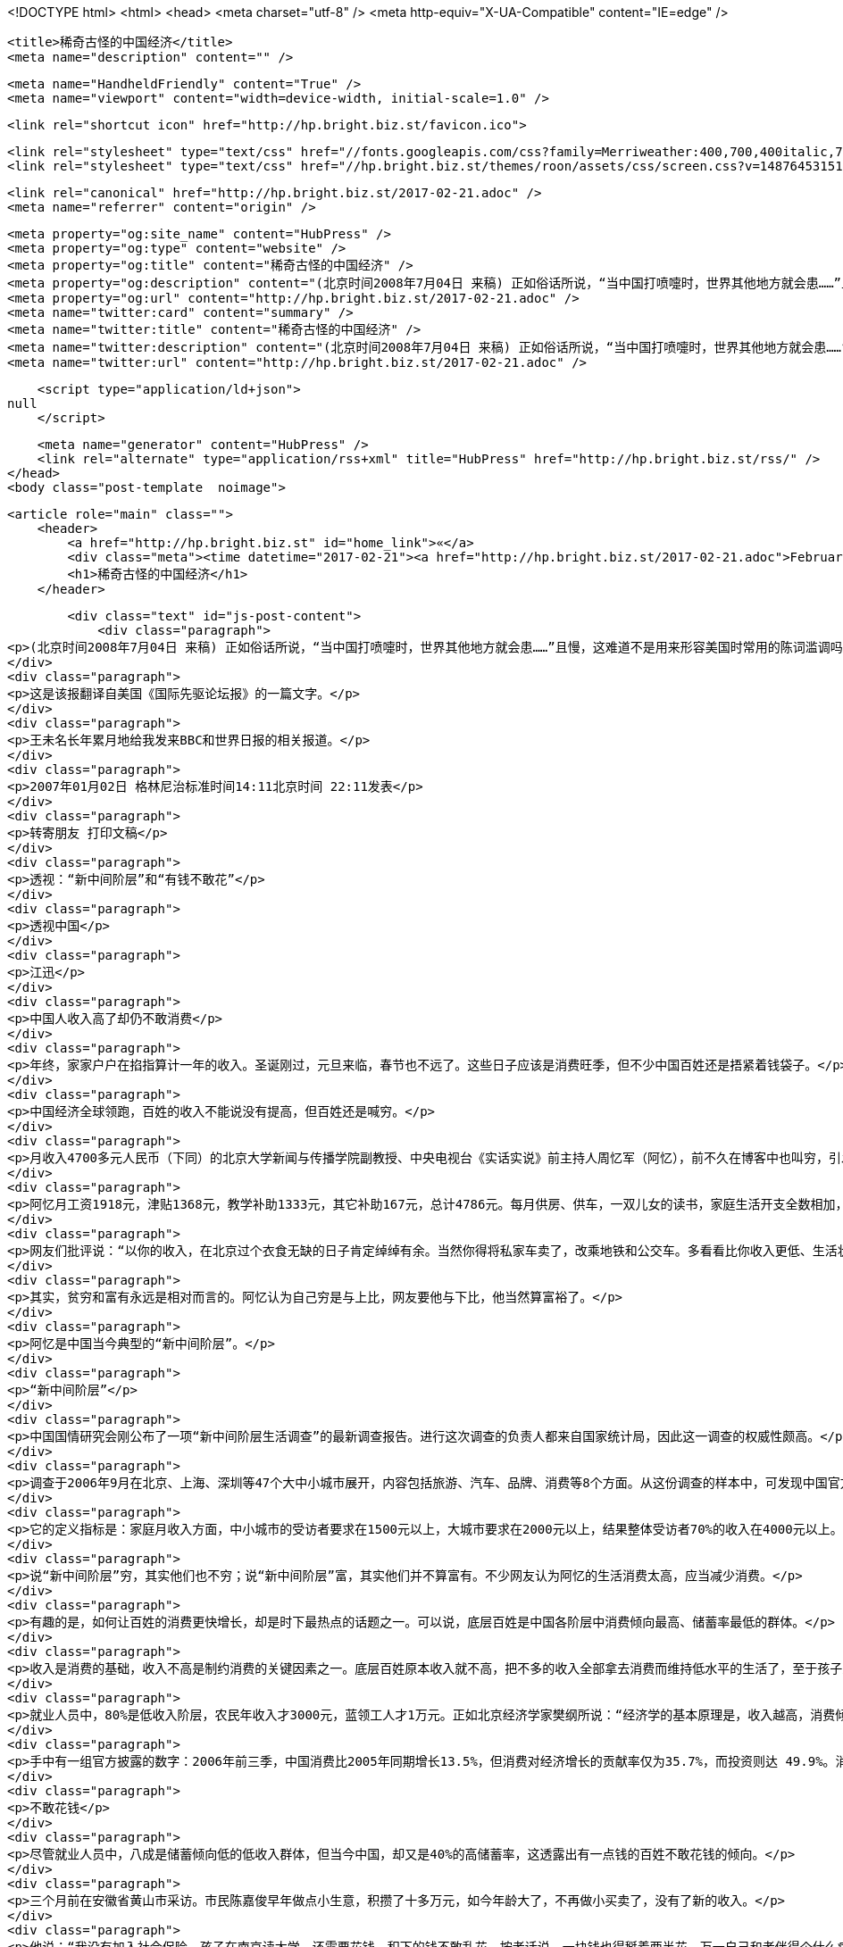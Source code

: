 <!DOCTYPE html>
<html>
<head>
    <meta charset="utf-8" />
    <meta http-equiv="X-UA-Compatible" content="IE=edge" />

    <title>稀奇古怪的中国经济</title>
    <meta name="description" content="" />

    <meta name="HandheldFriendly" content="True" />
    <meta name="viewport" content="width=device-width, initial-scale=1.0" />

    <link rel="shortcut icon" href="http://hp.bright.biz.st/favicon.ico">

    <link rel="stylesheet" type="text/css" href="//fonts.googleapis.com/css?family=Merriweather:400,700,400italic,700italic|Open+Sans:400italic,700italic,700,400">
    <link rel="stylesheet" type="text/css" href="//hp.bright.biz.st/themes/roon/assets/css/screen.css?v=1487645315131" />

    <link rel="canonical" href="http://hp.bright.biz.st/2017-02-21.adoc" />
    <meta name="referrer" content="origin" />
    
    <meta property="og:site_name" content="HubPress" />
    <meta property="og:type" content="website" />
    <meta property="og:title" content="稀奇古怪的中国经济" />
    <meta property="og:description" content="(北京时间2008年7月04日 来稿) 正如俗话所说，“当中国打喷嚏时，世界其他地方就会患……”且慢，这难道不是用来形容美国时常用的陈词滥调吗？或许就是，但对于全球经济增长来说，这些天来中国经济减速几乎同美国经济衰退一样重要。北京能够驾驭其飞速增长的经济实现软着陆吗？或者说，世界将遭受美国、欧洲和中国经济虚弱表现的三重打击吗？中国经济的全球化不仅仅使中国产品走进了世界各地的数十亿个家庭，还把世界的命运同中国的未来联系在了一起。中国的出口几乎占到了世界总出口的 9%，而中国的进口正在帮助其他的经济体维持繁荣。其中近1/3的进口来自附近的日本、韩国等。由于日本试图巩固其期待已久的经济复苏，韩国则担心其出口需求下降，因而，中国增长的急速下降可能是危险的。美国、德国以及中国其他的主要供应国也以担忧" />
    <meta property="og:url" content="http://hp.bright.biz.st/2017-02-21.adoc" />
    <meta name="twitter:card" content="summary" />
    <meta name="twitter:title" content="稀奇古怪的中国经济" />
    <meta name="twitter:description" content="(北京时间2008年7月04日 来稿) 正如俗话所说，“当中国打喷嚏时，世界其他地方就会患……”且慢，这难道不是用来形容美国时常用的陈词滥调吗？或许就是，但对于全球经济增长来说，这些天来中国经济减速几乎同美国经济衰退一样重要。北京能够驾驭其飞速增长的经济实现软着陆吗？或者说，世界将遭受美国、欧洲和中国经济虚弱表现的三重打击吗？中国经济的全球化不仅仅使中国产品走进了世界各地的数十亿个家庭，还把世界的命运同中国的未来联系在了一起。中国的出口几乎占到了世界总出口的 9%，而中国的进口正在帮助其他的经济体维持繁荣。其中近1/3的进口来自附近的日本、韩国等。由于日本试图巩固其期待已久的经济复苏，韩国则担心其出口需求下降，因而，中国增长的急速下降可能是危险的。美国、德国以及中国其他的主要供应国也以担忧" />
    <meta name="twitter:url" content="http://hp.bright.biz.st/2017-02-21.adoc" />
    
    <script type="application/ld+json">
null
    </script>

    <meta name="generator" content="HubPress" />
    <link rel="alternate" type="application/rss+xml" title="HubPress" href="http://hp.bright.biz.st/rss/" />
</head>
<body class="post-template  noimage">

    


    <article role="main" class="">
        <header>
            <a href="http://hp.bright.biz.st" id="home_link">«</a>
            <div class="meta"><time datetime="2017-02-21"><a href="http://hp.bright.biz.st/2017-02-21.adoc">February 21, 2017</a></time> <span class="count" id="js-reading-time"></span></div>
            <h1>稀奇古怪的中国经济</h1>
        </header>

        <div class="text" id="js-post-content">
            <div class="paragraph">
<p>(北京时间2008年7月04日 来稿) 正如俗话所说，“当中国打喷嚏时，世界其他地方就会患……”且慢，这难道不是用来形容美国时常用的陈词滥调吗？或许就是，但对于全球经济增长来说，这些天来中国经济减速几乎同美国经济衰退一样重要。北京能够驾驭其飞速增长的经济实现软着陆吗？或者说，世界将遭受美国、欧洲和中国经济虚弱表现的三重打击吗？中国经济的全球化不仅仅使中国产品走进了世界各地的数十亿个家庭，还把世界的命运同中国的未来联系在了一起。中国的出口几乎占到了世界总出口的 9%，而中国的进口正在帮助其他的经济体维持繁荣。其中近1/3的进口来自附近的日本、韩国等。由于日本试图巩固其期待已久的经济复苏，韩国则担心其出口需求下降，因而，中国增长的急速下降可能是危险的。美国、德国以及中国其他的主要供应国也以担忧的心情注视着中国。如果急剧减速到来，它的程度会有多大？中国政府明显意识到了其经济正处于过热的危险之中，但并不情愿采取严厉的措施为经济增长刹车。人民币价值适当而稳健的增长可能有助于减少中国的贸易顺差。然而，利率不得不大幅提高。采取这种权宜之计的部分原因可能是政治上的考虑。由于中国的中央银行并没实现真正的独立，所以即使一些经济学家预测说通货膨胀率达到两位数字也不会导致更加严厉的信贷政策，尤其是在今年夏天的奥运会期间。但如果央行保持沉默，那么最近的事态可能会使形势更加恶化。过去两年来，中国一直努力使其经济年增长率从11%到12%下降到8%或9%。即使这一变化也很难实现。如果通胀继续上升，增长不很快放缓，那么软着陆——在不引起经济衰退的情况下使经济活动减速——几乎是不可能的。到目前为止，中国的通胀部分是由国内需求推动的，部分是由全球商品价格上升推动的。不过，瑞士信贷的亚洲首席经济学家陶冬(音)说，工资压力可能在今年下半年把国内价格推到一个更高的水平。陶说他认为对于中国经济来说有两种假定。一是对中国出口产品需求的降低可能会引发中国经济轻微的减速，可以缓解价格压力，允许经济有一个喘息的机会；另一个假定是高通胀将导致政府采取积极行动，如提高利率和允许人民币快速升值。繁荣的中国房地产市场将遭受打击，国内消费也将受到影响，还会影响到对世界其他地方产品的需求。对全球经济来说，这将是一个重要的发展阶段。中国经济年增长率急速下滑，比如说从12%下降到4%将会使全球经济损失2800亿美元，几乎等同于美国经济增长率从3%下降到1%所带来的影响。即使美国经济规模仍是中国经济规模的四倍，中国经济的快速增长仍将是非常令人怀念的。（2008年7月4日《新快报》）</p>
</div>
<div class="paragraph">
<p>这是该报翻译自美国《国际先驱论坛报》的一篇文字。</p>
</div>
<div class="paragraph">
<p>王未名长年累月地给我发来BBC和世界日报的相关报道。</p>
</div>
<div class="paragraph">
<p>2007年01月02日 格林尼治标准时间14:11北京时间 22:11发表</p>
</div>
<div class="paragraph">
<p>转寄朋友 打印文稿</p>
</div>
<div class="paragraph">
<p>透视：“新中间阶层”和“有钱不敢花”</p>
</div>
<div class="paragraph">
<p>透视中国</p>
</div>
<div class="paragraph">
<p>江迅</p>
</div>
<div class="paragraph">
<p>中国人收入高了却仍不敢消费</p>
</div>
<div class="paragraph">
<p>年终，家家户户在掐指算计一年的收入。圣诞刚过，元旦来临，春节也不远了。这些日子应该是消费旺季，但不少中国百姓还是捂紧着钱袋子。</p>
</div>
<div class="paragraph">
<p>中国经济全球领跑，百姓的收入不能说没有提高，但百姓还是喊穷。</p>
</div>
<div class="paragraph">
<p>月收入4700多元人民币（下同）的北京大学新闻与传播学院副教授、中央电视台《实话实说》前主持人周忆军（阿忆），前不久在博客中也叫穷，引发网上争论热潮。</p>
</div>
<div class="paragraph">
<p>阿忆月工资1918元，津贴1368元，教学补助1333元，其它补助167元，总计4786元。每月供房、供车，一双儿女的读书，家庭生活开支全数相加，总支出为5285元。言下之意，每月支出比收入要超出499元，因此无奈中他要去电视台主持节目、当嘉宾，以增加收入。</p>
</div>
<div class="paragraph">
<p>网友们批评说：“以你的收入，在北京过个衣食无缺的日子肯定绰绰有余。当然你得将私家车卖了，改乘地铁和公交车。多看看比你收入更低、生活状况更差的干部、教师和群众，你的心理就平衡了。”</p>
</div>
<div class="paragraph">
<p>其实，贫穷和富有永远是相对而言的。阿忆认为自己穷是与上比，网友要他与下比，他当然算富裕了。</p>
</div>
<div class="paragraph">
<p>阿忆是中国当今典型的“新中间阶层”。</p>
</div>
<div class="paragraph">
<p>“新中间阶层”</p>
</div>
<div class="paragraph">
<p>中国国情研究会刚公布了一项“新中间阶层生活调查”的最新调查报告。进行这次调查的负责人都来自国家统计局，因此这一调查的权威性颇高。</p>
</div>
<div class="paragraph">
<p>调查于2006年9月在北京、上海、深圳等47个大中小城市展开，内容包括旅游、汽车、品牌、消费等8个方面。从这份调查的样本中，可发现中国官方所指的所谓“新中间阶层”的标准定义。</p>
</div>
<div class="paragraph">
<p>它的定义指标是：家庭月收入方面，中小城市的受访者要求在1500元以上，大城市要求在2000元以上，结果整体受访者70%的收入在4000元以上。其它的指标是具有高学历，受过专业化训练；主要从事脑力劳动工作；以工资薪金为主要谋生来源；对社会公共事务有一定的发言权和影响力；强调 ;自我成就、自我实现，对社会意识形态有相当的影响力；拥有生活必须的体面财富和休闲时间。这与通常人们所说的“中产”似乎差别不大。</p>
</div>
<div class="paragraph">
<p>说“新中间阶层”穷，其实他们也不穷；说“新中间阶层”富，其实他们并不算富有。不少网友认为阿忆的生活消费太高，应当减少消费。</p>
</div>
<div class="paragraph">
<p>有趣的是，如何让百姓的消费更快增长，却是时下最热点的话题之一。可以说，底层百姓是中国各阶层中消费倾向最高、储蓄率最低的群体。</p>
</div>
<div class="paragraph">
<p>收入是消费的基础，收入不高是制约消费的关键因素之一。底层百姓原本收入就不高，把不多的收入全部拿去消费而维持低水平的生活了，至于孩子上学、医疗看病往往都没有着落，买新楼、驾私车、外出旅游更是一种奢望。</p>
</div>
<div class="paragraph">
<p>就业人员中，80%是低收入阶层，农民年收入才3000元，蓝领工人才1万元。正如北京经济学家樊纲所说：“经济学的基本原理是，收入越高，消费倾向越低；收入越低，储蓄倾向越低。中国多数的收入增长都集中到只占20%高收入群体手中，因此整体消费倾向很难再提高。”</p>
</div>
<div class="paragraph">
<p>手中有一组官方披露的数字：2006年前三季，中国消费比2005年同期增长13.5%，但消费对经济增长的贡献率仅为35.7%，而投资则达 49.9%。消费冷清，而投资火热，消费这驾拉动内需的马车，呈现疲软之势。消费率偏低，必然影响经济持续稳定和健康发展。</p>
</div>
<div class="paragraph">
<p>不敢花钱</p>
</div>
<div class="paragraph">
<p>尽管就业人员中，八成是储蓄倾向低的低收入群体，但当今中国，却又是40%的高储蓄率，这透露出有一点钱的百姓不敢花钱的倾向。</p>
</div>
<div class="paragraph">
<p>三个月前在安徽省黄山市采访。市民陈嘉俊早年做点小生意，积攒了十多万元，如今年龄大了，不再做小买卖了，没有了新的收入。</p>
</div>
<div class="paragraph">
<p>他说：“我没有加入社会保险，孩子在南京读大学，还需要花钱，积下的钱不敢乱花，按老话说，一块钱也得掰着两半花，万一自己和老伴得个什么病，那些积蓄还能顶上。”</p>
</div>
<div class="paragraph">
<p>当下，世界劳工组织确定的公共养老保障体系覆盖面的最低标准是20%，中国百姓参与养老保障的只占总人口的15%，参保医疗保险的人数为1.5亿，中国人口基数是13亿人，覆盖面相当低。</p>
</div>
<div class="paragraph">
<p>两个月前，在广西采访。武鸣县双桥镇农民郭根义刚刚治病出医院，花了他3000元，一说起就感到心痛，三儿子结婚盖房，又花了他5000元。</p>
</div>
<div class="paragraph">
<p>他说，虽然村民每年的收入有所增加，但手上的钱不经花，所剩不多，能不花就不花，小女儿在柳州上学，还需要钱，日子不说艰难，也是不好过的。</p>
</div>
<div class="paragraph">
<p>2006年前三季，中国农民现金人均收入达2762元，实际增长11.4%，连续三年保持两位数增长，但人均纯收入仅是城镇居民人均可支配收入的1/3。</p>
</div>
<div class="paragraph">
<p>百姓捂紧钱袋子，有钱不敢花，这就是现实。要增加整体百姓消费，唯有提高80%低收入群体的收入，而这还是要靠经济的持续增长来解决，没有其它根治的办法。</p>
</div>
<div class="paragraph">
<p>请就本文发表意见和评论</p>
</div>
<div class="paragraph">
<p>新的一年，执政当局能有什么灵丹妙药呢？</p>
</div>
<div class="paragraph">
<p>（江迅：BBC中文网中国事务特约撰稿人）</p>
</div>
<div class="paragraph">
<p>……………………</p>
</div>
<div class="paragraph">
<p>2007年03月30日 格林尼治标准时间16:16北京时间 00:16发表</p>
</div>
<div class="paragraph">
<p>转寄朋友 打印文稿</p>
</div>
<div class="paragraph">
<p>美国宣布向中国纸品征收反贴补税</p>
</div>
<div class="paragraph">
<p>中国造纸业设计图</p>
</div>
<div class="paragraph">
<p>美国商务部长古铁雷斯周五宣布，向中国造纸企业征收惩罚性关税，以抵消中国政府的出口补贴。</p>
</div>
<div class="paragraph">
<p>古铁雷斯周五对新闻界表示，商务部初步决定，对中国生产的高亮度加膜纸（又称高亮度涂布纸）征收10.90%到20.35%的反贴补税。</p>
</div>
<div class="paragraph">
<p>美国的这一决定是23年来首次对一个美国标准下的非市场经济国家征收这种补偿关税。</p>
</div>
<div class="paragraph">
<p>古铁雷斯周五在做出上述宣布的同时指出，中国经济今非昔比，现在已经到了可以对中国使用反贴补税这类贸易调节手段的时候了。</p>
</div>
<div class="paragraph">
<p>司法决定</p>
</div>
<div class="paragraph">
<p>此前美国国际贸易法庭拒绝了中国提出临时禁止美国政府进行贸易制裁行动的要求。</p>
</div>
<div class="paragraph">
<p>该法庭周四判决，美国商务部有权向得到国家补助的中国企业实施制裁。</p>
</div>
<div class="paragraph">
<p>事件的起因是美国NewPage公司提出申诉，声称该公司的高亮度涂布纸正面对来自中国的不公平竞争，因为中国的造纸企业得到中国政府的不公平补贴。</p>
</div>
<div class="paragraph">
<p>该公司的代表律师说，这一判决是重要的胜利，这意味美国商务部将进一步跟进该案。</p>
</div>
<div class="paragraph">
<p>中国官员尚未对有关判决发表评论，但中国政府可以向华盛顿的美国上诉法院提出上诉。</p>
</div>
<div class="paragraph">
<p>美国从钢铁业到家具业都密切注意这起案件，近年来大量廉价的中国货品涌入美国市场，使它们的业务大受打击。</p>
</div>
<div class="paragraph">
<p>美中贸易逆差去年达到破纪录的2330亿美元，许多议员因此向美国国会提出议案，要求商务部改变不向”非市场经济国家”征收反贴补税的政策。</p>
</div>
<div class="paragraph">
<p>……………………</p>
</div>
<div class="paragraph">
<p>2007年06月28日 格林尼治标准时间11:34北京时间 19:34发表</p>
</div>
<div class="paragraph">
<p>转寄朋友 打印文稿</p>
</div>
<div class="paragraph">
<p>全球民调：多数人对中国印象积极</p>
</div>
<div class="paragraph">
<p>报告称世界民众对中国印象主要仍然积极。</p>
</div>
<div class="paragraph">
<p>一项全球民意调查反映，虽然中国的国际形象近年有恶化趋势，但是多数受访国家民众仍然对中国抱有好感。</p>
</div>
<div class="paragraph">
<p>美国华盛顿佩尤研究中心的年度《全球态度调查》报告显示，在47个接受调查的国家中，27个国家的受访民众对中国抱正面态度。</p>
</div>
<div class="paragraph">
<p>接受调查的国家中只有五个国家的多数民众对中国持负面态度，其中包括日本和意大利。</p>
</div>
<div class="paragraph">
<p>接受调查的国家民众普遍认为中国经济发展对自己国家有利，但在部分国家，认为中国经济发展是个威胁的民众比例也在上升。</p>
</div>
<div class="paragraph">
<p>此外，世界民众普遍对中国的军事扩张感到忧虑。</p>
</div>
<div class="paragraph">
<p>地域区别</p>
</div>
<div class="paragraph">
<p>亚洲国家普遍对中国有好感。其中马来西亚最多人（83%）对中国感觉正面、巴基斯坦有79%、印尼有65%。</p>
</div>
<div class="paragraph">
<p>而在日本、韩国和印度三个中国主要邻国，当地民众对中国的态度则有较大的恶化。</p>
</div>
<div class="paragraph">
<p>日本有67%民众对中国态度负面，比2002年增加25%；韩国只有52%受访者表示喜欢中国，比2002年下跌了14%；而印度只有46%的人对中国有好感，比2005年下跌了10%。</p>
</div>
<div class="paragraph">
<p>欧洲民众对中国的不满情绪也在加深，意大利、德国和法国等国都有50%以上受访民众表示对中国不满，其中意大利的比例更高达61%。</p>
</div>
<div class="paragraph">
<p>而在另外几个欧洲国家也可以清楚看到对中国不满人数的增加，对中国有好感的西班牙人比例下跌了18%，英国人下跌16%，德国人下跌12%、法国人下跌11%。</p>
</div>
<div class="paragraph">
<p>在美洲，智利、委内瑞拉、秘鲁和加拿大民众过半数对中国抱有好感，美国欢迎和讨厌中国的受访者拉成均势，分别有42%和39%。</p>
</div>
<div class="paragraph">
<p>在非洲国家中，除南非和乌干达外的所有国家都有60%以上的民众对中国有好感，其中在科特迪瓦和马里，这一比例更高达92%。</p>
</div>
<div class="paragraph">
<p>中国解放军的不断扩张引起不少国家忧虑。</p>
</div>
<div class="paragraph">
<p>发展军力</p>
</div>
<div class="paragraph">
<p>针对中国近年大力发展军事力量，中国邻国的受访者明显最为担心。</p>
</div>
<div class="paragraph">
<p>89%韩国受访者和80%日本受访者觉得，中国军事膨胀对他们有很大影响。印度也有59%民众表达了相同的忧虑。</p>
</div>
<div class="paragraph">
<p>美国和加拿大超过60%受访者认为，中国军事扩张对于他们国家来说不是好的事情。法国保持这个观点的民众更高达84%。</p>
</div>
<div class="paragraph">
<p>俄罗斯70%民众认为，中国军事扩张是坏消息。中东国家除了科威特外，大都对中国军事发展抱有怀疑态度。</p>
</div>
<div class="paragraph">
<p>经济膨胀</p>
</div>
<div class="paragraph">
<p>相对于军事发展，世界各国普遍正面看待中国的经济发展。46个受访国家当中，25个国家民众认为中国经济飙升对于他们国家来说是恩惠。</p>
</div>
<div class="paragraph">
<p>中国对非洲投资的影响在这次调查得到充分反映，部分非洲国家对中国经济增长出现100%的正面回应。</p>
</div>
<div class="paragraph">
<p>科特迪亚96%受访者认为中国发展对他们有利；肯尼亚民众91%抱持相同看法。</p>
</div>
<div class="paragraph">
<p>亚洲国家几乎也都保持这种看法。马来西亚、孟加拉、印尼和巴基斯坦，以至于对中国扩军存有恐惧的日本和俄罗斯都是如此。</p>
</div>
<div class="paragraph">
<p>只有印度和韩国民众对中国的经济发展表示担心。印度只有42%的民众表示认同中国经济发展，民众比两年前倒退11%；韩国则有60%的人视中国经济为威胁。</p>
</div>
<div class="paragraph">
<p>佩尤研究中心报告指出，中国在世界上的影响力可以跟美国匹敌，然而中国比美国更受欢迎。</p>
</div>
<div class="paragraph">
<p>环境忧虑</p>
</div>
<div class="paragraph">
<p>今年的调查结果也发现，对环境问题的担忧导致部分国家民众对中国印象变差。</p>
</div>
<div class="paragraph">
<p>调查发现，环境问题已经成为世界上人民普遍担忧的问题之一，这在拉丁美洲、欧洲、日本和印度尤其明显。</p>
</div>
<div class="paragraph">
<p>报告指出，多数人认为美国和中国应对世界现存的环境问题负责，虽然人们都承认到中国的责任比美国小得多。</p>
</div>
<div class="paragraph">
<p>各国受访者普遍认为虽然美国对环境问题责任最大，但中国的责任仅次于美国。</p>
</div>
<div class="paragraph">
<p>而56%的韩国人认为中国对世界环境问题应负最大的责任；日本、德国和英国等国家持此意见的人也均超过30%。</p>
</div>
<div class="paragraph">
<p>这份调查在全球46个国家以及巴勒斯坦地区共访问了4.5万人。取样误差率在2到4个百分点之间。</p>
</div>
<div class="paragraph">
<p>……………………</p>
</div>
<div class="paragraph">
<p>2007年09月04日 格林尼治标准时间05:40北京时间 13:40发表</p>
</div>
<div class="paragraph">
<p>转寄朋友 打印文稿</p>
</div>
<div class="paragraph">
<p>“中国应靠内需结束依赖西方市场”</p>
</div>
<div class="paragraph">
<p>报告认为中国持续依赖出口将增加经济受损风险。</p>
</div>
<div class="paragraph">
<p>世界经济论坛指出，发展国内市场有助于减低受海外消费习惯改变可能给中国经济带来的冲击。</p>
</div>
<div class="paragraph">
<p>论坛发表关于全球增长所面对风险的报告指出，中国经济增长将是未来十年全球经济和政界”新领军者”最关心的问题之一。</p>
</div>
<div class="paragraph">
<p>这份报告的发表正值世界经济论坛将在星期四（9月6日）在中国大连召开该组织首届新领军者年会前夕。</p>
</div>
<div class="paragraph">
<p>中国总理温家宝等超过1700名中外代表将出席这个被誉为”夏季达沃斯”的经济论坛。</p>
</div>
<div class="paragraph">
<p>报告指出，目前全球经济仍对美国有很大程度的依赖。</p>
</div>
<div class="paragraph">
<p>美国自1998年起每年有3.5%的消费增长，但报告指出，美国的消费是建基于借贷之上。</p>
</div>
<div class="paragraph">
<p>美国消费增长缓慢，加上近期次级房贷危机，使观察家们对依赖单一消费市场产生恐惧。</p>
</div>
<div class="paragraph">
<p>报告说，中国凭借充裕的廉价劳工多年来一直为美国等西方国家制造出口商品，对美国和欧盟市场的依赖意味着中国经济很可能受到这两个市场的变化而陷入危机。</p>
</div>
<div class="paragraph">
<p>中国工业”转折点”</p>
</div>
<div class="paragraph">
<p>世界经济论坛报告指出，中国制造业由于内部竞争加剧，工资水平上涨以及利润收缩等问题，目前正面临”转折点”。</p>
</div>
<div class="paragraph">
<p>中国企业极少宣布破产以及中国市场欠缺保护知识产权意识等结构性问题，更使问题雪上加霜。</p>
</div>
<div class="paragraph">
<p>然而，在中国零售业每年13%的增长下，投资者正把焦点转移到这亚洲巨人身上。</p>
</div>
<div class="paragraph">
<p>报告说，这些投资者希望在中国寻找买家，而不再单纯寻找廉价劳工。这为中国工业带来了新转机。</p>
</div>
<div class="paragraph">
<p>报告还指出，外国投资者已经开始在中国发展设计业务，并发现中国的产品设计能力卓越，能够从中国出口设计到别的地方投产。</p>
</div>
<div class="paragraph">
<p>不过世界经济论坛警告，仍然存在的问题是，中国内需增长能不能有足够的增长，来弥补出口市场衰退的影响。</p>
</div>
<div class="paragraph">
<p>此外论坛也指出，中国还需要改善司法人员贪污与问责等问题，而更加开放的媒体将有助于建立政治透明度。</p>
</div>
<div class="paragraph">
<p>……………………</p>
</div>
<div class="paragraph">
<p>2007年10月08日 格林尼治标准时间12:44北京时间 20:44发表</p>
</div>
<div class="paragraph">
<p>转寄朋友 打印文稿</p>
</div>
<div class="paragraph">
<p>中国威胁论</p>
</div>
<div class="paragraph">
<p>中国听友</p>
</div>
<div class="paragraph">
<p>中国威胁论在欧美国家已经流行了一段时间</p>
</div>
<div class="paragraph">
<p>近二十年来，中国的经济得到迅速发展，国民经济总量提升很快，名列世界几大经济实体之列，全世界到处都是”中国制造”的产品。</p>
</div>
<div class="paragraph">
<p>本来，一个经济正在高速发展的国家，应该给世界带来的是正面的影响。中国又没有对外发动战争，但为什么在世界特别是西方国家中会出现”中国威胁论”，且有日渐发展之势呢？对这个问题，如果不加思索，很多中国人会想不通。</p>
</div>
<div class="paragraph">
<p>究其原因，可以有很多种。例如人口庞大、经济发展带来的环境恶化、还有最近中国出口产品发生的问题等等。但我觉得，其中最重要的原因，是迅速增长的中国经济实力与专制政体相结合这样一种国家模式给世界带来的恐惧。</p>
</div>
<div class="paragraph">
<p>前不久，中央电视台播出的政论片《大国崛起》，虽然在论述九个经济大国的历史时，对经济发展与政治体制的关系含糊其辞，但还是向中国人展现了这么一段历史：当年经济迅猛发展的德国和日本，由于其专制政体，最终对外挑起了战争，给全世界带来巨大灾难。</p>
</div>
<div class="paragraph">
<p>专制政治其中一个特点，是可以较轻易地集中一个国家的财力、人力，甚至以高压手段统一全体人民的思想，去做统治者想做的事情。”中国威胁论”的出现，正是有这么一种历史和现实的渊源。</p>
</div>
<div class="paragraph">
<p>对”中国威胁论”，如果简单冠以”反华”、”敌视中国”是无济于事的。前些日子，中国经济学家茅于縫接受英国bbc采访时指出，二十年多来中国财富的增长是史无前例的，而中国的腐败、权力不受制约同样也是史无前例的。我认为，这种情况如果继续发展下去的话，将不仅给中国人民带来灾难，也会给世界带来灾难。</p>
</div>
<div class="paragraph">
<p>要想让”中国威胁论”消声匿迹，唯一出路是，当局放弃一党独裁的专制政体，在经济发展的同时实现政治文明，这不仅是中国人民的大幸，也是世界人民的大幸。</p>
</div>
<div class="paragraph">
<p>……………………</p>
</div>
<div class="paragraph">
<p>2007年10月11日 格林尼治标准时间10:31北京时间 18:31发表</p>
</div>
<div class="paragraph">
<p>转寄朋友 打印文稿</p>
</div>
<div class="paragraph">
<p>中国腐败侵吞资金超过教育经费</p>
</div>
<div class="paragraph">
<p>今年九月，中国成立了专职预防腐败局</p>
</div>
<div class="paragraph">
<p>中国官员侵吞的资金已经超过教育经费，腐败问题已经严重到威胁中国政治稳定的程度。</p>
</div>
<div class="paragraph">
<p>据美国卡内基国际和平基金会的报告说，解决腐败问题就必须进行政治改革，但中共因为担心失去权力而拒绝政治改革。</p>
</div>
<div class="paragraph">
<p>这份报告的作者是卡内基基金会资深研究员裴敏欣。他说, 中国的公共开支中10%被回扣、贿赂甚至盗窃所侵吞。</p>
</div>
<div class="paragraph">
<p>在2003年，腐败所侵吞资金达860亿美元，达当年国民生产总值的百分之三。这个数字已经超过了2006年中国政府的教育经费总合。</p>
</div>
<div class="paragraph">
<p>报告说，虽然存在着严重的腐败问题，但中国经济依然在增长，社会也没有发生大的动乱，西方投资者的热情不减。</p>
</div>
<div class="paragraph">
<p>缺乏政改意愿</p>
</div>
<div class="paragraph">
<p>但是这一切并不意味着目前的中国政治体制可以无限度地消化日益严重的腐败所带来的日益严重的后果。</p>
</div>
<div class="paragraph">
<p>裴敏欣表示，腐败日益严重的原因是历经多年经济改革之后，政府依然广泛干涉经济事务，执法缺乏力度，以及共产党缺乏政治改革的意愿。</p>
</div>
<div class="paragraph">
<p>报告说，腐败已经成为中国政府最棘手的一个严重问题，因为解决腐败必须进行政治改革，但中共担心进行政改会损害自己的执政党地位。</p>
</div>
<div class="paragraph">
<p>近年来，中共高层官员不断传出腐败丑闻。原中共上海市委书记陈良宇也因挪用社保基金案下台。</p>
</div>
<div class="paragraph">
<p>原中国药检局局长郑晓萸也因贪污被执行死刑。</p>
</div>
<div class="paragraph">
<p>……………………</p>
</div>
<div class="paragraph">
<p>2007年10月17日 格林尼治标准时间17:50北京时间 01:50发表</p>
</div>
<div class="paragraph">
<p>转寄朋友 打印文稿</p>
</div>
<div class="paragraph">
<p>欧盟贸易专员：欧中贸易不平等</p>
</div>
<div class="paragraph">
<p>曼德尔森：欧盟与中国的贸易关系“深深地不平等”</p>
</div>
<div class="paragraph">
<p>欧盟贸易专员曼德尔森表示，欧盟与中国的贸易关系“极大地不平等”。</p>
</div>
<div class="paragraph">
<p>在BBC获悉的一封致欧盟委员会的信件中，曼德尔森坦率地指出，中国把与欧盟的这种贸易关系看作是理所当然。</p>
</div>
<div class="paragraph">
<p>中国目前是欧盟最大的制造业产品来源地。</p>
</div>
<div class="paragraph">
<p>但是，曼德尔森表示，贸易壁垒和中方的干预限制了欧盟向中国出口产品，这使欧盟公司损失惨重，达数十亿英镑。</p>
</div>
<div class="paragraph">
<p>曼德尔森在致函欧盟委员会主席巴罗佐的信中说，在有关的对话渠道设立之后，中国则“在程序上设置障碍”。</p>
</div>
<div class="paragraph">
<p>“公众压力”</p>
</div>
<div class="paragraph">
<p>曼德尔森说，欧盟向瑞士出口的产品超过了向中国出口的产品，此外，欧盟与中国的贸易赤字正以每小时1,000万英镑的速度增加。</p>
</div>
<div class="paragraph">
<p>这位欧盟贸易专员补充说，“从某种程度上说，中方的作法已失控了。”</p>
</div>
<div class="paragraph">
<p>见过这封信函内容的BBC记者戴蒙德说，欧盟贸易专员的信件“实际上谴责中方姿态傲慢。”</p>
</div>
<div class="paragraph">
<p>BBC记者戴蒙德说，函件的信息看起来很明确，那就是欧洲彷徨得够久了。</p>
</div>
<div class="paragraph">
<p>曼德尔森对BBC表示，“如果我们要在政治上维持对中国的开放政策，我们得确保双方的贸易关系是完全和公平的，而且公众对此感到满意，否则我们就会有麻烦了。”</p>
</div>
<div class="paragraph">
<p>他表示，中国“在经济和外交层面变化如此之快，政策决策者几乎不太可能及时跟进，更不要说走在决策的前面了”。</p>
</div>
<div class="paragraph">
<p>曼德尔森指出，“由于中国经济的高速增长，加上其政治和外交的触及范围，以及对全球安全带来的影响，所有这些令我们看到中国正在很多不同方面改变着全球景观”。</p>
</div>
<div class="paragraph">
<p>……………………</p>
</div>
<div class="paragraph">
<p>2007年11月06日 格林尼治标准时间07:34北京时间 15:34发表</p>
</div>
<div class="paragraph">
<p>转寄朋友 打印文稿</p>
</div>
<div class="paragraph">
<p>温家宝否认政府宏观调控不力</p>
</div>
<div class="paragraph">
<p>中国经济过热引发许多问题</p>
</div>
<div class="paragraph">
<p>中国国务院总理温家宝否认政府宏观调控不力，并且强调不能够简单地解决经济发展中的问题。</p>
</div>
<div class="paragraph">
<p>正在莫斯科访问的温家宝专门接受了香港媒体的访问。</p>
</div>
<div class="paragraph">
<p>他表示，留意到有香港传媒批评中国政府宏观调控不力，他希望借着这个机会解释这个问题。</p>
</div>
<div class="paragraph">
<p>他说：”这五年以来中国的经济发展比较好。如果说经济发展的好，而宏观调控不力，这既不符合事实，也不符合逻辑。”</p>
</div>
<div class="paragraph">
<p>温家宝又指出，作为主管13亿人民生活和建设的政府，应该从全局以及从整体人民的利益着眼，也应该对人民负责。</p>
</div>
<div class="paragraph">
<p>经济增长</p>
</div>
<div class="paragraph">
<p>他说：”在这问题上我是怀着赤诚的心，而且还要继续进行下去。”</p>
</div>
<div class="paragraph">
<p>温家宝还表示，看到经济发展中存在的问题，其中有长期积累的，也有个方面的因素，不能够简单地解决。</p>
</div>
<div class="paragraph">
<p>他强调，今后一段时间会保持经济一定的增长，才能有足够的财力解决民生问题。</p>
</div>
<div class="paragraph">
<p>另一方面，中国官方新华社周一（5日）引述北京师范大学金融研究中心学者钟伟称，总体而言，目前中国宏观经济运行过热，但趋势已基本得到控制。</p>
</div>
<div class="paragraph">
<p>文章认为，资产价格的快速膨胀对中国经济的稳定增长构成最大威胁，需要在利率、汇率方面作出更大调整。</p>
</div>
<div class="paragraph">
<p>钟伟表示，当前资产价格膨胀给中国宏观调控带来两方面的挑战。</p>
</div>
<div class="paragraph">
<p>一是用本外币价格观察资产价格膨胀，可能得出截然不同的趋势判断；二是宏观调控是否应当关注资产价格的变动，并对资产价格进行适当调控。</p>
</div>
<div class="paragraph">
<p>……………………</p>
</div>
<div class="paragraph">
<p>2008年01月09日 格林尼治标准时间03:51北京时间 11:51发表</p>
</div>
<div class="paragraph">
<p>转寄朋友 打印文稿</p>
</div>
<div class="paragraph">
<p>“中国缓冲世界经济放缓”</p>
</div>
<div class="paragraph">
<p>中国经济快速发展带动世界经济</p>
</div>
<div class="paragraph">
<p>世界银行最新报告提出，中国经济的持续发展将有效缓冲由美国次按危机造成的世界经济放缓。</p>
</div>
<div class="paragraph">
<p>世界银行《2008年世界经济前景》报告预言，2008年世界经济增长率将约为3.3%。</p>
</div>
<div class="paragraph">
<p>美国次按危机波及全球，其他发达国家受影响尤其严重，2007年世界经济增长率因此从2006年的3.9%减缓至3.6%。</p>
</div>
<div class="paragraph">
<p>美国经济增长率在2007年由2006年的2.9%减缓到2.2%，世界银行预计2008年美国经济增长将只有1.9%，但相信2009年将再度上升至2.3%。</p>
</div>
<div class="paragraph">
<p>报告指出，发展中国家经济，特别是中国经济的持续快速发展，可以有效地缓解发达国家经济所出现的问题。</p>
</div>
<div class="paragraph">
<p>世界银行相信中国未来两年的经济增长率都仍将超过10%，但提醒中国仍要警惕经济过热。</p>
</div>
<div class="paragraph">
<p>同时印度经济发展也相当迅速，只略比中国逊色。</p>
</div>
<div class="paragraph">
<p>发展中国家</p>
</div>
<div class="paragraph">
<p>世界银行预言2008年发展中国家总体经济增长将达到7.1%，但如果刨除中国和印度，则这个数据则只有5.5%，中印经济对世界经济影响可见一斑。</p>
</div>
<div class="paragraph">
<p>不过虽然世界银行认为美国经济2009年将出现复苏，但仍然提醒发展中国家警惕美国经济可能进一步恶化。</p>
</div>
<div class="paragraph">
<p>报告认为如果美国经济持续减缓，则至今尚未受到次按危机太大影响的发展中国家经济也会成为这场经济危机的受害者。</p>
</div>
<div class="paragraph">
<p>报告指出，1990-2005年的15年中，发展中国家和发达国家之间的技术鸿沟明显减小，但中等收入发展中国家在技术方面目前仍然只有发达国家一半的水平，低收入发展中国家的水平更只有四分之一。</p>
</div>
<div class="paragraph">
<p>报告认为，发达国家如果进一步向发展中国家转让技术，发展中国家在未来10年中还可能实现人均3.9%的经济增长。</p>
</div>
<div class="paragraph">
<p>报告说，技术转让让世界贫困人口（日收入少于1美元）数从1990年的12亿降低至2004年的9.7亿，相信进一步技术转让会让贫困人口数载2015年减至6.24亿。</p>
</div>
<div class="paragraph">
<p>BBC的报道</p>
</div>
<div class="paragraph">
<p>——————-</p>
</div>
<div class="paragraph">
<p>2008年02月15日 格林尼治标准时间07:28北京时间 15:28发表</p>
</div>
<div class="paragraph">
<p>转寄朋友 打印文稿</p>
</div>
<div class="paragraph">
<p>IMF：今年中国经济增长率约10%</p>
</div>
<div class="paragraph">
<p>斯特劳斯-卡恩对中国经济增长有信心</p>
</div>
<div class="paragraph">
<p>国际货币基金组织（IMF）总裁斯特劳斯-卡恩预言，虽然世界经济增长今年可能减缓，但中国今年经济增长率仍将维持在10%左右。</p>
</div>
<div class="paragraph">
<p>正在北京进行访问的斯特劳斯-卡恩同时呼吁中国政府加快人民币升值的速度，同时在经济发展方面更多依赖国内需求而不是出口增长。</p>
</div>
<div class="paragraph">
<p>斯特劳斯-卡恩表示，灵活的人民币兑换率政策符合中国自身的经济利益，“既可以解决中国所面临的经济挑战，也可以对环球经济稳定作出贡献”。</p>
</div>
<div class="paragraph">
<p>这是斯特劳斯-卡恩去年11月就任国际货币基金组织总裁以来首次访问中国，他分别会晤了中国国家总理温家宝和中国人民银行行长周小川。</p>
</div>
<div class="paragraph">
<p>据斯特劳斯-卡恩透露，他与温家宝和周小川谈话的中心议题就是世界经济增长减缓的可能影响。</p>
</div>
<div class="paragraph">
<p>他认为没有任何国家会对世界经济衰弱具有免疫力，但他仍相信中国经济增长率2008年还会增长10%。</p>
</div>
<div class="paragraph">
<p>他特别提到，在发达国家经济减缓的情况下，中国经济的强劲增长具有前所未有的重要意义。</p>
</div>
<div class="paragraph">
<p>路透社报道指出，国际货币基金组织在去年6月出台《对成员国政策双边监督的决定》后，中国与该机构关系处于紧张状态。</p>
</div>
<div class="paragraph">
<p>中国认为这是美国利用国际货币基金组织迫使中国放开对人民币兑换率控制的手段。</p>
</div>
<div class="paragraph">
<p>……………………</p>
</div>
<div class="paragraph">
<p>2008年02月15日 格林尼治标准时间10:54北京时间 18:54发表</p>
</div>
<div class="paragraph">
<p>转寄朋友 打印文稿</p>
</div>
<div class="paragraph">
<p>中国对外贸易顺差继续大幅增长</p>
</div>
<div class="paragraph">
<p>中国贸易顺差增长依然强劲</p>
</div>
<div class="paragraph">
<p>中国一月份贸易顺差比去年同期增加了22.6%，达到195亿美元。</p>
</div>
<div class="paragraph">
<p>据新华社公布的数字，这个增长幅度和去年全年47.7%的增长幅度相比下降了一半以上。</p>
</div>
<div class="paragraph">
<p>但是许多经济学家认为，这仍然显示出，中国的贸易顺差额过于庞大。</p>
</div>
<div class="paragraph">
<p>英国剑桥大学经济学家张炜在接受BBC中文部电话采访时就表达了这样的看法。</p>
</div>
<div class="paragraph">
<p>采访录音</p>
</div>
<div class="paragraph">
<p>他说：”这个增长速度相对于中国当前的情况来讲，是一个非常高的增长速度，尤其是考虑到这个增长速度是在去年一个非常超高的增长速度下取得的，也是在中国经济结构已经过度依赖对外出口这样扭曲的情况下取得的。”</p>
</div>
<div class="paragraph">
<p>“这说明中国的经济结构不仅没有得到优化，而且仍然还在朝着恶化趋势发展。这一点还是非常值得警惕的。”</p>
</div>
<div class="paragraph">
<p>……………………</p>
</div>
<div class="paragraph">
<p>2008年02月22日 格林尼治标准时间03:22北京时间 11:22发表</p>
</div>
<div class="paragraph">
<p>转寄朋友 打印文稿</p>
</div>
<div class="paragraph">
<p>民调：美国人相信中国才是经济巨头</p>
</div>
<div class="paragraph">
<p>中国经济发展之迅速让世界刮目相看</p>
</div>
<div class="paragraph">
<p>美国最新民意调查发现，四成美国人相信中国已经取代美国，成为世界经济巨头。</p>
</div>
<div class="paragraph">
<p>美国盖洛普咨询公司最新发布的年度国际事务调查指出，每10名美国人就有4人认为中国是世界第一经济强国，只有33%受访者仍然认为美国才是第一。</p>
</div>
<div class="paragraph">
<p>但是在2002年5月的同类型调查中，65%受访美国民众认为美国是世界经济强国。当时超过50%受访者有信心美国在未来20年还能保持领导地位。</p>
</div>
<div class="paragraph">
<p>盖洛普指出，凭着自1978年以来每年平均9.6%的国内生产总值上涨，中国经济增长之快速似乎难以被超越。</p>
</div>
<div class="paragraph">
<p>民调其实反映了部分美国民众的印象误区——根据2006年的世界银行排名，美国以本地生产总值计算仍然是全球经济输出最高的国家，其次是日本。</p>
</div>
<div class="paragraph">
<p>中国排名第6，仍落后于美国、德国和日本。</p>
</div>
<div class="paragraph">
<p>这项调查在今年2月11至14日期间进行，一共访问了1007名美国成年人。数据误差是正负3个百分点。</p>
</div>
<div class="paragraph">
<p>……………………</p>
</div>
<div class="paragraph">
<p>2008年03月07日 格林尼治标准时间07:28北京时间 15:28发表</p>
</div>
<div class="paragraph">
<p>转寄朋友</p>
</div>
<div class="paragraph">
<p>打印文稿</p>
</div>
<div class="paragraph">
<p>林毅夫：中国经济可再急涨30年</p>
</div>
<div class="paragraph">
<p>林毅夫相信中国经济还能长期快速增长</p>
</div>
<div class="paragraph">
<p>刚获任命为世界银行副行长兼首席经济师不久的林毅夫说，中国快速的经济增长还将持续30年。</p>
</div>
<div class="paragraph">
<p>身兼中国全国人大代表的林毅夫星期五（3月7日）接受媒体采访时说，中国的工业还有很大的发展空间，而且还有庞大的国内市场。</p>
</div>
<div class="paragraph">
<p>他说，来自国外的投资者，无论视中国为他们的生产基地，还是一个不断增长的庞大市场，都将继续到中国投资。</p>
</div>
<div class="paragraph">
<p>林毅夫在北京与同是全国人大代表的夫人陈云英一同会见媒体记者。</p>
</div>
<div class="paragraph">
<p>将近30年前从金门逃往中国大陆的林毅夫对2002年父亲去世时不能回台奔丧表示“难以面对”，并希望能回台湾给父亲扫墓。</p>
</div>
<div class="paragraph">
<p>林毅夫语带感触地说：“这是我很难面对的问题……清明节快到了，确实有这个愿望”</p>
</div>
<div class="paragraph">
<p>次按风暴影响有限</p>
</div>
<div class="paragraph">
<p>对于当前让世界各地感到困扰的美国次级房贷问题，林毅夫说，涉及这问题的中国机构不多，而且中国出口到美国的主要是低价产品，因此相信中国不会受到信贷危机的太大影响。</p>
</div>
<div class="paragraph">
<p>林毅夫认同中国实施从紧的货币政策。他主张利用利率手段来处理通胀问题。</p>
</div>
<div class="paragraph">
<p>林毅夫说：“因为提高存款准备金率会排挤中小企业的信贷需求；不提高利率，会把钱赶进股市和楼市，造成资产价格膨胀。”</p>
</div>
<div class="paragraph">
<p>他说，由于中国资本账户还没有完全开放，尽管人民币利率高于美元，交易成本还是高，博取利差的动力不足。因此中国可以更大胆的运用利率工具，而不用担心热钱流入。</p>
</div>
<div class="paragraph">
<p>林毅夫还认为，说中国出现全民炒股的现象时夸张的说法，因为上海和深圳两地目前共有一亿户登记股民，排除重叠户口，实际上不足一亿人。</p>
</div>
<div class="paragraph">
<p>不过他劝告一般投资者作短线投资时要有心理准备。</p>
</div>
<div class="paragraph">
<p>林毅夫1979年担任台湾军队金门马山连连长时游泳逃亡中国大陆，至今仍是台湾的军方通缉犯。2002年他的父亲去世时，也无法回台湾奔丧。</p>
</div>
<div class="paragraph">
<p>对于即将举行的台湾总统选举，林毅夫说，相信台湾乡亲能选择一个为台湾带来幸福、促进两岸更加和平的总统。</p>
</div>
<div class="paragraph">
<p>……………………</p>
</div>
<div class="paragraph">
<p>中国经济林毅夫说未来</p>
</div>
<div class="paragraph">
<p>林毅夫【中新社】</p>
</div>
<div class="paragraph">
<p>【本文摘自哈佛商业评论繁体中文版5月号】要了解中国的未来，首先要了解中国的过去。尤其是过去的20多年的中国经验。</p>
</div>
<div class="paragraph">
<p>1999 年以后，国外一些经济学界和媒体对于中国经济的高增长数字出现质疑声浪，怀疑中国的经济增长速度可能是虚假的。他们提出质疑很重要的原因是中国在1998 年以后，出现两个新的经济现象，而这两个经济现象是发达国家在经济快速增长时从未遇到过的。这两个新的经济现象是什么？一个是在经济高增长的同时，伴随通货紧缩；一个是在经济高增长的同时，能源消耗反而下降。</p>
</div>
<div class="paragraph">
<p>我个人的看法是：中国的经济很不容易解读，而国外的怀疑，实际上是用国外现有的理论模式套用在中国所造成的。目前中国是一个在转型中的经济，正处于由计画经济走向市场经济的转型过程，因此国外很多现有的经济模型并不适用中国。</p>
</div>
<div class="paragraph">
<p>过去中国是短缺经济，很多东西买不到，只要生产出来就有人买，因而在1980年代，中国经济有个很特殊的现象叫做乡镇企业。乡镇企业是农民投资的，投入不高，技术水平低，产品质量也不高，但产品都卖得出去，在当时是农村致富的最主要手段。到了1990年代中后期，经过投资的高速增长，新增加许多生产力，造成生产能力过剩。其中相当的部分是外资企业和民营企业，通常他们技术水平都比较高，产品质量也高。在过剩的状况下，有些质量差、技术低的企业必须退出生产，由此形成经济增长内在结构的变化，能源的使用相应减少。</p>
</div>
<div class="paragraph">
<p>人们更关心的是，在未来10年20年，中国经济的增长将会是什么样？我认为，中国经济发展的态势完全有可能大体上保持过去25年的成长速度，即每年约8％左右的速度。当然会有所起伏，但是总体上来讲，保持8％～10％的速度是完全可能的。研究一个国家的长期经济增长，最重要看的是三个方面：</p>
</div>
<div class="paragraph">
<p>第一是这个国家要素增加的速度的可能性是多少。要素当中，土地是不会增加的，劳动力增加受人口制约，重要的是资本的积累速度可能会怎样；第二是产业结构调整的可能性。同样的要素用来生产从附加值比较低的产品转移到附加值比较高的产品的时候，即使各种要素不增加，经济也增长；第三是技术。同样的产业，技术水平提高了，经济也能发展。</p>
</div>
<div class="paragraph">
<p>在上述三个方面中，技术最重要。中国从1978年后开放经济，开始从国外引进新技术，所以中国取得了较快的经济发展速度。</p>
</div>
<div class="paragraph">
<p>由此引发的另一个重要问题是，中国走技术变迁的经济发展道路尽管是对的，但这条道路还能走多远呢？我个人觉得日本的经验是很可以作为比较的。中国现在的经济跟日本1960年前后的那段时间相接近。日本从1960年开始同样的高速增长，而且维持了将近30年的增长。</p>
</div>
<div class="paragraph">
<p>由日本的经验来看，加上人民币长期的币值变化，到2030年，中国的人均收入达到美国的一半不是不可能的。如果到时达到一半，中国人口是美国的五倍，中国的整体经济规模将是美国的2.5倍！这个市场当然会是全世界最大的市场，这个市场也是所有投资者所希望参与的市场。</p>
</div>
<div class="paragraph">
<p>（作者是北京大学中国经济研究中心主任，本文摘自哈佛商业评论繁体中文版5月号）</p>
</div>
<div class="paragraph">
<p>2008-05-02</p>
</div>
<div class="paragraph">
<p>……………………</p>
</div>
<div class="paragraph">
<p>2008年05月11日 格林尼治标准时间14:35北京时间 22:35发表</p>
</div>
<div class="paragraph">
<p>转寄朋友 打印文稿</p>
</div>
<div class="paragraph">
<p>林毅夫：奥运后中国无经济萧条</p>
</div>
<div class="paragraph">
<p>新任世界银行副行长林毅夫(7/3/2008)</p>
</div>
<div class="paragraph">
<p>林毅夫相信中国经济奥运后不会出现萧条</p>
</div>
<div class="paragraph">
<p>候任世界银行副行长林毅夫说，由于整体经济规模庞大，北京奥运会后，中国不会出现经济萧条。</p>
</div>
<div class="paragraph">
<p>林毅夫周日（5月11日）出席由中国国际关系学会主办的2008东亚投资论坛时说，与奥运相关的投资在中国的经济规模中所占比重非常小。</p>
</div>
<div class="paragraph">
<p>奥运经济</p>
</div>
<div class="paragraph">
<p>他说，奥运会后，中国在未来几年还有许多重大国际活动要举办。例如，2010年的上海世博会、广州亚运会，都需要大量的基础设施投资。</p>
</div>
<div class="paragraph">
<p>另外，其它方面的基础设施投资空间也非常巨大。例如，到2012年时，北京地铁里程将增至274公里，到2015年更增至561公里，这些需要大量的投资。</p>
</div>
<div class="paragraph">
<p>在谈到美国 经济时林毅夫表示，虽然美国次按危机不至于导致出现类似1929年的经济大萧条，但无论怎样，未来一两年内美国经济出现下滑和疲软是无法避免的。</p>
</div>
<div class="paragraph">
<p>在谈及美国如何应对泡沫经济破灭时，他说，2001年股票市场的泡沫破灭，美联储就用减息的方式来刺激房地产市场，由于美国普通民众的70%财富是房地产，在这种情况下，把房地产刺激起来，就能拉动很大的市场需求。</p>
</div>
<div class="paragraph">
<p>对美出口</p>
</div>
<div class="paragraph">
<p>此外，长林毅夫还说，中国对美国的出口仍相当强劲，也许会放缓一点，但绝对不会负增长。</p>
</div>
<div class="paragraph">
<p>他指出，美国是中国第二大贸易伙伴。美国经济放缓，到底会不会导致中国经济的放缓？这让大家对中国经济发展的不确定性产生担心。</p>
</div>
<div class="paragraph">
<p>他分析说，中国出口到美国的产品以劳动力密集型产品为主，这些产品大都是生活必需品，也就是所谓收入弹性比较低的产品，一般的消费者不管收入是高还是低，都要消费的产品。</p>
</div>
<div class="paragraph">
<p>在这种情况下，即使美国经济放缓，对中国产品的需求影响也不会很大。</p>
</div>
<div class="paragraph">
<p>林毅夫相信，美国经济放缓对中国经济的影响可能不大。</p>
</div>
<div class="paragraph">
<p>……………………</p>
</div>
<div class="paragraph">
<p>2008年06月10日 格林尼治标准时间14:12北京时间 22:12发表</p>
</div>
<div class="paragraph">
<p>转寄朋友 打印文稿</p>
</div>
<div class="paragraph">
<p>“中国应容忍通胀以避免衰退”</p>
</div>
<div class="paragraph">
<p>余斌表示，中国可能不得不将注意力由遏制通胀转到维持经济增长上面</p>
</div>
<div class="paragraph">
<p>中国政府研究人员表示，中国经济2008年有急剧衰退的危险，可能不得不容忍超标的通货膨胀以维持经济增长。</p>
</div>
<div class="paragraph">
<p>中国国务院发展研究中心的宏观经济研究负责人余斌表示，中国可能不得不将注意力由遏制通胀转到维持经济增长上面。他说，许多人看到通胀的危险，也注意到经济过热的风险，但是看到2008年经济严重衰退的人却不多。</p>
</div>
<div class="paragraph">
<p>北京一直在极力遏制高通货膨胀。中国在4月的通胀率达到8.5%，接近过去12年当中的最高水平。不过在5月通胀率下降到了7.7%，许多经济学家估计通胀率在2008年其余时间会进一步下降。</p>
</div>
<div class="paragraph">
<p>余斌说，现在几乎已经不可能将消费指数（CPI）控制在4.8%的官方指标内，但是他认为决策者应该担心经济急剧衰退的危险。中国经济增长必须要保持在10%左右才能满足今年的就业目标，即创造1,000万个就业机会。</p>
</div>
<div class="paragraph">
<p>他还补充说，中国出口以美元计算，在今年头4个月比去年同期增加了21.5%，数量上并不大。在宁波，青岛和大连等主要港口，货物转运量有所下降。</p>
</div>
<div class="paragraph">
<p>国内股市不稳也增加了公司募集资金的难度，房屋市场冷却可能限制钢铁等上游行业。原材料和劳动力价格上涨也可能使许多投资者对新项目更加谨慎投入。</p>
</div>
<div class="paragraph">
<p>……………………</p>
</div>
<div class="paragraph">
<p>洋鬼子在中国媒体则对中国经济进行了持之以恒的关注。</p>
</div>
<div class="paragraph">
<p>中国经济飞速发展被指损害了邻国利益</p>
</div>
<div class="paragraph">
<p>2006年06月30日</p>
</div>
<div class="paragraph">
<p>联合国(United Nations)报告称，中国经济的飞速发展损害了周围贫困国家的利益，低成本的中国产品大量涌入，不但占据了不丹和孟加拉国等国国内的市场，还让当地出口商几无盈利之路。</p>
</div>
<div class="paragraph">
<p>联合国发展项目委员会(U.N. Development Program)周四在柬埔寨发布了这份报告，重点阐述了为何日渐开放、充满竞争活力的全球贸易体系没能给全球最不发达国家带来福音。报告称，亚洲穷国也曾尝试过开放和与国际接轨，他们的市场比其他地区贫穷国家的市场更加开放和自由，但未能赶上中国的步伐。</p>
</div>
<div class="paragraph">
<p>联合国副秘书长哈菲茨?帕沙(Hafiz Pasha)在接受电话采访时表示，我们赞赏中国的高速增长，这也是激励其他国家发展的动力。不过，亚洲最贫困的国家“无力与中国进口产品竞争，也无法进入中国市场，因为他们没有中国需要的高科技产品和资本品等商品。”</p>
</div>
<div class="paragraph">
<p>就在中国的低成本鞋类和家具引得欧美生产商一片怨声载道，称这些产品的价格被不公平地人为压低之际，联合国这份报告则指出，那些严重依赖于低端行业的穷国受到的打击更为沉重。</p>
</div>
<div class="paragraph">
<p>帕沙说，中国工人的薪资很低，因此与某些发展中国家的竞争就更加直接。帕沙兼任联合国发展项目委员会亚太局局长。</p>
</div>
<div class="paragraph">
<p>尼泊尔和老挝等穷国最重要的出口产业往往是纺织品和服装。但在这些国家的保护伞──全球配额体系于2005年废止后，中国遂抢走了一些小国的订单并扩大了自己的市场份额。5月份以来，孟加拉国的服装厂工人屡次走上街头示威，要求加薪和改善工作环境。这些国家纺织品行业所承受的压力之巨由此可见一斑。示威行动偶尔失控，导致几名工人被杀，几家工厂被焚被毁。</p>
</div>
<div class="paragraph">
<p>帕沙说，联合国发展项目委员会设想了一套双管齐下的解决方案：资助受冲击的国家发展其他产业，从而拉动经济发展；同时鼓励较富裕的国家为这些穷国的产品制定优惠贸易安排。他表示，希望不仅仅是美欧富裕国家做出努力，也希望看到中国做出贡献。</p>
</div>
<div class="paragraph">
<p>中国延长了针对非洲穷国的一些优惠贸易条款，但帕沙说此举主要是为了换取当地的石油和其他原材料，以满足中国飞速发展的经济之所需。亚太地区的穷国身处僻壤，自然资源匮乏，也就没有同样的吸引力。</p>
</div>
<div class="paragraph">
<p>中国外交部发言人称，中国一贯在力所能及的范围内向发展中国家提供援助。</p>
</div>
<div class="paragraph">
<p>Andrew Batson</p>
</div>
<div class="paragraph">
<p>……………………</p>
</div>
<div class="paragraph">
<p>美国官员对中国某些政策变化表示担忧</p>
</div>
<div class="paragraph">
<p>2007年10月11日07:20大 | 中 | 小</p>
</div>
<div class="paragraph">
<p>美国官员周三表示已经向中国方面表达了对于中国税收等政策变化的担忧，这些变化似乎正朝有利于中国公司、不利于外国竞争对手的方向发展，这可能是中国经济开放政策的一种倒退。</p>
</div>
<div class="paragraph">
<p>广告</p>
</div>
<div class="paragraph">
<p>美国商务部代理副部长帕迪利亚(Christopher Padilla)表示，美国公司现在抱怨，一些中国官员似乎倾向于采取更封闭化和限制性的政策。</p>
</div>
<div class="paragraph">
<p>帕迪利亚和美国副贸易代表巴蒂亚(Karan Bhatia)是在与中国官员会晤后向记者表示的。会晤的目的是为12月举行的美中商贸联合委员会（Joint Commission on Commerce and Trade, 简称：美中商贸联委会）会议做准备。</p>
</div>
<div class="paragraph">
<p>帕迪利亚和巴蒂亚表示，他们对中国今年颁布的反垄断法及税收、科技等政策变化表示了担忧，这些政策可能有利于中国公司。</p>
</div>
<div class="paragraph">
<p>……………………</p>
</div>
<div class="paragraph">
<p>经济发展仍然是中国政府的重中之重</p>
</div>
<div class="paragraph">
<p>2007年10月16日09:40英 | 大 | 中 | 小</p>
</div>
<div class="paragraph">
<p>中国国家主席胡锦涛带着一项艰巨的平衡任务开始了他的第二个五年的任期，他表示中国政府的工作重点仍是保持快速的经济发展，同时他还承诺要构建更加平等的社会，并创造更好的自然环境。</p>
</div>
<div class="paragraph">
<p>胡锦涛周一在每五年一次的中国共产党全国代表大会上发表了讲话，他指出经济发展仍是中国共产党的中心任务。中国的人均国内生产总值在过去五年中几乎翻了一番，于2006年达到了略多于2,000美元的水平。胡锦涛表示，中国政府的目标是在2020年前将人均国内生产总值在此基础上再增长一倍，并基本消灭绝对贫穷的现象。</p>
</div>
<div class="paragraph">
<p>虽然最近几年中国经济的飞速增长（自2003年以来，中国经济的年增速在10%以上）已令很多中国人生活更加富足，但国内的贫富差距在不断扩大，环境破坏也日益严重。胡锦涛在人民大会堂向2,000多名党代表发表讲话时指出，中国的经济增长是以极高的资源和环境成本为代价的。</p>
</div>
<div class="paragraph">
<p>广告</p>
</div>
<div class="paragraph">
<p>胡锦涛指出，为了在不耗费太多资源的情况下保持经济快速增长，中国将来需要更多地依靠技术创新及提高生产率来促进经济的发展。他还为这个全球第四大经济体勾勒出产业结构调整的蓝图：着力发展高科技而非重工业；着力发展服务业，而非制造业；坚持扩大国内需求，减少对出口的依赖。为了确保经济增长惠及更多国人，胡锦涛表示，政府将提高最低工资标准，扩大医疗保健及社会保障网络的覆盖范围，并且将促进私人领域增加就业岗位。</p>
</div>
<div class="paragraph">
<p>胡锦涛的讲话主要围绕整体发展策略，而没有一一列举新的政策。他的讲话几乎未涉及人民币汇率、房地产价格及股市飙升等短期经济问题。中国股市基准上证综合指数周一收于6030.08点的历史新高，该指数今年迄今的累计涨幅已经达到了125%。分析师称，既然政府高层领导已就胡锦涛讲话列出的几个优先问题达成了一致，各政府机构将在未来几个月制定出具体的政策。</p>
</div>
<div class="paragraph">
<p>中国人民大学(Renmin University)金融学教授赵锡军指出，从胡锦涛讲话的重点不难看出，未来几年发展经济仍在政策制定中占据了最核心的位置，其重要性超出了其他任何问题。赵锡军表示，中国政府重点关注环境问题意味着，污染制造者将面临高额罚金，节约能源的技术将获得税收方面的鼓励；此外，由于中国政府明确表示了希望提高居民家庭收入，个人所得税税率或将随之下调。</p>
</div>
<div class="paragraph">
<p>不过胡锦涛并未明确表示他将如何解决经济增长与保护自然环境及实现社会和谐之间的冲突。地方官员在贯彻胡锦涛的政策时有可能被夹在这两大工作重点之间左右为难。</p>
</div>
<div class="paragraph">
<p>西安市市长陈宝根日前在接受采访时表示，中央政府确实要求地方加强环境保护，但地方政府也需要保持快速的经济增长。</p>
</div>
<div class="paragraph">
<p>陈宝根指出，发展的提速为更多国人创造了就业机会并增加了他们的收入，从而给地方政府带来了更多税收。西安市政府需要这些钱来履行自己有关提高社会服务标准的承诺。他表示，如果没有资金，市政府就无法支持教育、改善医疗保健体系。</p>
</div>
<div class="paragraph">
<p>事实上，胡锦涛也在他的讲话中指出，保持经济增长是保证党和国家长治久安的根本要求。迄今为止，中国共产党一直将促进经济繁荣视作一副良方，用之化解任何因其执政而引发的不满情绪。胡锦涛在讲话中确实提及了政治改革，他在讲话中至少六十次提到了“民主”二字，但他明确指出，必须维护中国共产党的一党执政，未来任何可能出现的改变都将在一定限度之内。</p>
</div>
<div class="paragraph">
<p>由于近年来中国政府一直将重心置于国内事务之上，其对国际争端以及军事行动基本上采取了回避态度，而且此次胡锦涛也指出中国将坚持走和平发展的道路。解决台湾问题仍是中国军事及外交方面的最重要工作，而且近来两岸关系正处在紧张状态。不过，胡锦涛并未提议要大幅调整对台政策。他提出要和台湾当局就两岸和平展开协商，但前提是台湾领导人必须承认台湾是中国的一部分，而台湾现任领导人已经表示了不接受这一谈判前提。</p>
</div>
<div class="paragraph">
<p>Andrew Batson / Jason Leow</p>
</div>
<div class="paragraph">
<p>……………………</p>
</div>
<div class="paragraph">
<p>中国第五代领导人即将初露端倪</p>
</div>
<div class="paragraph">
<p>2007年10月15日10:57英 | 大 | 中 | 小</p>
</div>
<div class="paragraph">
<p>本周中共全国代表大会上即将出现的领导层人事变动有望向世人证实，中国正在将权力逐步移交给新一代精英──那些懂经济、懂商务、比其前任更注重与外部世界联系的官员。</p>
</div>
<div class="paragraph">
<p>定于周一开幕、周日结束的中国共产党第十七次全国代表大会预计会提拔一批更年轻、接受过更广泛教育的干部担任党的高级领导职务，并促进全国各地政府部门也产生类似的转变。分析师称，这种变化将促使年轻一代领导人开始在出谋划策和制定政策过程中发挥更大影响力，并有望改变中国政府部门同海外企业打交道的方式，尽管这种转变可能是一个渐进的过程。</p>
</div>
<div class="paragraph">
<p>中国共产党全国代表大会每五年举行一次，此次会议将批准政治局和政治局常委新人选。政治局是中国共产党最重要的领导机构，由二十几位委员组成，每月举行一次例会。政治局中拥有超级权威的则是目前由八名常委组成的常务委员会。此次大会还将批准一个确定今后五年主要任务的政治报告。现任党的总书记胡锦涛提出的推动中国实现更加均衡的发展，解决贫富差距扩大和经济高速发展带来的不良影响的方针预计会在报告中得到进一步的强调。</p>
</div>
<div class="paragraph">
<p>中国目前一代的领导人中许多都在60岁以上，多为工程师出身，是在1978年中国结束封闭状态，开始实行对外开放前成长起来的。与他们不同的是，新一代领导人多在50多岁，学的多是法律或经济，许多人都是在改革开放后的80年代走上工作岗位的。</p>
</div>
<div class="paragraph">
<p>在这批所谓的“第五代”领导人中，两位最重要的人物是现任上海市市委书记习近平和东北工业大省辽宁省省委书记李克强。二人都拥有法律学位，预计将在此次大会上跻身政治局常委──本次会议可能要更换一半的政治局常委。这两人中的一人或许将在2012年胡锦涛的任期结束后接替胡的位置。</p>
</div>
<div class="paragraph">
<p>不过，预计胡锦涛不会在本周的会议上指定他的接班人，而会继续采用依靠政治局常委多数意见决策的方式，避免出现一言堂的局面。</p>
</div>
<div class="paragraph">
<p>同他们的前辈一样，年轻一代领导人也都是坚定的共产党员，不太可能推进激进的政策变革。不过，中国领导层目前的任务应是完善政治和金融体制，使之与高速增长的中国经济相匹配，在这一点上，新一代领导人在法律和其他社会科学方面的经历恰恰与之相吻合。而前一代领导人将工作重点主要放在了建设大坝、桥梁和其他基础设施上，这也是他们多具有理工科背景的一种反映。</p>
</div>
<div class="paragraph">
<p>今后几个月中，各级党和政府部门中的官员可能都会出现更迭，其中包括省部级和地区一级的领导职位。从现实角度看，新一代领导人的崛起可能会让外资企业高管推进项目或是同政府高级官员的接触变得稍微容易一些，因为年轻一代领导人对企业更加了解，在同外国人打交道方面也更有经验。同目前大多数高层领导不同的是，新一代领导中有些曾在美国或其他国家长期工作或学习过，有的甚至长达几年时间。</p>
</div>
<div class="paragraph">
<p>目前，领导层中的最高职位大多仍将由上一代人担任，这会限制那些年轻官员的影响力。不少新一代领导人都将担任副职，如副省长、副部长，或政府及政府下属研究机构的首席顾问，等等。</p>
</div>
<div class="paragraph">
<p>不过，他们会逐步开始担任更高级的职务。美国布鲁金斯学会(Brookings Institution)中国问题专家李成在一篇文章中写道，随着在今后十年左右的时间里权力逐步向下一代人过渡，接受过西方教育的中国政治精英可能会发挥更重要的作用。</p>
</div>
<div class="paragraph">
<p>上海市委书记习近平此前曾担任另一个富裕省份浙江省的省委书记，并因实行有利于市场经济的政策而广受赞誉。美国财政部长亨利?鲍尔森(Henry Paulson)曾将习近平描述为“知道如何实现目标的人。” 而辽宁省委书记李克强的政绩则是通过吸引日本和韩国投资，推动了这个没落工业大省的振兴。</p>
</div>
<div class="paragraph">
<p>由于中国的国际地位不断提升，国际社会也要求中国政府能在国际外交中发挥更积极的作用。近几周来，中国在缅甸问题上一直面临压力，尽管中国的立场一直是宣称不干涉别国的国内政治。</p>
</div>
<div class="paragraph">
<p>但分析师们表示，随着越来越多在国外接受过教育的官员走上领导岗位，这种立场也将发生变化。布鲁金斯学会另一位中国问题专家黄靖称，在第五代领导人开始掌权后，中国的对外政策将会更加开放、宽松和老练，这不仅仅是因为这些领导人具有丰富的国际经验，而且是因为中国已经不可逆转地融合到了目前的国际体系中，这是一种基于全球市场经济，以民主为主导的体系。</p>
</div>
<div class="paragraph">
<p>Jason Leow</p>
</div>
<div class="paragraph">
<p>……………………</p>
</div>
<div class="paragraph">
<p>中国经济增速有望触顶回落</p>
</div>
<div class="paragraph">
<p>2007年10月25日14:36大 | 中 | 小</p>
</div>
<div class="paragraph">
<p>中国第三季度经济增长有所放缓，这可能表明今年的经济增长率已经触顶，有望进一步出现回落。</p>
</div>
<div class="paragraph">
<p>中国国家统计局(National Bureau of Statistics)周四宣布，第三季度经济增长率为11.5%。第二季度经济增长率高于预期，为11.9%，而第一季度为11.1%。今年前三个季度，中国的国内生产总值(GDP)增长了11.5%。</p>
</div>
<div class="paragraph">
<p>经济增长的主要动力之一是房地产投资热，以及企业对新工厂产能的大量投资。2007年至今，此类固定资产投资增长了25.7%。但经济增长的另一主要推动力──出口，其近几个月来的增幅却较年初时近30%的增长率略有放缓。</p>
</div>
<div class="paragraph">
<p>第三季度的增幅略低于部分人士的预期。中国央行的研究部门曾预计第三季度的增长率将回落至11.7%。同许多观察人士一样，央行的经济学家也预计今后几个月的经济增幅将温和回落：他们预计第四季度的增长率为11.5%，然后会在2008年上半年降至11%以下。</p>
</div>
<div class="paragraph">
<p>广告</p>
</div>
<div class="paragraph">
<p>但几乎没有人预计经济增长率会大幅下降。近几周来，中国官员多次表示，政府短期内的经济政策重点仍是抑制经济偏快增长。不过，他们尚未发出经济过热的警告或是宣布新的紧缩措施。中国国务院周三表示，将继续抑制固定资产投资增长过快和信贷投放过多，并抑制物价过快上涨。</p>
</div>
<div class="paragraph">
<p>7月份公布的第二季度经济增长之强劲，超出了人们预期，此后央行已经三次上调基准贷款利率，总共调高了0.72个百分点。消费物价指数的大幅上扬（8月份达到了6.5%）也是上调利率的原因之一。不过物价的上涨主要是由于猪肉短缺造成的，迄今为止，其他商品的价格并未大幅上扬。由于猪肉价格从前期高点回落，9月份的通货膨胀率也降到了6.2%。</p>
</div>
<div class="paragraph">
<p>Andrew Batson</p>
</div>
<div class="paragraph">
<p>……………………</p>
</div>
<div class="paragraph">
<p>中国经济尚无力支撑全球发展</p>
</div>
<div class="paragraph">
<p>2007年10月26日13:09英 | 大 | 中 | 小</p>
</div>
<div class="paragraph">
<p>尽管中国第三季度经济增长率再次达到了两位数，但国内消费的持续疲软很可能会限制其在美国经济减缓之际支撑世界经济的能力。</p>
</div>
<div class="paragraph">
<p>周四公布的数据显示，中国经济仍在高速增长，第三季度经济比去年同期增长了11.5%，但在政府采取了预防经济失控的多项措施之后，当季经济增速有所回落。</p>
</div>
<div class="paragraph">
<p>最新统计数据还显示，今年消费者支出对经济增长的贡献率要小于去年，对出口的依赖性则在加强。国内消费的增长有助于解决贸易失衡问题，并使中国有更多机会在维持世界经济扩张的问题上发挥更大作用。</p>
</div>
<div class="paragraph">
<p>周四公布的数据也包含一些令人鼓舞的消息。第三季度增长率已经从第二季度11.9%这一令人不安的高位回落。尽管通货膨胀率仍处于6.2%的高水平，但也较近期的高点出现了下滑。</p>
</div>
<div class="paragraph">
<p>这一结果足以令政府官员相信近期采取的提高贷款利率和降低出口退税等政策暂且降低了经济过热的风险。分析师目前预计，今后几个月里中国经济的增速还会逐步放缓。</p>
</div>
<div class="paragraph">
<p>预计中国2008年的国内生产总值(GDP)增幅可能降至11%以下，不过用国际标准衡量，如此增速依然非常可观，尤其是对于中国这个很快将超过德国、成为全球第三大经济体的国家而言。在美国经济陷入衰退的可能性不断加大的情况下，中国经济能否保持高速增长就变得越发重要了。</p>
</div>
<div class="paragraph">
<p>Action Economics驻新加坡的经济学家大卫?科恩(David Cohen)说，以前，如果美国经济陷入危机，全球都难以保持增长；现在看来继续维持增长的机会则多了一些，因为随着亚洲经济的迅猛增长，美国的重要性比五、六年前有所降低。</p>
</div>
<div class="paragraph">
<p>广告</p>
</div>
<div class="paragraph">
<p>中国经济在过去几年里的加速增长主要得益于以下两个因素的推动：一是房地产、基础设施和工厂建设的繁荣，另一个则是出口的大幅增长。最近几个月这两个领域的增幅虽有所收窄，但仍维持在很高水平：今年以来投资支出增长了25.7%，而去年同期为27.3%。中国的贸易顺差在第二季度曾猛增74%，但第三季度增长了50%，这主要是由于出口税率的改变和去年的比较基数过高所致。</p>
</div>
<div class="paragraph">
<p>不过这两种增长来源都存在风险，而且随着中国对这二者的依赖不断增加，风险也在不断累积。热情高涨的企业和本地政府目前投资了大量项目，但其中很多可能会在几年内失去意义，成为经济的累赘。尽管出口制造业因为欧美和日本消费者大量购买中国产品而发展得生机勃勃，但发达国家消费支出的下降可能使之遭受重创。因此，许多来自国内和国外的声音都呼吁中国转变增长模式。</p>
</div>
<div class="paragraph">
<p>美国财政部长亨利?鲍尔森(Henry Paulson)周二在讲话中表示：“中国向世界证明了它能够实现快速增长，但它能以不同的方式增长，最终实现更明智的增长吗？”他指出，为使经济增长摆脱对重工业、高能耗和出口的依赖，中国需要大胆地进行结构性政策调整。</p>
</div>
<div class="paragraph">
<p>中国政府表示它正在向这个方向进行转变。中国国家统计局(National Bureau of Statistics)发言人李晓超在周四通报国民经济运行情况的新闻发布会上表示，调整投资和消费的关系一直是近年来中国宏观调控的一个重点，目的就是要增加消费对经济增长的贡献。他说，收入增长和社会福利项目使中国消费者的手头更加宽裕了。</p>
</div>
<div class="paragraph">
<p>李晓超表示，根据初步核算，今年前三季度，消费对经济增长的贡献率为37%。而根据国家统计局以前公布的数据，2006年全年消费对经济增长的贡献率为39%。因此这意味着实际上消费的重要性反而下降了。而中国对出口和投资的依赖程度都有所增强：今年前三季度，出口对经济增长的贡献率为 21.4%，投资对经济增长的贡献率为41.6%。</p>
</div>
<div class="paragraph">
<p>中国经济中出口的作用相对较大而消费支出的作用相对较小是中国的经济增长至今未能对全球经济产生更大推动力的原因之一。中国的建筑热令世界上的原材料和重型设备生产商受益匪浅，但中国的消费者并未购买很多海外商品。</p>
</div>
<div class="paragraph">
<p>国际货币基金组织(International Monetary Fund)亚太地区事务部副主任史蒂文?杜纳威(Steven Dunaway)曾在10月19日表示，虽然中国和印度等新兴经济大国在全球经济增长中占据了很高比重，但就全球而言，增长的原动力仍来自世界其它国家各自的国内需求，而非由亚洲本地区创造的国内需求所带动。</p>
</div>
<div class="paragraph">
<p>这意味着全球经济的发展趋势对中国的重要性不但没有降低反而有所提高了。李晓超称，美国房地产市场的疲软、次级贷款抵押市场危机和油价高企是可能影响中国的主要外部风险。李晓超向记者表示，由于全球经济发展的前景尚存变数，因此对中国的影响也不确定。他还表示，中国政府准备采取必要的政策来确保中国经济快速稳定地增长。</p>
</div>
<div class="paragraph">
<p>Andrew Batson</p>
</div>
<div class="paragraph">
<p>……………………</p>
</div>
<div class="paragraph">
<p>中国今年上半年经常项目盈余增长</p>
</div>
<div class="paragraph">
<p>2007年11月01日09:10大 | 中 | 小</p>
</div>
<div class="paragraph">
<p>中国政府的一项研究显示，今年上半年中国的经常项目盈余达到1,629亿美元。研究还暗示，中国经济今年下半年或许将继续保持高增长。</p>
</div>
<div class="paragraph">
<p>这份登载于中国国家外汇管理局(State Administration of Foreign Exchange, 简称:外管局)网站上的公告重申了政府实施的宏观政策以及所采取的态度。</p>
</div>
<div class="paragraph">
<p>该局表示下半年，“潜在的风险不容忽视”。此外，它还指出，“国家已明确把防止经济由偏快转为过热作为当前宏观调控的首要任务”。</p>
</div>
<div class="paragraph">
<p>广告</p>
</div>
<div class="paragraph">
<p>中国的经常项目盈余问题不仅在一定程度上促成了经济的快速发展，而且也引发了中国与主要贸易伙伴间的摩擦。根据外管局的数据，中国去年上半年的经常项目盈余为915.8亿美元。</p>
</div>
<div class="paragraph">
<p>中国巨额贸易顺差继续支撑着经常项目盈余，但中国政府已表示，其长期目标是寻求国际收支平衡，这也是它解决经济发展失衡问题的目标之一。</p>
</div>
<div class="paragraph">
<p>外管局还指出，今年上半年资本和金融项目盈余达到902亿美元。</p>
</div>
<div class="paragraph">
<p>外管局表示将研究多种方法来帮助缩小顺差：如拓宽个人投资者的海外投资渠道、加大对出国直接投资的支持、放松对外国机构筹集以人民币计价基金的限制。</p>
</div>
<div class="paragraph">
<p>……………………</p>
</div>
<div class="paragraph">
<p>中国发展为世界带来双赢机会</p>
</div>
<div class="paragraph">
<p>大 | 中 | 小2007年11月13日15:09</p>
</div>
<div class="paragraph">
<p>中国驻美大使周文重表示，中国计划于2050年前将其13亿国民的人均收入提高三倍，这对世界经济来说也是个实现“双赢”的机会。</p>
</div>
<div class="paragraph">
<p>但周文重在周一的演说中同时指出，美国贸易保护主义和国会对台独势力的支持将会威胁到中美关系。</p>
</div>
<div class="paragraph">
<p>周文重在密歇根大学(University of Michigan)发表演说时指出，中美两国都应反对台独。台下观众静穆而庄重。</p>
</div>
<div class="paragraph">
<p>周文重30分钟的演说以抚慰为基调，随后有半小时的提问时间。问题大多谦逊有礼，只是偶有尖锐。此次演说没有出现其他中国政府官员在美公开亮相时通常会出现的抗议活动。只有一位亲台抗议人士在会场外的人行道上举着标语牌。</p>
</div>
<div class="paragraph">
<p>周文重表示，中国人民清楚了解自由与和平的意义，和平发展是国家发展的唯一之路。</p>
</div>
<div class="paragraph">
<p>作为中国驻美大使，现年62岁的周文重精力充沛，足迹遍及世界很多地区。他8月份就曾在俄勒冈州、怀俄明州和华盛顿州发表过一系列演说，期间谈到了中美两国产生摩擦的多个关键原因。</p>
</div>
<div class="paragraph">
<p>当被问及中国出口玩具和食品引发的一系列安全担忧时，周文重回应，中国政府已采取措施加强安全监管。</p>
</div>
<div class="paragraph">
<p>他批评美国国会提出数十个议案，就多项贸易问题针对中国，包括盗版、中国贸易顺差及汇率政策等。</p>
</div>
<div class="paragraph">
<p>周文重表示，越来越严重的保护主义情绪尤其令人不安，问题与摩擦在所难免，但保护主义或者将贸易问题政治化决不应成为解决之道。</p>
</div>
<div class="paragraph">
<p>周文重谈到，1978年至2006年，中国经济的年均增长率为9.6%，国民生产总值从1,473亿美元增加到目前的2.8万亿美元。</p>
</div>
<div class="paragraph">
<p>但他同时也指出中国未来的发展道路依然漫长，2006年中国人均收入为2,100美元，而美国为43,867美元。</p>
</div>
<div class="paragraph">
<p>广告</p>
</div>
<div class="paragraph">
<p>他说，近日召开的中国共产党第十七次全国代表大会确定的目标为，2020年时人均收入达到3,500美元，2050年时人均收入增长三倍。</p>
</div>
<div class="paragraph">
<p>他表示，中国对所有其他国家都奉行双赢政策，中国的发展对世界来说是个机遇。</p>
</div>
<div class="paragraph">
<p>美国财政部长鲍尔森(Henry Paulson)最近对中国的贸易政策提出批评。中国的贸易政策被认为是造成人民币估值过低以及中国对美国巨额贸易顺差的原因之一。</p>
</div>
<div class="paragraph">
<p>鲍尔森认为，中国严重偏离了国际规范和人们的期望。</p>
</div>
<div class="paragraph">
<p>周文重驳斥了中国实行保护主义的说法，并指出中国将会进一步向世界开放。</p>
</div>
<div class="paragraph">
<p>他说，中国已经成为发展中国家里开放化程度最高的经济体之一。</p>
</div>
<div class="paragraph">
<p>……………………</p>
</div>
<div class="paragraph">
<p>中国成金砖四国中最不受欢迎市场</p>
</div>
<div class="paragraph">
<p>大 | 中 | 小2007年12月20日14:36</p>
</div>
<div class="paragraph">
<p>美林公司(Merrill Lynch &amp; Co.)周三表示，中国已经超过印度成为12月份金砖四国(BRIC countries)中最不受欢迎的证券市场。</p>
</div>
<div class="paragraph">
<p>根据美林公司周三发布的全球新兴市场货币经理人调查显示，对中国经济增长的预期下降，超过30%的基金经理认为中国经济将放缓；2005年也曾有过类似的预期。</p>
</div>
<div class="paragraph">
<p>金砖四国是指巴西、俄罗斯、印度和中国四个全球发展最快的新兴市场。在之前的调查中，印度通常是金砖四国中最不受欢迎的市场。</p>
</div>
<div class="paragraph">
<p>美林公司表示，调查还显示市场重新看跌全球经济增速和公司利润。美林还称，投资者继续增持新兴市场头寸，但增持的比例减小。</p>
</div>
<div class="paragraph">
<p>42%的基金经理预计在未来12个月内，新兴市场的公司利润将更为糟糕，而在11月份仅有9%的基金经理持有这种观点。</p>
</div>
<div class="paragraph">
<p>广告</p>
</div>
<div class="paragraph">
<p>除此之外，为数不多的投资者预期未来12个月新兴市场的企业收益将增长至少10%；有58%的投资者预期新兴市场的企业收益会增长，而在11月份时有73%的投资者持此观点。</p>
</div>
<div class="paragraph">
<p>投资者对于新兴市场国内需求维持原先看法。就地区而言，亚洲市场继续受欢迎，而新兴欧洲、中东及非洲地区则是最不受欢迎的地区。</p>
</div>
<div class="paragraph">
<p>与此同时，投资者增持巴西、俄罗斯、土耳其、泰国及印度尼西亚市场头寸，而减持智利、以色列、波兰、台湾及南非市场头寸。</p>
</div>
<div class="paragraph">
<p>在类股方面，非必需消费品类股在新兴市场的基金经理中最受欢迎，有53%的经理称增持此类股票。投资者还增持能源、电讯和工业类股。相比而言，投资者减持的是科技、公共事业、医疗保健及金融类股。</p>
</div>
<div class="paragraph">
<p>本文涉及股票或公司</p>
</div>
<div class="paragraph">
<p>Merrill Lynch &amp; Co. Inc.</p>
</div>
<div class="paragraph">
<p>总部地点：美国</p>
</div>
<div class="paragraph">
<p>上市地点：纽约证交所</p>
</div>
<div class="paragraph">
<p>股票代码：MER</p>
</div>
<div class="paragraph">
<p>……………………</p>
</div>
<div class="paragraph">
<p>中国经济要名义增长还是实惠增长？</p>
</div>
<div class="paragraph">
<p>大 | 中 | 小2008年01月11日16:06</p>
</div>
<div class="paragraph">
<p>《华尔街日报》中文网络版专稿</p>
</div>
<div class="paragraph">
<p>张巍柏</p>
</div>
<div class="paragraph">
<p>中国经济近几年来持续快速增长，但中国民众的幸福感为何没有等比例增加？研究这个问题的人们告诉了我们很多答案，例如人均收入增长速度大大低于税收增长速度，等于经济增长的成果主要让政府拿走了等等。其中还有一个更加要命的答案，那就是通货膨胀。当前物价的飞速上涨意味着大众手中的货币在不断贬值，实际上在收入名义增长的同时，购买力在飞速下降。</p>
</div>
<div class="paragraph">
<p>事实上，不单是中国碰到如此问题，就连资本主义的发源地英国，最近也为此甚为苦恼。一项最新发布的研究报告显示，英国人的生活水平今年将首次超过美国，而此前一个多世纪以来，美国生活水平一直稳居全球榜首。</p>
</div>
<div class="paragraph">
<p>按照人均国内生产总值(GDP)的多少，英国知名研究咨询机构“牛津经济学”(Oxford Economics)得出了上述令英国人“扬眉吐气”的结论。“牛津经济学”预计，2008年英国人均GDP将达到2.35万英镑，超过美国的2.325 万英镑，也高于法国的2.17万英镑和德国的2.1665万英镑。这将是自19世纪以来，英国生活水平首次超越美国。很多人相信上述数字很大程度上是因美元疲软、英镑坚挺使然。“牛津经济学”主管艾德里安?库珀(Adrian Cooper)表示，除汇率外还有一个更重要的原因，那就是英国十几年来的经济增长，特别是上个世纪90年代初的增长。</p>
</div>
<div class="paragraph">
<p>报告显示，上世纪90年代初，英国人均GDP比美国低34%，比德国和法国分别低33%和26%。经过十几年的快速发展，如今英国人均收入不仅首次超越美国，同时还比法国和德国高出了大约8%。</p>
</div>
<div class="paragraph">
<p>广告</p>
</div>
<div class="paragraph">
<p>不过，对普通英国人来说，上述数据只是种安慰，生活水平高更多体现在数字的增长，而非大众的实际感受上。近几年来，英国房地产市场价格高企，再加上近期石油等能源价格创纪录增长，英国人的收入已经严重缩水。从购买力平价来看，在美国人抱怨实际收入几十年来没有提高的同时，英国人面对高昂的商品和服务价格，其实际“幸福感”也并不比大洋彼岸的美国人强。</p>
</div>
<div class="paragraph">
<p>英国人得到了人均GDP超过美国人的名义，美国人却得到了物价低廉的实惠。未来的中国，到底需要像英国一样的名义增长，还是需要像美国一样的实惠增长？从现在的情况看，中国正在踏上获得名义增长的道路。</p>
</div>
<div class="paragraph">
<p>问题是，快速的名义增长所伴随的是实质购买力的大幅下降。1992－1993年，中国的经济增长名义上都超过了20%，可留给国人的是什么？那一次的经济飞速增长，带给中国的是十年都未消化完的烂尾楼还有数额极为巨大的坏账，几大国有银行事实上都已接近破产或是已经破产；此外还有成千上万的国企倒闭和数千万国企职工的失业大军……</p>
</div>
<div class="paragraph">
<p>很多人认为，我们当前的经济增长或可避免这样糟糕的结局，从而上演一番中国经济增长的神话。但这恰是脑袋发热的最佳证据。目前中国的经济增长，按名义计算，超过16%是最保守的估计。2007年中国GDP实质增长超过11%是毫无疑问，而下半年的居民消费价格指数(CPI)超过6%、全年达到接近 5%水平也是毫无疑问。这都是基于官方统计数据而言的，如果我们考虑经济增速的低估，考虑CPI数字还有很多应该统计而尚未统计的低估状况，中国经济名义增长速度已经大大超出官方统计范畴，接近或达到名义上的20%可能是与实际情况比较相符的。综上所述，中国经济显然已经越来越接近那种虚假癫狂的状态，我们得到了资产价格不断膨胀的疯狂，但失去的是购买力增长的实惠。如果我们不开放市场将资产泡沫向外转移，不将过剩的人民币输出到国际市场，不解决社会保障问题以提升居民的消费信心从而化储蓄/投资为消费，那么，超过20%名义增长的中国经济就会因为大量的市场管制而成为一种纯粹的泡沫游戏。</p>
</div>
<div class="paragraph">
<p>（本文作者张巍柏系安邦集团研究总部分析师，文中所述只代表他的个人观点。）</p>
</div>
<div class="paragraph">
<p>……………………</p>
</div>
<div class="paragraph">
<p>中国或以提振内需应对外部经济挑战</p>
</div>
<div class="paragraph">
<p>英 | 大 | 中 | 小2008年01月24日11:06</p>
</div>
<div class="paragraph">
<p>中国周四将公布2007年第四季度及全年经济数据，去年的经济增长率连续第二年超过11%几乎已成定局，这一增长水平即使以中国近年来的标准衡量也是相当高的。</p>
</div>
<div class="paragraph">
<p>但鉴于全球经济增速有可能在美国引领下出现放缓，中国政府的施政重点现在看来很有可能发生转变，从遏制因经济蓬勃发展而引发的通货膨胀和其他过热现象，转到为创造足够的就业机会而维持经济的必要增长上来。中国政府计划今年新增1,000万个城镇就业机会。这意味着政府将更加注重内需对经济增长的拉动作用，而很长时间以来对外贸易一直是中国经济增长的主要推动力。</p>
</div>
<div class="paragraph">
<p>事实上，中国的出口增速在去年最后几个月已开始放缓，其对经济的影响正在显现。中国的经济增长率在去年第二季度达到11.9%的峰值后便开始下行，第三季度降至11.5%，第四季度的增速看来还会进一步回落。</p>
</div>
<div class="paragraph">
<p>一些出口商由于来自美国的订单下降正计划裁员，这有可能进一步对家庭和消费者支出造成负面影响。更为糟糕的是，目前居高不下的通货膨胀率也在侵蚀着人们的购买力，而股价以及某些城市房价的下跌又使人们的财富进一步缩水。</p>
</div>
<div class="paragraph">
<p>中国银监会副主席蒋定之本周表示，2008年国内外的经济和金融环境将更为复杂，中国的经济金融可持续发展将面临更为严峻的挑战。</p>
</div>
<div class="paragraph">
<p>眼下，中国领导人仍将主要注意力放在遏制居高不下的通货膨胀上，中国去年的通货膨胀率已接近5%。政府甚至出台了冻结电价和燃料价格的措施，并对某些食品实施了价格控制。持续的通货膨胀限制了政府通过降息等举措提振经济的能力。但如果通货膨胀形势出现缓和、美国和欧洲的经济形势继续恶化，当前的这种局面有可能迅速出现改观。</p>
</div>
<div class="paragraph">
<p>中国银河证券(China Galaxy Securities)首席经济学家左小蕾认为，中国政府已开始关注美国经济陷入衰退的可能性。虽然人们预计中国今年的经济增长率最差也能达到9%左右，但这一增速与过去两年的落差却是十分明显的。左小蕾说，政府应该刺激国内消费，以弥补外部需求下降造成的不利影响。</p>
</div>
<div class="paragraph">
<p>其实，中国政府在化解这种不利影响方面一直是不遗余力的。在亚洲金融危机爆发后的1998年，政府通过积极的财政政策使经济增长率得以维持在接近8%的水平。但这种刺激经济的做法也存在危险性，那就是一旦政策效应消退，经济便有可能陷入萧条。</p>
</div>
<div class="paragraph">
<p>近年来，住房、工厂和基础设施建设热潮一直是推动中国经济增长的主要动力。这方面的投资增长得如此之快，以致于许多官员担心会出现供大于求局面。为避免产能过剩，中国政府频繁出台遏制投资增长的措施，并警告说要减少经济增长对投资的依赖。但如果中国领导层认定需要上马更多基础设施项目以抵消出口增长放缓产生的不利影响，上述担心可能就会被抛到脑后了。</p>
</div>
<div class="paragraph">
<p>法国兴业银行(Societe Generale)亚洲经济学家格伦?马奎尔(Glenn Maguire)说，如果其他主要经济体的增长速度确实严重放缓，那么中国要维持确保社会稳定所必需的经济增长速度，就需要加大建设和投资力度。就业人数的增长是看得见摸得着的，它的份量可要大大超过对产能过剩和无效投资的抽象担忧。马奎尔因此认为，中国政府有可能暂时放弃一段对更均衡增长的追求。</p>
</div>
<div class="paragraph">
<p>中国已经上马了许多大型投资项目。铁道部本月早些时候宣布今年将大力加快铁路新线建设，根据计划中国今年将斥资人民币410亿元新增铁路通车里程 7,820公里。鉴于联合国估计中国的城市人口每年将增加1,800万，因此加快住房和公用事业建设大可不必担心造成供大于求。除北京外，中国目前还有成都、武汉和广州等十个左右城市也在兴建和扩建地铁系统，另有几个城市的地铁建设计划正待批准。</p>
</div>
<div class="paragraph">
<p>多数分析师还预计，政府对原材料和高污染产品出口的税收和监管限制也会放松。这些去年出台的限制措施旨在解决贸易顺差过大的问题，这个问题不仅引发了中国与美欧间的政治摩擦，还导致大量资金涌入银行体系，使其难以有效处置。</p>
</div>
<div class="paragraph">
<p>但随着美国经济出现疲软，中国政府要求遏制贸易顺差过快增长的声音也减弱了下来。中国的出口增速已从2007年上半年的29%放缓至下半年的22%，政府又开始考虑扶持出口商了。中国商务部部长陈德铭上周表示，企业出口正面临着新的压力，稳定出口的任务非常重。</p>
</div>
<div class="paragraph">
<p>全球经济增长的温和放缓实际上有助于缓解中国近年来出现的一些经济问题。国内食品价格上涨一定程度上就是全球农产品市场供应吃紧推动的，而不断增长的贸易顺差则导致大量资金涌入国内银行体系。政府的一些智库预测，中国今年的经济增长速度只会略微放缓，仍可维持在10%至11%的水平，鉴于经济增长率超过11%后可能产生的各种不利影响，这一增长水平更为人们所乐见。</p>
</div>
<div class="paragraph">
<p>但如果出口大幅滑坡导致失业率上升，那情况就完全不同了。</p>
</div>
<div class="paragraph">
<p>国家发改委经济学家樊彩跃本周撰文称，虽然出口增长目前出现的放缓势头有助于缩小贸易顺差、纠正外部失衡，但中国仍然面临着巨大的就业压力，仍然需要维持一定的出口增速，因此如果出口增长大幅放缓，将对中国经济的稳定快速增长不利。</p>
</div>
<div class="paragraph">
<p>为了改善中国经济易受出口和投资波动影响的局面，政府过去两年中一直试图鼓励国内消费者少存多花。但改变人们的支出习惯可比上马公共工程要费时得多。国内消费支出增速迄今未有明显增长。在扣除通货膨胀因素后，中国去年1至11月的零售额增幅为12.8%，与2006年全年的12.7%相差不大。</p>
</div>
<div class="paragraph">
<p>中国政府今年仍在陆续出台可增加人们消费能力的政策，如提高最低工资标准，继续扩大医疗保险和社会保障的覆盖范围，降低人们的医疗和养老负担等。</p>
</div>
<div class="paragraph">
<p>Andrew Batson</p>
</div>
<div class="paragraph">
<p>……………………</p>
</div>
<div class="paragraph">
<p>下一轮中国经济调整可能漫长而痛苦</p>
</div>
<div class="paragraph">
<p>大 | 中 | 小2008年03月17日13:23</p>
</div>
<div class="paragraph">
<p>《华尔街日报》中文网络版专稿</p>
</div>
<div class="paragraph">
<p>徐斌</p>
</div>
<div class="paragraph">
<p>花无常好，月无常圆，盛衰荣枯乃自然之道，经济发展也是如此。一轮经济周期通常要包含复苏、繁荣、调整、萧条几个阶段。自2001年以来的本轮经济周期目前仍处于繁荣阶段，但好日子终究有个头，不可能这么无休止地持续下去。尽管调整迟早要来，但经济调整也不可怕，不过是改正过去经济中所犯的一些错误而已，只要经济体系有足够的弹性，通常很快又会迎来新一轮经济繁荣周期。</p>
</div>
<div class="paragraph">
<p>然而，此轮中国经济繁荣的周期结束后，相应的调整期将会很长很痛苦。其缘由就在于刚刚实行的《新劳动合同法》和即将出台的《工资条例》。温总理在政府工作报告中谈到收入分配改革的思路时，明确表示：“提高企业职工工资水平，建立企业职工工资正常增长和支付保障机制。推动企业建立工资集体协商制度……”。劳动和社会保障部副部长张小建近期在列席工商联界别联组会议后表示，由劳动保障部牵头制定的《工资条例》草案主体已完成，我国将把工资集体协商机制的政策通过法律化确定下来。如果《工资条例》通过，工资集体协商就会成为一种工资形成和增长的机制。由地域性的、行业性的工会和商会进行协商，确定工资水平。</p>
</div>
<div class="paragraph">
<p>《新劳动合同法》实施的后果，其实不要等经济调整到来，现在就可以看得清楚──企业纷纷解聘临时工、招聘数量大幅缩水、企业招聘纷纷提高员工素质要求、中小企业纷纷关门歇业……。而《工资条例》所带来的恶果，却要等到经济调整来临才能看得见。这是因为目前经济繁荣形势下，企业有能力也有必要给员工加薪，工会插手员工薪资问题，只要不是太过分，劳资双方并无不便。但问题是经济形势一旦急转直下，涨上去的工资要想下来，因“集体协商机制”未必就那么容易了。按经济学语言来说，工资价格开始变得“黏性”。劳动力是经济中最重要的生产要素，其价格一旦“黏性”，经济系统就没有原来那么有弹性了。</p>
</div>
<div class="paragraph">
<p>事实上，企业员工加薪从来都不需要什么“集体协商机制”。自2004以来，珠三角和长三角普通工人最低工资上浮差不多一倍，这中间也没有看到哪家工会出头为农民工兄弟说话。老板不加薪的结果很简单：招不到工人！企业之间残酷竞争导致农民工薪水大涨，毋需政府劳心劳力。经济繁荣下，劳资之间薪酬体系灵活多变──年底花红、带薪休假、免费午餐外带考勤奖等等不一而足。企业要靠多种方式方可留住员工为其效力。如若不然，在2006年珠三角劳动力最紧张的时候，常有工厂员工因一个手机电话告知另外一家工厂月薪多出50元，就拍拍屁股走人！一旦经济调整，市道不景气，劳资双方不得不勒紧裤带一起过苦日子，奖金花红一律取消，带薪假期提也休提，诸般福利也化为乌有。工人虽然薪水大减，但总好过无米下锅。企业之间充分竞争就是保障员工加薪的最佳机制，因此只要政府打破垄断，降低行业准入门槛，对中国穷人而言，这就阿弥陀佛了。</p>
</div>
<div class="paragraph">
<p>需求大增，价格自然大涨，需求大减，价格自然相应下调，无论如何，市场只要均衡，人们就会有活可干，分别不过青菜豆腐和大鱼大肉。现如今，工会代表政府要横插一竿子，市场均衡自然不存在，到时连青菜豆腐亦不可得。因为企业发现，无论裁员还是减薪都是很为难，那么要请一个工就是一个工，如无必要坚决不招人。即使经济逐渐复苏，企业招聘员工仍然小心翼翼，扩大再生产还是小步慢行，如无厚利就不开工──看看德法等劳动立法的欧盟国家连年高居不下的失业率、低迷不振的经济，自然就明白怎么回事了。</p>
</div>
<div class="paragraph">
<p>需要指出的是，从新《劳动法》到《工资条例》等一系列信号，都显示出一种情景──政府与行会组织（如工会）将更多地干预市场要素的配置，一个自由度更小的市场环境正在扑面而来。表面上，这些立法的初衷是好的，也能带来政治上的得分，但对于未来中国经济与市场环境来说，情况可能会很糟糕。中国正在向市场经济转型，不客气地说，但这些法律和政策有可能颠覆现在的市场经济基础。这并不是在危言耸听。</p>
</div>
<div class="paragraph">
<p>“通往地狱之路通常是由良好意愿铺就的”，阿克顿勋爵这句话套在《新劳动合同法》和即将出台的《工资条例》上最合适不过，这两个法案都严重损害了它们原本想保护人群的利益，非但如此，这两个法案很可能对中国经济造成无可挽回的损害，让原本富有弹性的经济体系从此变得僵硬而缺乏活力。</p>
</div>
<div class="paragraph">
<p>（本文作者徐斌系安邦集团研究总部分析师，文中所述只代表他的个人观点。）</p>
</div>
<div class="paragraph">
<p>……………………</p>
</div>
<div class="paragraph">
<p>温家宝：6月底前基本完成“三定”工作</p>
</div>
<div class="paragraph">
<p>大 | 中 | 小2008年03月22日08:40</p>
</div>
<div class="paragraph">
<p>中国国务院总理温家宝周五称，中国将在6月底前基本完成新一届政府定职能、定机构、定编制的“三定”工作。</p>
</div>
<div class="paragraph">
<p>温家宝是在主持召开新一届国务院第一次全体会议时发表上述讲话的，这是中国政府首次为政府机构改革方案制定时间表。</p>
</div>
<div class="paragraph">
<p>全国人民代表大会于本月早些时候通过了《国务院机构改革方案》，内容包括组建五大部门，旨在提高宏观经济调控的效力，提高能源效率以及加强环境保护。</p>
</div>
<div class="paragraph">
<p>相关报导</p>
</div>
<div class="paragraph">
<p>? 温家宝第二任期面临巨大挑战</p>
</div>
<div class="paragraph">
<p>? 国务院机构改革方案出台</p>
</div>
<div class="paragraph">
<p>? 中国“两会”的老程式与新迹象</p>
</div>
<div class="paragraph">
<p>温家宝将国务院机构改革方案作为本次会议的首要议程，与此同时，中国政府还要应对通货膨胀问题以及美国经济疲软可能拖累中国经济放缓的问题。</p>
</div>
<div class="paragraph">
<p>温家宝在周二表示，实现今年全年消费者价格指数(CPI)增速目标（4.8%左右）并不容易。在食品价格飙升推动下，中国今年2月份CPI上升了8.7%。</p>
</div>
<div class="paragraph">
<p>他在周五重申，政府将努力保持物价基本稳定，关键是千方百计地增加市场供应。他还表示，将依法实施对部分重要商品及服务的临时价格干预。</p>
</div>
<div class="paragraph">
<p>中国政府年初实施了一些临时性措施，要求奶制品、猪肉、羊肉以及鸡蛋等部分食品的大型生产商在上调价格前必须先获得政府审批。</p>
</div>
<div class="paragraph">
<p>广告</p>
</div>
<div class="paragraph">
<p>温家宝在周五的讲话中称，政府将鼓励和引导农民扩大春播粮食和蔬菜等农作物面积，认真落实促进粮食、生猪和奶业发展的政策措施。</p>
</div>
<div class="paragraph">
<p>他重申，政府将坚持控制投资过快增长，进一步控制高耗能、高排放行业新上扩能项目，严格执行项目建设程序和市场准入条件。温家宝表示，中国将保持对外贸易政策基本稳定。</p>
</div>
<div class="paragraph">
<p>……………………</p>
</div>
<div class="paragraph">
<p>中国经济增长初显放缓迹象</p>
</div>
<div class="paragraph">
<p>英 | 大 | 中 | 小2008年04月02日11:16</p>
</div>
<div class="paragraph">
<p>中国快速发展的经济终于开始初显放缓迹象。</p>
</div>
<div class="paragraph">
<p>工厂及基础设施投资支出一直以来都是中国经济增长的主要推动力，不过其增速现在已开始减弱。贷款申请获批变难，房地产开发商尤其感受到了政府从去年末开始实施的紧缩信贷措施的影响。由于原材料成本上升，一些公司利润下降，用于扩大再生产的资金也因此减少。</p>
</div>
<div class="paragraph">
<p>中国政府一直在努力抑制投资过热和投机性泡沫，不过收效甚微。而现在，效果开始在市场上显露出来。房价在去年大幅上涨后开始企稳，上证综合指数也较去年10月高点下跌了46%。</p>
</div>
<div class="paragraph">
<p>正当世界经济前景越来越不明朗之际，中国政府试图让国内过热经济温和放缓的努力开始初见成效。随着美国经济的下滑，中国的出口增长已连续数月放缓，出口行业今年对中国整体经济增长的贡献可能也会较去年有所减弱。</p>
</div>
<div class="paragraph">
<p>汇丰(HSBC)驻香港的经济学家屈宏斌表示，所有这些因素加在一起已开始对经济增长产生影响，我们已看到有迹象显示中小企业受到了严重冲击。</p>
</div>
<div class="paragraph">
<p>今年中国前两个月的经济数据显示，对外经济和国内经济都有所放缓，中国出口增速近年来首次低于20%。虽然经济增长的势头依然强劲，消费者支出等领域表现也不错，但经济数据仍凸显出今年第一季度的增长显著放缓。具体的放缓程度要到中国4月17日公布一季度国内生产总值(GDP)后方可知晓。</p>
</div>
<div class="paragraph">
<p>屈宏斌说，关键问题在于公众将如何反应，有多少人认为这种放缓对于中国经济来说是件好事？</p>
</div>
<div class="paragraph">
<p>广告</p>
</div>
<div class="paragraph">
<p>鉴于美国经济的下滑，世界银行(World Bank)刚刚下调了对中国经济的预期，目前预计2008年全年增幅将降至9.4%，比2007年整整低了两个百分点。当然，以其他任何经济体的标准来看，这个速度仍旧很快，但对于连续五年经济增长都超过两位数的中国来说，这仍算得上是一种调整。</p>
</div>
<div class="paragraph">
<p>High Frequency Economics驻美国首席经济学家卡尔?温伯格(Carl Weinberg)本周在一份研究报告中指出，我们认为经济增幅降到一位数将会冲击市场，很可能会引发能源和工业大宗商品价格的下滑。</p>
</div>
<div class="paragraph">
<p>今年早些时候中国经济放缓在一定程度上是因为运气不佳：今年1月末、2月初，中国中部和南方大部分地区遭遇了严重的冰雪天气，导致交通中断、店铺停业、工厂停工。这将暂时抑制年初的经济增长，而且可能会使经济放缓看起来比实际趋势还要严重。早期有迹象显示3月份会出现某种反弹。</p>
</div>
<div class="paragraph">
<p>不过在其他方面，中国经济的放缓幅度可能比官方数据显示的还要大。举例来说，今年前两个月，城镇固定资产投资这一资本支出的基准量度较去年同期增长了24.3%，略低于去年25.8%的增幅。但国家统计局公布的这些数据没有经通货膨胀调整，而通货膨胀率一直在上升。排除通货膨胀因素后，今年前两个月投资较去年同期的增幅不超过18%，相比之下，去年大部分时间这一增幅都在23%至25%之间。分析人士认为，这要归因于房地产市场的低迷以及出口型企业因美国需求下降而缩减了生产规模。</p>
</div>
<div class="paragraph">
<p>原材料成本的上升也使很多公司的利润率下滑。国家统计局对工业企业的调查显示，今年前两个月的总利润仅较去年同期增长了16.5%，明显低于2007年全年36.7%的增幅。上市公司中，轻、重工业的主要企业都受到了重挫。</p>
</div>
<div class="paragraph">
<p>香港上市的纺织品和纱线生产商魏桥纺织股份有限公司(Weiqiao Textile Co.)本周公布的2007年净利润减少了20%。该公司董事长张红霞将此归咎于美元走软、中国税收政策的转变以及原材料成本的上涨。宝山钢铁股份有限公司(Baoshan Iron &amp; Steel Co.)近日公布的2007年净利润也出乎意料地下滑了2.8%。为应对铁矿石和能源价格的上涨，这家中国最大的钢铁公司今年已经上调了很多产品的价格。</p>
</div>
<div class="paragraph">
<p>经济放缓的这些初期征兆目前尚不足以令中国领导层放松抑制通货膨胀的努力。今年2月中国通货膨胀率达到8.7%，创下十年多来的最高水平。中国央行(PBOC)对此作出反应，今年第一季度将人民币兑美元汇率推高了4.1%，这是2005年中国取消钉住美元的政策之后人民币升值幅度最大的一次。中国央行周一在季度会议后发表的一份声明中指出，央行将继续实行“从紧”政策，并警告称通货膨胀压力依然很大，投资增长可能出现反弹。</p>
</div>
<div class="paragraph">
<p>不过中国国务院总理温家宝也强调，他正密切关注世界经济的走势，中国政府已准备好在必要时迅速调整政策。去年中国政府的预算盈余超出预期，因此它有很多资源可以用来刺激经济增长。不少分析人士已经预计，今年晚些时候基础设施支出将大幅增加。</p>
</div>
<div class="paragraph">
<p>温家宝上月曾指出，我们必须在经济发展和抑制通货膨胀之间找到一个平衡点。</p>
</div>
<div class="paragraph">
<p>温家宝承诺今年将新增1,000万个城镇工作岗位。他说，我们必须保持一定的经济增速来缓解就业压力。</p>
</div>
<div class="paragraph">
<p>Andrew Batson</p>
</div>
<div class="paragraph">
<p>……………………</p>
</div>
<div class="paragraph">
<p>美元兑人民币跌破7元大关</p>
</div>
<div class="paragraph">
<p>2008年04月10日13:24</p>
</div>
<div class="paragraph">
<p>人民币周四迎来重要里程碑，美元兑人民币十几年来首次跌破7元大关，北京方面也越来越乐于通过汇率反应出其日益增长的经济实力。</p>
</div>
<div class="paragraph">
<p>上海市场交易开始时，中国央行(PBOC)将美元/人民币中间价定在人民币6.9920元，低于周三人民币7.0017元的收盘价。中国央行对外汇市场实行严格控制，美元兑人民币可以在央行制定的中间价上下波动0.5%。</p>
</div>
<div class="paragraph">
<p>相关报导</p>
</div>
<div class="paragraph">
<p>? “汇率操纵论”可以休矣</p>
</div>
<div class="paragraph">
<p>? 汇率是多少其实不重要</p>
</div>
<div class="paragraph">
<p>? 汇率工具缘何遭冷遇？</p>
</div>
<div class="paragraph">
<p>? 中国央行将考虑进一步增强汇率弹性</p>
</div>
<div class="paragraph">
<p>最近数月来，人民币一直在加速升值，继去年全年兑美元升值7%之后，今年迄今人民币兑美元又已升值4.5%。</p>
</div>
<div class="paragraph">
<p>北京工商大学世界经济研究中心主任季铸表示，从经济理论上讲，这是一种正常的趋势。他指出，中国经济增速达到了两位数，而美国经济却是处在放缓阶段。</p>
</div>
<div class="paragraph">
<p>2005年7月，在国内经济压力和国际呼声的双重推动下，中国政府放松了延用了十年之久的钉住美元的汇率机制，美元兑人民币汇率不再被限于 8.28元。在汇改之初，人民币升值步伐缓慢，原因正是有关当局强调建立一个有效的汇率体系的重要性，并且毫不理会来自美国国会和其他贸易伙伴对华实施贸易制裁的威胁。由此，直到2006年5月，美元兑人民币汇率才突破了8元大关。</p>
</div>
<div class="paragraph">
<p>如今，人民币升值被认为是对付中国日益严重的通货膨胀问题的一剂良药，因为通过升值能够降低原油等那些维持经济增长所需的重要进口商品的成本。</p>
</div>
<div class="paragraph">
<p>不过，不断升值的人民币在中国国内也是个令人头疼的问题。升值的人民币让中国出口商品变得昂贵，特别是那些生产对价格敏感的商品的中国公司，它们自称受到了冲击。并且，经济学家和中国百姓也普遍认为人民币的估值依旧过低，在对人民币会进一步升值的预期推动下，人们对房地产等资产的投资热情丝毫不减，主要是因为投资者希望随着人民币的升值，这些资产的价值也会随之升高──即便其他因素表明资产价格已经偏高。</p>
</div>
<div class="paragraph">
<p>尽管美国一直在向北京施压，要求人民币进一步升值，但华盛顿也在担心美元贬值可能会促使中国在眼下对美国经济至关重要的时刻不再买进美国国债。</p>
</div>
<div class="paragraph">
<p>美国财政部长鲍尔森(Henry Paulson)不再威胁中国要采取制裁措施，而是开始尝试进行面对面的对话，以鼓励北京放松对汇率的管治。鲍尔森本月初访问中国的时候，有关美元兑人民币即将破7的传言甚嚣尘上。在与中国国家主席胡锦涛会面后，鲍尔森向记者称，我向胡锦涛主席表示，美方认可中国在人民币问题上取得了非常显着的进步，现在的人民币汇率更准确地反映了经济基本面因素。</p>
</div>
<div class="paragraph">
<p>James T. Areddy</p>
</div>
<div class="paragraph">
<p>……………………</p>
</div>
<div class="paragraph">
<p>中国经济降温引发新争论</p>
</div>
<div class="paragraph">
<p>2008年04月17日09:48</p>
</div>
<div class="paragraph">
<p>中国官方最新公布的数字显示，热火朝天的中国经济今年第一季度增幅继续小幅减缓。面对日渐悲观的全球经济前景，中国经济逐渐减缓引发了人们对中国需要多快增长速度以及它能达到什么速度的讨论。</p>
</div>
<div class="paragraph">
<p>中国国家统计局(National Bureau of Statistics)周三称，2008年第一季度，中国国内生产总值(GDP)较上年同期增长了10.6%，较最新修订后的2007年11.9%的增幅有所下降。</p>
</div>
<div class="paragraph">
<p>出现减缓主要是由于贸易疲软以及今年年初的国内雪灾。同时，通货膨胀水平依然很高，国务院总理温家宝已经将抑制通胀列为政府经济工作的首要任务。</p>
</div>
<div class="paragraph">
<p>3月的消费物价指数(CPI)较上年同期增长8.3%，比2月的8.7%略有回落。3月的生产者价格指数较上年同期上涨8%，2月为6.6%。</p>
</div>
<div class="paragraph">
<p>第一季度的增长数字超出几乎所有经济学家的预测，它也减轻了国内要求政府停止抑制通胀、开始刺激经济的压力。</p>
</div>
<div class="paragraph">
<p>国家统计局发言人李晓超在宣布最新数据时表示，政府的任务没有改变。他对记者说，当前宏观经济政策的主要任务仍然是防止物价继续上涨，但他表示，政府也会注意不要引起经济增长剧烈减缓。</p>
</div>
<div class="paragraph">
<p>上述数据发布后，中国股市基准指数周三收盘跌1.7%，持续的高通胀和相对较快的经济增长速度令投资者降低了政府会放宽政策的预期。</p>
</div>
<div class="paragraph">
<p>股市收盘后，中国国务院进一步强调了这一点，称虽然全球经济环境错综复杂，但通胀仍是中国首要的经济问题。央行则上调了商业银行存款准备金率，从而减少了银行能用于贷款的资金，此举更是明确传达了上述信息。</p>
</div>
<div class="paragraph">
<p>这些举措是政府自去年以来推行的一系列抑制通胀政策的一部分，这些政策包括让人民币升值、上调利率以及控制银行贷款等。在为高速增长带来的好处而欢欣鼓舞的同时，政府官员也承认，去年将近12%的增幅超乎想像，今年显然不可能延续这个速度。</p>
</div>
<div class="paragraph">
<p>确定合适的增长速度更难。国内经济学家们多年来都认为8%-9%属于正常的增长速度，但现在开始将这个标准提高到10%左右。中国社会科学院 (Chinese Academy of Social Sciences)去年预计全年增长率可能在9.5%-10.7%。这一预测也符合1978年开始经济改革以来9.8%的年均增长率。</p>
</div>
<div class="paragraph">
<p>鉴于这种势头，中国几乎不可能出现传统的衰退即经济活动减少的情况。但还是有人担心，全球经济减缓会导致中国的增长率低于其潜力所能达到的水平，也就是低于能创造足够工作机会的水平，这也是一些经济学家所谓的成长性衰退。</p>
</div>
<div class="paragraph">
<p>北京中国建银投资证券有限责任公司(China Jianyin Investment Securities)经济学家李志坤说，对中国来说，低于8%的增长就可视为衰退。</p>
</div>
<div class="paragraph">
<p>亚洲开发银行(Asian Development Bank)最近提出警告说，在最糟糕的情况下，即全球经济剧烈减缓、金融市场动荡加上国内高通胀，中国今年的增长速度可能下降到7%。但即使放缓程度不这么剧烈，也会危及中国政府为其日渐膨胀的城市人口创造新的工作机会的目标。有关官员预计，每年需要新增1,000万个工作机会才能跟上劳动力的增长速度。</p>
</div>
<div class="paragraph">
<p>据官方数据，过去5年中，GDP每增长一个百分点只能产生约850,000个新工作机会。这意味着，政府如果想要达到其目标，就需要将年增长率保持在11%左右，或是想办法让较低的增长率创造更多的工作机会。</p>
</div>
<div class="paragraph">
<p>亚洲开发银行驻北京经济学家庄建说，关键问题是，政府需要改善私营企业及中小企业的生存环境。这些企业应该能创造更多的工作机会。</p>
</div>
<div class="paragraph">
<p>随着中国出口增长减缓，已经出现了关于部分制造商裁员及关闭工厂的报道。一些着名经济学家对此表示担心，他们要求政府刺激经济增长，以应对全球经济减缓的影响。</p>
</div>
<div class="paragraph">
<p>中国《经济观察报》在最近的一篇社论中对失业率上升的社会影响发出警告，并提出首要任务应当是保持适度的经济增长，而非抑制通胀。温家宝表示，他希望在增长和控制通胀之间实现平衡，但他与有关官员一直难以说清到底怎样去实现。</p>
</div>
<div class="paragraph">
<p>美林公司(Merrill Lynch)驻伦敦国际经济研究部主任亚历克斯?帕特里斯(Alex Patelis)说：“他们矛盾重重。他们有许多目标，也想达成所有目标。但必须有所取舍。”</p>
</div>
<div class="paragraph">
<p>Andrew Batson</p>
</div>
<div class="paragraph">
<p>……………………</p>
</div>
<div class="paragraph">
<p>OECD预测中国2008年通胀上升 经济增长放缓</p>
</div>
<div class="paragraph">
<p>大 | 中 | 小2008年06月05日07:34</p>
</div>
<div class="paragraph">
<p>经济合作与发展组织(Organization for Economic Cooperation and Development, 简称OECD)周三上调了中国的通货膨胀预期，并表示，如果消费者价格指数(CPI)继续居高不下，中国经济增长放缓速度或快于预期。</p>
</div>
<div class="paragraph">
<p>OECD在最新发布的经济展望报告中表示，2008年中国CPI升幅或在6.1%，高于去年12月份时预计的4.0%。中国07年CPI升幅为4.8%。</p>
</div>
<div class="paragraph">
<p>OECD还下调了中国经济增长预期。该机构预计，中国08年 国内生产总值(GDP)增幅为10%，此前的预期增幅为10.7%。中国07年GDP增幅为11.9%。</p>
</div>
<div class="paragraph">
<p>OECD称，高通货膨胀率持续时间愈长，通货膨胀预期面临升温的风险就愈大，进而使经济增长放缓幅度高于目前的预期。</p>
</div>
<div class="paragraph">
<p>过去几个月，中国通货膨胀率居于历年来高点，令中国政府担心如无法缓解通货膨胀压力，或将导致经济和社会动荡。</p>
</div>
<div class="paragraph">
<p>OECD预计，09年中国GDP增幅将进一步降至9.5%，CPI升幅则放缓至4.2%。</p>
</div>
<div class="paragraph">
<p>OECD称，持续的通货膨胀压力以及流入中国的投机性外汇增加对中国经济向均衡增长有序过渡构成了威胁；均衡增长更多依靠国内需求推动，而对出口依赖较小。</p>
</div>
<div class="paragraph">
<p>OECD称，中国宏观经济政策应以减轻经济过热压力为目标；但OECD既未呼吁中国进一步加息，也未力促人民币汇率重估。</p>
</div>
<div class="paragraph">
<p>OECD表示，尽管人民币汇率一次性重估或为加息创造更大空间，并有助于缓解通货膨胀压力，但此举与中国政府抑制人民币升值的意愿相悖，并将使一些经济领域面临调整压力。</p>
</div>
<div class="paragraph">
<p>广告</p>
</div>
<div class="paragraph">
<p>OECD称，中国利率已经高于美国，如果进一步加息，或将导致更多资金流入中国，使中国央行遏制资金流入的难度更大。</p>
</div>
<div class="paragraph">
<p>OECD表示，资金流入增加还导致流动性过剩加剧，从而加重通货膨胀压力。</p>
</div>
<div class="paragraph">
<p>OECD表示，中国推行的财政政策以及强劲的国内需求或将缓解因外部需求下降而带来的压力。该机构称，预计08年中国经常项目盈余在GDP中所占比例为10%，低于07年的10.8%。预计2009年经常项目盈余在GDP中所占比例将进一步下降至9.5%。</p>
</div>
<div class="paragraph">
<p>J.R. Wu</p>
</div>
<div class="paragraph">
<p>……………………</p>
</div>
<div class="paragraph">
<p>而中国国内，对中国经济各式各样的说辞也是琳琅满目。</p>
</div>
<div class="paragraph">
<p>中国经济将被外资左右 可能连锁性破产</p>
</div>
<div class="paragraph">
<p>2006年01月25日10:41</p>
</div>
<div class="paragraph">
<p>【来源：新华网】</p>
</div>
<div class="paragraph">
<p>新华网专稿：日本一家有影响的杂志，日前就中国经济在持续发展过程中存在的问题发表评论：中国经济在宏观上取得了成功和发展，但在微观上中国的民族企业发展开始达到了极限；中国企业只是关注使用外国技术，依靠低成本生产产品，而不是全力开发自主技术；中国企业之所以不能发挥独自性，这是因为中国现在的经济环境造成的。</p>
</div>
<div class="paragraph">
<p>这家杂志告诫说，外资厂家从一开始就在中国市场扎满了根，发挥着技术和品牌的绝对优势，而中国企业只能通过效仿和低价格来与外资企业抗衡，除此之外别无他法。如果中国的民族企业在国内市场也被外资逼入困境，中国经济有可能被外资左右。日本《选择》月刊1月号刊登的这篇文章，题为《中国国家昌盛而民族工业走向衰亡》，</p>
</div>
<div class="paragraph">
<p>“中国经济将被外资左右”</p>
</div>
<div class="paragraph">
<p>本来“改革、开放”政策就是中国经济出现奇迹般增长的动力，而“改革、开放” 的着眼点是“引进外资、增加就业、扩大出口”。当初中国没有更深地考虑如何扶植以国有企业为主体的中国企业，以及如何加强它们的竞争力。战后，日本的前通产省把“保护、扶植、加强民族产业及民族系统企业”作为政策的头等大事，在材料、汽车、电脑、半导体等各领域限制外资，想方设法提出对日本厂家有利的政策。在这点上，日中有很大不同。</p>
</div>
<div class="paragraph">
<p>如果中国的民族企业在国内市场也被外资逼入困境，中国经济有可能被外资左右。出口大国中国的出口中，60％都是外资企业的出口，这个事实反映了民族企业难以发展的中国经济的本质。</p>
</div>
<div class="paragraph">
<p>2006年中国官方媒体介绍，世界银行表示，中国贫富差距加大。世行驻中国首席经济学家郝福满表示，分析显示，在截至2003年的两年内，中国经济以每年接近10％的速度增长，但13亿人口中最贫穷的10％人群实际收入却下降了2.4％，而同期最富有的10％的人群收入增加16％以上。大量生活在贫困线以下的人口受到收入冲击的影响——他们只能依靠储蓄来维持消费。这些分析结果向中国政府缩小财富差距政策的基础提出了挑战。咨询公司 Dragonomics的葛艺豪表示，世界银行的这一发现“意义重大”，它表明“水涨船高”的观点错了。</p>
</div>
<div class="paragraph">
<p>2006年12月18日出版《瞭望新闻周刊》有标题为“20万亿GDP台阶上的中国”的文字。入世五年，中国经济总量连上台阶，在全球经济排行榜上，中国2003年超有道理，2004年超法国，2005年超英国，目前已坐四望三；同时，出口总额也由2001年的2661亿美元，增至今年的9600 亿美元左右，为入世前的3.6倍；外汇储备由2001年的1050亿美元增建了十倍，到今年突破了万亿美元大关，跃居世界第一。世界经济中的“中国因素” 越来越受瞩目。</p>
</div>
<div class="paragraph">
<p>同一期文字当中，也有时任国家发改委主任者的洋洋自得。马凯在全国发展和改革工作会议上指出，今年中国经济呈现速度较快、效益较好、物价较低、运行较稳、实惠较多、后劲较足的特点。</p>
</div>
<div class="paragraph">
<p>不过，到现在，人们的看法早就没有那么乐观了。来自我收到的电子邮件的内容。</p>
</div>
<div class="paragraph">
<p>梁京：温家宝的赌博</p>
</div>
<div class="paragraph">
<p>当前的中国经济，与四川抗震救灾的形势颇有几分相似。地震形成的堰塞湖，高位积蓄了大量江水，对下游百余万人口构成严重威胁，而国际上居高不下的能源和粮食价格，则对全面处于价格低谷的中国经济，也构成了严重威胁。</p>
</div>
<div class="paragraph">
<p>图为温家宝在唐家山堰塞湖坝上实地察看排险情况</p>
</div>
<div class="paragraph">
<p>像许多关注中国经济的人一样，我一直在问自己一个问题：为什么温家宝不选择温和通胀兼加速人民币升值，使中国的物价水平平稳地接近国际水平，而选择了持续大量补贴进口石油和广泛实行物价管制的方针？这一方针对中国经济打击沉重，并导致中国在对外贸易中流失大量资源。</p>
</div>
<div class="paragraph">
<p>有人估计，按照目前石油的内外差价，中国政府对进口石油的补贴，一年可达600至800亿美元；而由于出口产品价格扭曲导致的资源流失，将超过 1000亿美元。从全球经济的角度，中国政府人为地压低国内能源和粮食价格，不仅意味着自己大出血，而且对降低全球的通胀并不利，因为中国的补贴一方面加大了对能源的需求，同时，由于限制粮食出口，还助长了全球食品价格的上涨。</p>
</div>
<div class="paragraph">
<p>我现在的理解是，温家宝虽然低估了输入通胀的压力，但他拒绝温和通胀的选择绝非轻率之举。他的基本判断是，中国政治无法承受通胀风险，因此，宁可打击中国经济，宁可对外大出血，也不能冒通胀风险。温家宝比一些只知照搬西方教条的专家要高明，他知道中国穷人太多，又没有什么资产，他知道中国官员太腐败，很难在高通胀中有效对穷人实行大规模的收入补贴。因此，温家宝把赌注押在了美元早日回升，押在了国际石油和粮食价格早日回落。</p>
</div>
<div class="paragraph">
<p>温家宝敢于这样去赌，还有两个重要原因，一是中国政府财力雄厚，另外一个就是政府对能源产业以及对粮食流通的垄断性控制。在必要的时候，比如年初南方的大雪灾，政府能够强制煤矿和电厂赔钱生产。这再一次证明，中国经济远不是真正的市场经济。</p>
</div>
<div class="paragraph">
<p>不过，温家宝赌博的风险也不小，最大的风险来自于今年中国的粮食生产。中国政府可以强迫国有的石油公司赔钱进口石油，强迫煤矿和电厂赔钱生产，但是，无法强迫中国农民赔钱生产粮食。因此，如果今年中国粮食出现严重减产，如果出现农民惜售，温家宝的赌博可能给中国经济带来很大麻烦。</p>
</div>
<div class="paragraph">
<p>温家宝的最大失误，很可能是他对中国的粮农太吝啬，舍不得大幅度提高政府收购价格。由于政府收购价格过低，再加上能源涨价导致化肥价格上升，许多农民大量减少化肥使用，一些地方的农民干脆决定不生产粮食。政府对这些不利于控制物价的消息进行封锁，所以，外界很难估计中国今年粮食的生产前景。温家宝对中国粮食供求平衡的信心，还建立在他相信政府库存充足。他认为，只要限制出口，中国不会出现粮食短缺。但是，中国粮食库存数据的可靠性，早已遭到舆论的置疑。政府的粮食营销机构，臭名昭著，一贯弄虚作假，在真正需要调粮的时候，能否调出来，国人并无信心。温家宝这样赌博对于缓解全球粮食危机也没有好处，其实，如果他大幅度提高政府收购粮食的价格，并适当增加出口，对中国，对世界都有好处，但温家宝却选择了保护主义的政策。这可能就是国际机构对中国政策不满的重要原因。</p>
</div>
<div class="paragraph">
<p>温家宝的赌博如果输了，对中国和世界都不利，因此，我相信多数人都不希望看到他失败。但是，无论抗震救灾，还是应对输入性通胀，温家宝系天下安危于一身，他这样凭一人之决断赌下去，不免会失败。尽管如此，我还是不能回答这样一个问题，没有了温家宝，中国经济和世界经济究竟会变得更加安全，还是更加危险？因为我们完全无法预料，中国的黑箱政治，会把一个什么样的人，放在温家宝现在的位子上。</p>
</div>
<div class="paragraph">
<p>……………………</p>
</div>
<div class="paragraph">
<p>去年，还在商务部任职的太子党也信誓旦旦。薄熙来:中国产品质量年底会有更大改观。商务部部长薄熙来表示，中国经济发展到今天，全民高度关注产品质量问题，中央政府对这个问题更是采取了全面的积极的措施，而且采取了经济、法律等诸多办法，我觉得这套组合拳打出去，到年底，我国的产品质量会有一个更大的改观。</p>
</div>
<div class="paragraph">
<p>也是在去年，许峥给我发来了相关的内容。</p>
</div>
<div class="paragraph">
<p>美阻挠中国在中亚找能源。</p>
</div>
<div class="paragraph">
<p>哈萨克斯坦输往中国的石油计划于5月通过阿塔苏－阿拉山口石油管道进入中国新疆的独山子石化公司。由于中国经济的要害就是在能源储备上远远落后于西方发达国家，严重依赖石油进口，因此美国一直想给中国扩大石油进口制造更大的麻烦。美国外交人员开始加强对哈萨克斯坦的关注，美高官也开始对哈进行访问。对美国来说，哈萨克斯坦既是美国巩固其地区边缘政治的据点，也是能源资源一个重要来源，特别是在最近中东、非洲和南美一些国家动荡不安的局势下显得特别重要。5月份，美副总统切尼访哈，他此行主要目的是敦促哈萨克斯坦和土库曼斯坦对输油管道的走向做出“正确选择”。美国还计划将输向中国的石油转向西方国际市场。</p>
</div>
<div class="paragraph">
<p>……………………</p>
</div>
<div class="paragraph">
<p>中国超级富豪人数迅速增加，已达到15万人</p>
</div>
<div class="paragraph">
<p>上海消息：中国超级富豪人数迅速增加，已经达到15万人。</p>
</div>
<div class="paragraph">
<p>据路透社星期三报道，曾为福布斯财富榜首席调研员、现《胡润百富榜》发行人的胡润说，由于中国经济繁荣，富翁人数在迅速增加，个人财富超过5百万美元的超级富豪已有15万人，而且其财富还在日益增加；这使得奢侈品价格也随之增长，特别是豪华房产、游艇、高尔夫俱乐部会员资格、公司主管教育课程等。胡润还说，全中国有50人的个人资产超过10亿美元、2000人超过1亿美元，3万5千人超过1千万美元。</p>
</div>
<div class="paragraph">
<p>……………………</p>
</div>
<div class="paragraph">
<p>到了今年，中国经济遭遇到了前所未有的危险。国内民间研究机构对此目不转睛。</p>
</div>
<div class="paragraph">
<p>◆ 【周小川：宏观政策着眼于避免经济大起大落】</p>
</div>
<div class="paragraph">
<p>4月12日，国际货币基金组织国际货币与金融委员会(IMFC)第十七届部长级会议在美国召开。央行行长周小川发言指出，中国经济在2007年继续保持平稳快速发展的基础上，2008年一季度运行基本平稳，物价总水平和名义消费增长较快，固定资产投资依然保持较快增长，出口增速回落，贸易顺差呈下降趋势，总体经济形势良好。但中国经济仍存在投资增长过快、信贷投放过多等突出问题和深层次矛盾，通胀压力加大，外部环境不确定性上升。中国将继续推进经济结构调整，转变经济发展方式，实行稳健的财政政策和从紧的货币政策，努力防止经济增长由偏快转为过热，防止物价由结构性上涨演变为全面的通胀。同时密切跟踪分析新情况新问题，正确把握宏观调控的节奏、重点和力度，保持经济平稳较快发展，避免出现大的起落。</p>
</div>
<div class="paragraph">
<p>……………………</p>
</div>
<div class="paragraph">
<p>多才多艺的胡星斗也在殚精竭虑地为破解中国经济困局寻觅着良方。</p>
</div>
<div class="paragraph">
<p>以民主财政扭转中国经济的失衡</p>
</div>
<div class="paragraph">
<p>——在财政研讨会上的发言</p>
</div>
<div class="paragraph">
<p>胡星斗</p>
</div>
<div class="paragraph">
<p>我讲两点。</p>
</div>
<div class="paragraph">
<p>第一点，以民主财政推动中国的民主进步，我认为民主财政可能是中国民主政治的一个突破口，也是民主政治的一个基础。所谓民主财政，就是公共财政的决策、资金的流向、使用的程序都应当是公开的，人民或者是其授权的代表可以进行监督，未经纳税人的同意征税都是非法的。纳税的标准、国家的财政预算和支出也必须经过纳税人代表的同意，公共财政的预算必须详细地列出各种开支，没有列入开支预算的项目，不能够开支，列支的钱不得挪作他用。</p>
</div>
<div class="paragraph">
<p>但是中国的问题是，纳税只是公民的义务，纳税人缺乏了解税款的去向、用途的权利，纳税人财政公益诉讼制没有建立起来，各级人民代表大会对财政预算、决算的审查流于形式，预算也是编制粗糙、笼统，执行十分随意，可以说基本上是长官意志，没有强制性，也缺乏有效的问责、监督制，特别是每年每度都要召开人民代表大会，各级地方都要召开人民代表大会，实际上是官员代表大会，因为70%甚至90%的代表都是官员。每年召开人民代表大会要弄出一个非常完美的报告，各方面的意见都要征求到，但是这个报告有多少能够落实，就没有人追究，人民代表大会基本上都是浪费纳税人的钱，每一年召开，各级地方都要召开，但缺乏事后的监督。审计监督也是治标不治本。</p>
</div>
<div class="paragraph">
<p>总之就是中国没有建立现代公共预算制度和现代公共财政制度。</p>
</div>
<div class="paragraph">
<p>怎样建立民主财政，推动中国的民主政治呢？</p>
</div>
<div class="paragraph">
<p>1、要借民主财政推动中国的权力制衡和监督，那就是像前面李教授和秋风所说的，强化人民代表大会的立法监督职能和财政预算决算的审批权，要追究超预算开支、非预算开支，改变预算开支项目上的责任。</p>
</div>
<div class="paragraph">
<p>2、要通过民主财政推动代议制民意代表的产生，通过普选强化人民代表的代表性，减少官员代表的比例，杜绝纯荣誉代表的产生，实现人大代表的专职化和专业化，使他有时间、有能力审议政府的财政。</p>
</div>
<div class="paragraph">
<p>3、推动审计和司法的独立性。</p>
</div>
<div class="paragraph">
<p>4、推动财政公益诉讼制度的建立。也就是说任何纳税人都有权对浪费公共资金的现象，对违反财金制度的情况提起公益诉讼，代表全体纳税人或者部分纳税人提起公益诉讼，美国和日本都有这样的制度。</p>
</div>
<div class="paragraph">
<p>5、通过民主财政推动中国的媒体监督，实行财政决策的公开。</p>
</div>
<div class="paragraph">
<p>总之，通过民主财政推动中国的民主和进步。</p>
</div>
<div class="paragraph">
<p>第二，以民主财政扭转中国经济的失衡。前两天我写了一篇关于中国经济失衡的文章。</p>
</div>
<div class="paragraph">
<p>1、扭转经济分配机制的失衡。中国目前的财政收入估计今年要达到5万亿元，上半年就已经是2.6万亿，也就是说今年一年可能增加的财政收入就在 1.2万亿，如果加上预算外、制度外的收费，总收入恐怕在6、7万亿，或者更高，政府不可谓不富，但是劳动者工资的总额占国内生产总值的比例只是11%、 12%，而世界平均工资总额占GDP的比率是40%、50%，中国只有百分之十几，可见，政府的富裕是以人民群众的贫困为代价的，中国收税越多，税收增长越多，人民就越贫困。因为中国目前的个人所得税80%来源于工薪阶层，增值税的70%来自于农民购买生产资料。</p>
</div>
<div class="paragraph">
<p>中国的外汇储备世界第一，目前达到1.3万亿美元。但外汇储备越多、出口越多，对资源、环境、劳工身体的透支越多，人民就越贫困。</p>
</div>
<div class="paragraph">
<p>二、扭转经济主体竞争的失衡。中国目前垄断的国企发达，而民营企业步履维艰。一方面是垄断的国企收入非常高，另一方面民营企业的税赋太重。中国的税收主要是向生产环节收税，民营企业如果不偷税漏税，80%的民企会立马倒闭。所以，中国的民企大多规模小，重复建设，产品雷同，科技含量非常低，利润微薄，缺乏品牌，没有自己的销售渠道，特别是没有国外的销售渠道。这些就与对民营企业的收税太重直接相关。</p>
</div>
<div class="paragraph">
<p>中国很多的垄断的国有企业进入了世界500强，这不是中国的幸事，而是中国的灾难。那么多的垄断国有企业进入了世界500强，北京的很多报纸讲，北京有多少企业进入亚洲200强，那都是垄断的国企，没有竞争力，可以说在很大程度上没有效率，浪费资源。进入世界500强的国企越多，人民的福利就会越少。</p>
</div>
<div class="paragraph">
<p>三、扭转中国的经济资源利用的失衡。目前，中国各级政府的消费，三公消费，还有我说的四公消费，占财政支出40%以上，如果加上政党的开支，共青团、妇联、工会、民主党派的开支都算在其中，公务消费占财政支出的比例其实超过50%。而医疗、教育、养老等民生事业，投入严重不足。</p>
</div>
<div class="paragraph">
<p>我希望，以民主财政为突破口，扭转中国经济方面的失衡。</p>
</div>
<div class="paragraph">
<p>如何建立民主财政？除了刚才所说到的人民代表大会制度需要有一个根本性的改革之外，我想非常重要的还是要建立财政公益诉讼制度，赋予公民对这种财政上的不合理的情况、违法的情况提起诉讼。可能还有其他的途径，我希望在这里能够听到朋友们更多的建议。</p>
</div>
<div class="paragraph">
<p>2007-7</p>
</div>
<div class="paragraph">
<p>（“胡星斗中国问题学、民生经济学”网站：http://www.huxingdou.com.cn。）</p>
</div>
<div class="paragraph">
<p>……………………</p>
</div>
<div class="paragraph">
<p>世界正在进入新的伟大时代，中国却面临着内乱和解体的危险。这是由中国改革的历史性质和内在逻辑决定的，中国即将展开的以精英分权为主要内容的政治体制改革，必然会把中国推向内乱和解体的道路。如果说私有化的经济改革使中国人民失去了家产，殖民化的对外开放使中国人民毁掉了家园，那么精英化的集团政治改革，有可能会把中国本身变成一个历史概念，使中国成为继苏联之后第二个解体的东方大国，只是解体后的状况会更加糟糕。苏联解体后形成的各个国家，由于完好保留着丰富的自然资源和共同的文化资源，彼此能够和平共处，人民并没有遭受太大的动荡。而中国解体一旦发生，已经崩溃的道德体系和濒临崩溃的生态环境，以及十分尖锐的阶级矛盾，将使整个社会立刻陷入可怕的生存危机和无休止的内乱之中，无论最终结果如何，中国人民都会付出极其惨重的巨大代价。之所以说是改革的内在逻辑决定的，主要表现为，一方面，抢劫式的私有化改革和权力买卖的市场化改革，将社会完全撕裂为彼此仇恨的贫富两个极端和没有丝毫价值认同感的无数碎片，彻底摧毁了国家统一的社会伦理基础，所有社会群体包括依赖国家机器发了大财的权贵集团，都对国家失去了基本认同感。</p>
</div>
<div class="paragraph">
<p>这是人类历史上从来没有过的情况，当初国共两党杀得血流成河，但是至少在中华民族利益上彼此是认同的，今天美国的共和党和民主党无论彼此多么对立，在美国国家利益上彼此也是认同的，可目前中国的各种社会力量不仅在国家、民族、公理、正义等维系社会的基本问题上失去了认同感，甚至连彼此对话的语言认同感都失去了。失去基本认同感的国家比肥皂泡还脆弱，稍有风吹草动就会化为乌有，当初清军入关后在长江以北半个中国几乎没有遇到任何抵抗，第二次鸦片战争数千英法联军打到北京几乎没有遇到任何抵抗，区区上千日军能够成功发动“九一八”事变，无一不是各种社会力量丧失了国家认同感的结果。当代表国家的官僚权贵达到邪恶顶端时，任何入侵者都将是老百姓可以接受的，至少会给老百姓一个希望，哪怕是纯粹空幻的希望。比历史上任何一个危难时刻更加糟糕的是，在抢劫式私有化把社会撕裂为碎片的同时，经济殖民化发展又把国际垄断资本引入中国，成为中国经济生活中的主导力量，并与地方官僚买办势力融为一体，一旦分权式政治体制改革到位，这些外资马上就会浮出政治水面，转化为西方发达国家控制和分裂中国的在华势力，再现民国初年军阀割据的那种混乱局面。</p>
</div>
<div class="paragraph">
<p>另一方面，目前中国已经形成了与国家利益相对立的社会集团，并且是占据主导地位的社会集团。占据社会主导地位的利益集团与国家利益形成对立，这种人类历史上极其罕见的矛盾现象同样是改革的内在逻辑决定的，中国私有化改革属于印地安式改革，如同当初武力占领美洲的白人一样，强行宣布自己是全部财产的主人，唯一不同的是，当初白人几乎把原来的主人印地安人全部杀光，中国则是把原来的工厂主人工人全部赶走，宣布财产已被“管理层收购”，即所谓MBO。当全部中小企业都被“管理层收购”以后（之所以是打引号的收购，因为收购者并不支付一分钱），整个国家资源便成为收购对象，只是对国家资源的收购不再限于管理层，而是联合外资共同收购，以几乎白送的价格卖给外资，从外资那里获取巨额回扣。</p>
</div>
<div class="paragraph">
<p>这种把整个国家资源和以往创造的全部产品迅速变现的私有化方式，虽然在极短时间内创造了一个震惊世界、庞大无比的富豪群体，并为西方发达国家贡献了惊人的巨额财富，但是却遇到了一个无法跨越的伦理障碍：中国富豪群体获得的巨额惊人财富没有任何合法性依据，在执政党和国家的意识形态中无法找到占有这些财富的伦理依据。这是人类历史上任何一个社会发展阶段，包括最野蛮抢劫的资本原始积累时期都没有过的“非法占有现象”。以往各个社会无论其贫富分化多么严重，无论其财富掠夺方式多么残酷，但是至少都符合其占主导地位的国家政治伦理，具有理论和现实的合法性，在没有提出新的政治伦理之前，这种财富占有方式就是神圣的合理的，任何侵犯行为都没有合法性依据，这是古今中外所有富人理直气壮的道德基础。而最近几十年的中国，无论是扒房子圈地，还是抢劫企业出卖资源，所凭借的全部理论概括起来就是一句话：有本事的吃肉，没本事的喝风！是非对错暂且不论，这种流氓土匪山大王的伦理法则，无论是站在古老东方文明的立场上，还是站在现代西方政治文明的立场上，都与国家的政治伦理格格不入。这就使目前中国的利益集团陷入了历史上空前未有的尴尬境地，获取的惊人财富不仅没有给自己带来荣誉的光环，把自己推上社会羡慕的荣誉顶峰，反倒背上沉重的罪恶十字架，成为社会讨伐的目标，成为社会所有邪恶的集大成者，在整个社会的诅咒中滑向由仇恨构成的恐怖地狱。</p>
</div>
<div class="paragraph">
<p>可以说，历史上任何一个时期的财富集团同时也是荣誉集团，像目前这种财富集团却成为邪恶集团的现象，在古今中外历史上都是绝无仅有的。中国的利益集团成为人类历史上第一个丧失了任何精神家园的流浪野狗，无论按照任何政党任何国家的政治伦理来衡量，他们都是一群天良丧尽、人伦尽失的刑事犯罪分子，其罪行超过世界上任何一个哪怕是已经在地狱安家的邪教组织。中国利益集团的这种特殊历史地位和犯罪性质，决定了他们绝不会像其他国家的利益集团那样去维护和扩大民族利益，如同当初德国纳粹集团和日本军国主义集团那样，而是一定要把中华民族推向解体。尽管目前他们还会打着共产党的旗号继续掠夺，但是他们知道，共产党这个名称本身就决定了其不可调和的历史敌对性质，一旦共产党的政治基因复活（文革决定了这种政治基因随时都会复活），等待他们的将是毁灭性灾难。毛泽东生前曾说，文革不是一次，以后还要进行许多次。虽然中国利益集团对毛泽东本人全盘否定，但是对于毛泽东的预言却从来不敢掉以轻心，30年来一直坚持不断地反对所谓极左，就是担心共产党的政治基因复活，再次爆发文革。集官僚、买办和汉奸于一身的民主社会主义，天真地以为只要把共产党改成社会民主党，就能逃避历史清算。而这个集团的主流却十分清楚，只要共产党一消失，中国民众的革命清算立刻就会火山般爆发，并且这种清算会遍及包括美国在内的世界任何一个角落。所以对他们来讲，不管共产党继续存在与否，只要中国还存在，中华民族还存在，就无法逃避最终被清算的命运，唯一安全的选择，就是中国分裂，中华民族解体，所有罪行都会随着中华民族的消失而烟消云散。</p>
</div>
<div class="paragraph">
<p>改革三十年来，已经形成和发展起来的台独、藏独和疆独三大分裂势力，加上利益集团这股最大的内部分裂势力，终于让百余年一直图谋肢解中国的西方势力，第二次找到了之配合的国内政治力量。曾占据了中国历史三分之一时间的内乱分裂的巨大魔兽，正煽动着令人颤栗恐怖的黑色翅膀，悄悄飞临中国上空。那个老人终于可以安息了，早在八十年代他就说过“我死了，某某（指子女）他们也活不成”，为了让子女在自己死后能够活下去，就只有让中华民族活不下去。这是家族利益和民族利益发生矛盾的必然结果，要做慈祥的父亲，就只能做民族的罪人，不可能再有第三种选择。而肢解中国的方法，就是通过政治体制改革，摧毁中央集权政治体制，建立精英分权的集团政治体制，把中国重新变成一盘散沙，为西方国家肢解瓜分中国创造制度基础。或许现在许多人还意识不到以精英民主为内容的政治体制改革的悲剧命运，如同经济体制改革初期人们意识不到私有化改革的悲剧命运一样。</p>
</div>
<div class="paragraph">
<p>如果最初人们就知道私有化改革的结果，就是人们重新被压在三座大山下面，就是上千万妇女沦为娼妓，就是下岗工人用自行车驮着妻子去当舞女，就是妻女亲娘含着眼泪把父兄儿子送进不见尸骨的黑煤窑，就是每年数百万人因看不起病死在医院外面……，恐怕人们无论如何也不会欢呼这种改革。人类命运的悲剧性质就在于它是一个充满悖论的发展过程：当人们能够改变悲剧命运的时候，往往意识不到悲剧结局；当人们意识到悲剧结局的时候，往往已经晚了，已经失去了改变悲剧命运的机会。中国改革精英独有的邪恶品质，更是加重了中国百姓的悲剧命运。主导中国改革的精英集团一直都是依靠谣言和诈骗推动改革，他们直到现在仍然炫耀中国的改革过程就是一个拐卖妇女的过程，先不说到哪里去，一路也都瞒着你，等到了地方把你卖掉你再知道已经晚了。所谓“打左灯向右拐”“目标天津谎称是廊坊”等，都是他们不断炫耀的欺诈伎俩，善良的中国人民就是这样一步步被骗得浑身精光失去一切的。中国人民已经被私有化的经济体制改革拐卖过一次，绝不能再被精英民主的政治体制改革二次拐卖；如果说私有化的经济体制改革让老百姓失去的只是国家主人翁的地位，那么精英民主的政治体制改革将会让老百姓失去国家本身；失去在国家中的地位还可以恢复，一旦失去国家本身将意味着彻底毁灭。</p>
</div>
<div class="paragraph">
<p>经济殖民化，已经使中华民族再次到了最危险的时候。精英民主化，将使中华民族立刻陷入生死存亡的关键时刻：要么通过实行精英民主的集团政治制度，使国家陷入内乱、分裂，最终走向解体；要么通过建立人民民主的大众政治制度，变肥大国家为强大国家，重建人民的主体地位，实现中华民族的世纪性崛起。许多右派和中间知识分子所谓政治体制改革就是建立民主政治的说法，是没有任何实际内容的纯粹废话。自有人类文明以来，任何政治体制都讲民主，只是民主的内容和范围有所不同。集权政治的民主，是只限于权利集团内部的民主，是只有政治精英享有的民主，其他集团和人民大众则被排除在民主范围之外；集团政治的民主，则是权利、资本和知识三大精英集团之间以及他们集团内部的民主，属于精英民主，人民大众则被排除在民主范围之外；只有大众政治的民主，才是全体人民共同享有的民主。</p>
</div>
<div class="paragraph">
<p>中国的资本集团和知识精英集团为了从权利集团那里获取更多的利益，权利集团内部也为了利益瓜分更加均衡，便努力编造了集团之间相互制衡比单个集团控制社会更加优越的谎言，什么多党制衡优于一党专制、民主分权优于集权专制等都属于此类谎言。如果孤立地来看，这些说法都很有道理，但是和现实一比较就会发现完全是谎言，他们所谓的民主分权，是把广大民众完全排除在外的一种精英集团内部的分赃游戏，不仅不会像其他国家那样通过各个集团之间相互制衡，在客观上部分地反映民意，反倒是三大集团联合起来形成铁三角，共同欺压老百姓，使老百姓陷入更加绝望的悲惨境地。权利集团借助资本集团的市场力量买卖权力，把公权变现为私产；资本集团借助权力集团的政权力量强取豪夺，把社会财富据为己有；知识精英集团为官求财的奴才本性更是发挥得淋漓尽致，完全成为权利集团和资本集团豢养的宠物，唯一的功能就是如何讨好主人，获取一块更大的带肉骨头。</p>
</div>
<div class="paragraph">
<p>如果说集权政治条件下老百姓只是遭受一个集团的掠夺，那么铁三角式的集团政治将使老百姓同时遭受三个集团的掠夺，如果说强奸是一种罪恶的话，轮奸则是一种更大的罪恶，不能因为强奸是犯罪，就用轮奸这种更大的犯罪来取代。中国知识精英的卑鄙就在于他们打着反对强奸的口号，大肆宣传轮奸是一种文明和进步。可以说，在反对人民行使大民主的问题上，中国三大精英集团不仅立场完全一致，甚至不共戴天的仇恨程度都大致相同，他们是在排除大众民主的前提下反对集权专制，如果在集权专制和大众民主之间进行选择，他们会毫不犹豫地选择集权专制。其实，他们所谓的集权专制本身就是在否定和镇压大民主的基础上发展起来的，并且30年来他们一直把文革中的大民主妖魔化为“空前的历史浩劫”。可见，中国精英集团所谓的集权和民主不过是他们“放牧百姓”的不同方法，无论放牧方法怎样改革，放牧者都不能和猪马牛羊享有同等民主权利，这就是中国精英集团实行民主改革的实质。所以，中国的政治体制改革，既不能走仅仅实行党内民主的集权政治道路，也不能走实行精英民主的集团政治道路，只能走实行人民民主的大众政治道路，这是实现中华民族的世纪性崛起，实现中国人民根本利益的必由之路。</p>
</div>
<div class="paragraph">
<p>建立中国式的权力约束机制：把官僚集团置于中央和民众的双重约束之中。</p>
</div>
<div class="paragraph">
<p>在共和国整个权利结构中，比人民代表大会制度和政治协商会议制度更为复杂的是人民政府制度。由于历史的限制，所有社会主义国家的政府还都不可能直接由人民掌权，而只能由各级官员作为人民勤务员代替人民掌权，如何防止新的国家官员由人民勤务员变成欺压人民的官僚集团，使社会主义革命再次重蹈历史一个剥削集团代替另一个剥削集团的悲剧，这是除毛泽东之外所有社会主义国家都没有解决甚至是根本就没有意识到需要解决的问题，这也是后来所有东欧苏联社会主义国家垮台的其中一个重要原因。对于中国来讲，能否成功地把官僚集团置于人民的直接监督和约束之下，还有着其他国家所没有的特殊意义，中国历史上三分之一的内乱分裂几乎都是由官僚集团造成的，要么是官僚集团势力做大，逼宫篡权导致内乱，形成地方割据和军阀混战；要么是官僚集团嗜血残暴、逼民造反，酿成天下打乱。所以，历代统治的首要任务就是要努力控制好官僚集团，并且除了改革开放后的中国之外大家都懂得，依靠官僚集团本身来约束官僚集团是根本不可能的，如同用左手不可能防止右手盗窃一样，目前中国的腐败之所以难以遏制，就是依靠纪委监察部门等官僚机构自我约束的结果。对官僚集团的约束，只能依靠外部力量。</p>
</div>
<div class="paragraph">
<p>中国封建社会采取了皇亲国戚和宦官太监这两种外部力量进行监督；皇亲国戚在利益上和皇帝是一致的，和官僚集团是分离的；宦官太监没有后代没有自身的特殊利益，只能依附于皇帝；这两种力量在客观上能够对官僚集团形成监督和制约。但是这种权力制约方式有一个致命弊端，就是必须有一个十分强大专制的铁血皇帝，只要皇帝稍有软弱，就会发生或者豪门干政或者宦官专权的所谓“集体领导”的极端黑暗的政治局面，明代魏忠贤的宦官专权、祸乱天下就是一个典型。中国历史上“集体领导”的极端黑暗恐怖，以及内乱割据的极端惨烈，是历史上老百姓只反贪官、不反皇帝的重要原因。除使用外部力量的约束之外，许多朝代采取了破格提拔平民政治家进入朝政，形成布衣将相格局，采用吐故纳新的方法不断刷新官僚集团的内部成分，通过新老官僚之间互相制约的方式约束和控制官僚集团。现代西方国家则是采取了三权分立的代议民主制的方法，这个方法在西方国家能够成功，一是由西方国家分权制衡的历史决定的，西方国家一直是皇权、教权和知识分子三大力量相互制衡的历史；二是由资本主义经济制度决定的，西方国家对官僚集团的制约不是通过人民，而是通过资本实现的。显然，中国不具备采用西方国家权力制衡的社会历史条件。毛泽东在总结中国古代吏治教训和现代西方国家分权经验的基础上，创造了中国式的权力约束机制，把官僚集团同时置于中央和民众双重约束之下，形成了自上而下和自下而上的双重约束体制，这是人类历史上最伟大最有效的约束方式。</p>
</div>
<div class="paragraph">
<p>自上而下的约束方式，主要是吸取了中国古代吏治的经验教训，把布衣将相的格局建立在人民大众的基础上，直接选拔人民群众中的优秀分子进入党政最高领导层，通过不断吐故纳新来保证最高决策层具有来自人民的新鲜血液，为防止这些布衣将相再次脱离人民群众，专门制定了“三三制”的工作原则，即三分之一时间在中央工作，三分之一时间回原地工作，三分之一时间到基层搞调查研究，这套制度保证了中央最高层和人民群众具有直接的血肉联系，任何违背人民群众利益的方案都很难通过。文革后期曾经一度主持工作的邓小平对此深有感受、切齿痛恨，文革结束后再次主持工作的第一件事情就是坚决打倒和清除那些直接来自基层的所谓“火箭干部”“坐直升飞机上来的干部”，并且为干部提拔设置了严格的“台阶论”，即提拔干部必须一个台阶一个台阶地上，不能越级提拔。“台阶论”在两个方面保证了官僚集团的根本利益：一是逐个台阶进行筛选，能够保证百分之百地把那些具有平民意识和造反精神的所谓“极左分子”过滤掉；二是经过官场绞肉机的逐级搅拌，筛选出来的干部都是没有骨头皮的软糊糊一团，能够适应对外开放的新型外交关系。大家可以想一下，如果让陈永贵去主持对外开放，这个不肯吃亏的农民绝不会把国内发行价十几元的股票，一元多卖给外国人；直到被隔离审查前还拿着工人工资的副总理吴桂贤，也不会用武警逼着工人不准罢工地为外资干活。</p>
</div>
<div class="paragraph">
<p>自下而上的约束机制，主要是借鉴了西方国家分权制衡的民主约束制度，只是民主约束制度不再是建立在资本基础上，而是建立在人民大众的基础上。其实，认真分析西方国家的权力制衡制度就会看到，西方国家的权力约束之所以有效，并不在于三权分立，而在于它的舆论自由和社团民主。舆论自由，把所有官僚都直接暴露在大众视野之内，稍有不慎便被舆论拿出来在公众面前暴晒，不用公众出手，仅政敌之间的残酷绞杀就足以让所有官僚都战战兢兢；社团民主，既能够把分散的公众组织起来进行有序斗争，又不会动摇政党统治的基础，美国那么多年都是两党轮流执政，永远搞不出第三个党，就是因为社团民主只威胁官僚约束政府，而不威胁政党利益。舆论自由和社团民主的这些优点，被一代政治大师毛泽东，在人民大众的基础上发挥的淋漓尽致，达到了人类历史上自由和民主的最高水平。一是前面提到的“大鸣，大放，大字报，大辩论”的四大自由，形成了排山倒海的强大舆论压力；二是社团民主又形成了地动山摇的强大组织压力。可以说，中国文革时期，是人类历史上社团民主发展最壮观的时期，红卫兵组织，造反派组织，各类战斗队、宣传队，以及形形色色的各种群众组织，可谓是祖国山河一片红，人民大众第一次成了政治生活的主人，不用申请不用注册不用向任何官老爷乞求，几个人一商量，一个新的政治社团就产生了，一个新的政治领袖就出现了，无论就单独个体的政治权力而言，还是就人民大众整体的政治权力来说，都达到了人类历史上最高的实现形式。</p>
</div>
<div class="paragraph">
<p>在那样一个人民群众充分发动起来、理想主义大火熊熊燃烧，贪污一元钱会有数十上百个战斗队等着你交代的年月里，怎么可能会有贪官污吏！又怎么可能会产生贪官污吏！这就是中国官僚集团历尽30年仍然对那个时代充满深仇大恨的根本原因。在这里我们遇到了一个很有意思的现象，许多自由主义右派，一方面口口声声推崇舆论自由和社团民主，一方面又用最恶毒的语言咒骂那个超越任何西方国家的舆论自由和社团民主的时代。要知道，只是在21世纪的最近几年，一些自由民主最发达的北欧国家才刚刚达到社团无须注册的程度，而我们上个世纪六十年代就达到了。所以大家翻看一下那个时候的国内外报纸就会发现，如同美国前国务卿基辛格所言，毛泽东时代在人权问题上，中国处于攻势，美国处于守势；只是到了邓小平时代才颠倒过来，在人权问题上美国变成了攻势，中国变成了守势。社团民主对权力的强大约束作用，从前些年美国纽约市长访问上海的观感中也可看出，当时纽约市长问上海市长：“上海城市建设这么快哪来的土地？”上海市长一句回答让纽约市长差点儿晕过去：“扒房子！”，纽约市长说一个纽约市200多个社团几乎涵盖了所有领域，几乎所有的城市政策这些社团都要过问，别说连做梦都不敢想去扒市民的房子，甚至连关起门召开市长会议都是罪过，所有市长会议都必须公开。这个纽约市长所抱怨的，和我们许多官员对文革控诉的，内容几乎完全相同。文革结束后，虽然没有像取消四大自由那样在宪法中取消结社自由，但是却设置了一个“理发师悖论”，展示了第二代领导人高超的政治智慧：民政部规定，成立社团必须有省部级批文；到省部级获取批文，又必须有民政部批准。</p>
</div>
<div class="paragraph">
<p>这样一来，社会约束权力集团的两大手段全部被斩断，在人类历史上第一次解除了对权力集团的任何约束，权力集团第一次达到了为所欲为的最高境界，并且为了巩固权力集团的财富基础，同时也解除了对资本集团的任何约束，权力和资本成为社会运转的两大轴心，有钱能使鬼推磨，有权能使磨推鬼，人类历史上第一次出现了双轴心运转的社会，双轴心的疯狂运转吞噬掉了社会的一切，中国老百姓也陷入了双重悲剧之中，文革中曾经达到了自由和民主顶端的中国大众，作为历史补偿又被打落到另一个极端，不仅不敢再去奢想约束权贵集团，自己的财产能保留到明天天亮就已属万幸，中国成为人类历史上第一个权力和资本的双重天堂。所以浙江一个小小的车管所长才能包养100多个情妇，上海滩一个小瘪三才能一次拿走政府40亿社保资金，几个金融官员才能贱卖银行股一年就损失1万多亿。失去了约束的权力比任何妖魔鬼怪都更加可怕。</p>
</div>
<div class="paragraph">
<p>权与利相分离的新型权力体制。</p>
</div>
<div class="paragraph">
<p>文革结束后中国迅速陷入历史上最腐败时期的根本原因，就是恢复和发展了封建社会的权力法则：升官发财。发财是目的，升官是手段，千里做官只为财，一朝清知府，十万雪花银。特别是打着市场经济的旗号，开辟了人类历史上空前绝后大规模的权力买卖市场，当官成为最大的暴力产业，所有权力的市场价格都在暴涨，特别是当教育和医疗的权力进入市场以后，不仅政治精英经济精英，包括知识精英也加入了暴富行列，大家一起欢呼改革总设计师的伟大。其实，权利结合、纵官逐利，是封建社会的固有法则，根本不需要任何设计，如果非要说设计不可的话，充其量也只是在规模上成千上万倍地扩大了而已。对于现代国家来讲，特别是对于社会主义现代国家来讲，真正需要设计的是如何建立权与利相分离的新型权利制度，防止通过权力买卖，把有限的公权变成无边无际的私产。所以从这个意义上来讲，毛泽东才是伟大的总设计师，在人类历史上第一次设计出了权与利相分离的新型权力制度，切断了升官发财之间的内在联系。这也是中国官僚集团提起毛泽东便恨得咬牙切齿的一个重要原因。文革后期政治体制改革的一个重要内容，就是职务变动不再和工资、待遇相联系，无论是工厂厂长、大学校长、国家部委的司长部长，地方的市长省长，工资收入都可能低于普通百姓，甚至出现了仍然在农村拿农民工分（陈永贵）、仍然在工厂拿工人工资（吴桂贤）的国务院副总理，这就是政治局开会时他们不敢喝茶只喝白开水的原因（政治局开会喝茶要收费）。这套新型管理制度的伟大意义在于，由于包括党政最高领导在内的各级领导干部和老百姓在利益上完全融成了完全一体，彻底消除了官民对立的经济基础，这就从根本上保证了政府绝不可能制订出危害百姓利益的政策法规。更为伟大的作用在于，它彻底改变了古今中外官员的成分和来源，由于当官已经无利可图，只是实现政治抱负和展示政治才干的途径，这就能够在制度上保证进入官员队伍的永远是那些具有真才实学的理想主义者。</p>
</div>
<div class="paragraph">
<p>目前中国之所以会陷入几乎无官不贪的腐败泥潭，其中一个重要原因，就是升官发财的官场规则，决定了大家进入官场的目的就是发财，从开始就是奔着发财而来，这就从源头上注定了腐败的必然性和不可避免性。千军万马过独木桥，官僚队伍越滚越大，资源耗费规模之大旷古未有。一是制度型腐败公开席卷了社会绝大部分社会财富，预算内财政收入已经超过5万亿，成为数百万官僚挥霍的基础，我曾经问过一个大学的官员，都去过哪些国家，他说数量多的已经记不起来了，反正西方发达国家已经去遍了，接下来只有非洲等发展中国家还值得一去。每年仅国家能统计出来的出国费用就高达2千多亿。二是集体型腐败又通过收费、罚款等手段，把超过2万亿（2006年水平）预算外收入纳入了各级行政官员的“小金库”，用于豪宅、豪车、豪赌、豪游等变态性奢侈消费，重庆一个宣传部长携带2亿公款去澳门豪赌，一出手就就输掉1个多亿，而重庆市民每月的低保收入才2百多元，全市每月低保收入总额也不到2亿元，所以重庆老百姓才会为节省区区10元钱，在争购食用油时3人被活活踩死，几十人被踩伤。历史上类似惨剧只有在赤地千里的大灾之年才会发生，可见官灾是超越任何灾难的最可怕灾难。三是最可怕的人格型腐败，人格型腐败最典型地反映了中国的腐败现象完全是人为设计的结果，一方面把整个社会的资源和全体社会成员的命运集中到少数官员手中，另一方面又创造了把这些权力任意变现的庞大的市场体系，就这点来讲，改革似乎又的确存在一个总设计师，设计出了能够实现权贵利益最大化的权与利相结合的最佳制度。</p>
</div>
<div class="paragraph">
<p>权力和金钱，既是推动人类文明发展的两大历史杠杆，又是人类社会全部灾难的历史根源。权力把人异化为外在奴隶，金钱把人异化为内在奴隶。虽然毛泽东按照权与利相分离的原则重新安装了中国的权力系统，但是权力本身仍然具有强大的腐蚀作用，在运行过程中如同电脑一样会产生大量垃圾和感染各种病毒，导致系统运转异常甚至系统崩溃。为保证新的权力系统的正常运行，毛泽东便为这个权力系统加装了系统清理软件和杀毒软件，这就是著名的政治运动和革命委员会。在毛泽东时代，政治运动是群众帮助干部整风的代名词，所以也叫群众运动，平常时间是干部管理群众，隔几年来一次政治运动，让群众也管理一下干部，通过这种群众运动来经常清除权力系统中的各种垃圾和病毒，保证权力系统的正常运行。即便有的地方权力系统是干净的，其中没有垃圾和病毒，至少也能起到刷新系统、提高运行效率的作用。通过政治运动对权力系统进行定期刷新和清理，不仅能够隔绝权与利相结合的外在机会，甚至能够消除官员以权谋利的内在冲动，人捞钱是为了活的舒服，当捞钱不仅没有机会带来舒服，反倒会带来灾难的时候，无论品质好坏，人都不再会有捞钱的欲望。文革结束后为了获得官僚集团的支持，有人宣布永远不再搞群众运动，由此拉开了中国社会腐败的大幕。毛泽东为中国新型权力系统安装的杀毒软件，则是在总结包括巴黎公社在内的历次劳动人民革命基础上的又一伟大政治创举。作为文革中新旧秩序交替产物的革命委员会，虽然自始至终都是权力机构，但是其构成和运转方式却对我们今天具有巨大历史启示，就是在全国建立自下而上的公民委员会，作为政治防火墙断开权与利之间的内在联系。公民委员会由没有任何领导职务的普通公民组成，它不是现有权力体系中的立法机构、行政机构和监督机构，不是由权力体系内部的“官”组成，而是由权力体系外部的“民”组成，对由“官”组成的行政机构具有直接干预作用，但是又不能代替行政机构行使权力，其主要功能就是把现有政府机构以及所有单位的行政机构变成纯粹事务性机构。</p>
</div>
<div class="paragraph">
<p>人民为本符合天道的现代法律制度。</p>
</div>
<div class="paragraph">
<p>司法领域是目前人类社会历史性转变最突出的领域，是世界政治发展进程中最早表现出大众政治色彩的领域，也是文革中国对世界政治文明的贡献已经得到验证的领域，目前推动世界司法领域发生历史性转变的两大核心原则——自然法和公众立法，就是毛泽东时代中国大众政治建设的伟大成果。可惜文革结束后，在疯狂的非毛反毛浪潮推动下，毛泽东创建的这两大现代法律原则，虽然在西方国家已开始开花结果，但是在中国却被彻底否定，并且时刻不停地被咒骂了近30年，使中国走上了背离世界政治文明进程的发展道路，形成了人类历史上极其罕见的恶法治国的悲剧现象。以往任何社会，无论是奴隶社会、封建社会，还是资本主义社会，尽管其法律本质都是维护统治集团的利益，但是其立法精神无不闪耀着统治集团内部理想主义者的神圣光环，从最早的古巴比伦王国的《汉谟拉比王法典》，到后来支配欧洲200多年的《拿破仑法典》，以及中国历代律法，都充满着惩恶扬善、维护天理人伦的人文精神。像文革后中国这样，立法初衷就是为某些人作恶服务的现象，在人类历史上可谓是绝无仅有。恶人治国历史上很多，恶法治国历史上罕见，法律是社会最后一块遮羞布，古今中外历代王朝即便是亡国灭种也不会撕掉最后这块遮羞布，如同一个人到死也不会裸体到大街上一样，可是唯独中国撕掉了最后这块遮羞布，在光天化日之下赤裸裸地把法律变成了作恶工具。这已经突破了阶级斗争和政治斗争的文明底线，完全属于反人类反文明的罪恶行为。现在要建立公平正义的和谐社会，这种恶法治国的邪恶状况，应该结束了。就总体来讲：</p>
</div>
<div class="paragraph">
<p>首先，恢复人民为本的公众立法原则，以大众立法取代精英立法，彻底消除法律存在的权力基础和资本基础，重新引领世界政治文明的发展潮流。毛泽东时代中国确立的公众立法原则，已成为当今世界立法的主要发展趋势，但是世界原有的资本主义政治框架限制了公众直接参与立法过程，公众对法律的影响还只限于舆论和司法层面，例如通过人民陪审团确定有罪无罪的方法，来纠正立法过程中违背人民意志和利益的地方，由人民陪审团断案，在是否有罪的问题上，法律再多也等于无法，因为人民陪审团不是根据法律，而是根据天理良心进行判断。这和中国文革期间宏观只有一部宪法，微观只有一部婚姻法那种极少法律文本的状态，可以说是殊途同归，具有异曲同工的作用。文革没有法律文本并不是没有法律本身，许多法律是用“群众专政”的条条框框形成的，是典型的公众立法。公众立法的优点在于，每一个公民都感觉到自己是立法主体，因而像爱护自己眼睛一样爱护法律，像忠于生命一样忠于法律，这也是那个时代那个路不拾遗、夜不闭户的一个重要原因。文革后中国之所以形成恶法治国，根本弊端就在于精英立法，并且不是“武松式精英”立法，而是“西门庆式精英”立法。</p>
</div>
<div class="paragraph">
<p>比如《证券法》就是由原本是法律约束对象的庄家起草制订的，所以不仅不能起到净化市场的作用，反倒成为恶庄造市的作恶工具，中国成千上万投资者的血本无归，就是这个保护庄家的《证券法》造成的。目前西方国家的有罪推定制度，也叫辩方承担举证责任，也属于大众政治的范畴，实行这个制度的哲学依据就是 “富人天然有罪说”，如同文革期间讲的成分论，富人天生就有罪，要证明自己清白，就必须拿出证据来，拿不出证据就是有罪。为什么西方国家会有这个转变？随着现代经济特别是虚拟经济的发展，富人越来越成为犯罪主体，穷人除一般刑事犯罪外，越来越失去了犯罪资格，比如在证券市场上，穷人想犯罪都没有资格。并且作为受害者的穷人永远不可能拿到富人的证据，如果让受害者提供证据，等于是保护和鼓励富人犯罪，就像现在的中国一样；如果由司法部门进行调查，又是拿广大纳税人的钱在为富人开脱，对广大公众不合理，所以只能由富人自己去寻找证据，找不到就是犯罪，就要赔偿就要破产。并且为了发动群众监督富人，美国法律规定，违规者一经查实，违规金额中20%奖给举报者，由于证券市场上违规金额动辄就是几亿几十亿乃至上百亿，举报出一个违规者就能发大财，这就把富人至少是那些为富不仁的富人，置入了人民监督的汪洋大海之中。</p>
</div>
<div class="paragraph">
<p>公众立法的本质就是以人为本，并且是以人民为本。以人民为本的公众立法，不仅是体现在立法程序上，更重要的是应该体现在法律内容和法律本质上，这是只有毛泽东时代才达到过的立法水平，是建立在以人民为本基础上的真正意义上的法律平等。以往所谓法律面前人人平等，要么是建立在权力基础上的人人平等，其实是权力面前人人平等；要么是建立在资本基础上的人人平等，其实是资本面前人人平等；真正的人人平等从来就没有过。权力集团立法的主要目的是约束权力集团之外的其它社会集团，所以建立在权力基础上的法律，规定了凡是运用权力手段所从事的一切活动都不属于犯罪；同样，资本集团立法的目的是约束资本集团之外的所有其它社会集团，所以建立在资本基础上的法律，又规定了凡是运用资本所从事的任何活动都不属于犯罪；只有在毛泽东时代，才开天辟地第一次规定了无论采用任何手段作恶都是犯罪，无论是采用权力、财力还是暴力形式，一律同等对待。法律不再只是约束某些集团或者某些群体的犯罪方式，而是同时约束所有集团所有群体的犯罪方式，彻底结束了以往那种运用权力或者运用资本抢劫强奸甚至逼死人命也不属于犯罪的黑暗时代，最典型的就是刑法关于流氓强奸罪的演变过程。毛泽东时代的刑法规定，无论采用任何手段违背妇女意志发生性关系，都属于流氓强奸罪。这是人类历史上第一次取消了权力和金钱在强暴妇女方面的法外特权。</p>
</div>
<div class="paragraph">
<p>人有三种支配社会的强制力量，即权力，财力和体力。官僚用权力支配社会，并能强制妇女服从自己；富人用财力支配社会，并能强制妇女服从自己；穷人用体力也就是暴力支配社会，并能强制妇女服从自己。所以采用其中任何一种方式违背妇女意志发生性关系都属于流氓强奸，才真正体现了法律面前人人平等的原则，无论你是官员，富人还是穷人，只要你做同样的事情，就用同样的善恶标准来衡量。可是文革结束后，面对满街的西施貂禅，被几十年严格的一夫一妻制憋坏了的官僚富豪，急不可耐地于八十年代初修改刑法，删除了运用权力和金钱违背妇女意志发生性关系属于犯罪的条款，只保留运用暴力手段才属于犯罪的条款，于是，只有穷人违背妇女意志发生性关系才属于犯罪，官员和富人别说违背妇女意志，就是违背妇女全家意志发生性关系也不属于犯罪。为了能够占有更多的妇女，便进行权力下放的改革，把所有老百姓的命运都集中到各级官员手中，妇女的悲惨命运开始了，上千万中国妇女被逼良为娼，包括大量未成年少女，为了能够安全地玩弄未成年少女，后来又进一步改革刑法，把和14岁以下未成年少女发生性关系属于强奸罪的条款，附加上一条：在不知道对方年龄的情况下和未成年少女发生性关系不属于强奸。如此一来，穷人的妻女从8岁到80岁，无一漏网地全部被纳入了被侮辱被损害的悲惨地位。这就是中国右派叫喊的所谓法治，这就是中国知识精英叫喊的所谓法治。如果说西方国家的法治向大众政治的转变有希望通过量变完成的话，那么中国向大众政治的转变则必须废除现有的所有法律，并且要追究这些法律设计师反人类反文明的刑事责任。</p>
</div>
<div class="paragraph">
<p>其次，重建整个法律体系，理顺道德和法律的关系，确立符合天理天道，道德和法律相统一的法律原则。道德为本，法律为用。法律是强制贯彻社会道德的工具，道德是法律运行的根本，天理良心是最高的法律，这是毛泽东时代留给世界人民的重要政治遗产。如同西方国家主要依靠宗教调节，中国古代主要依靠天道调节一样，毛泽东时代的中国主要依靠道德调节，道德是无形的法律，又是最高的法律，最可靠的法律。所谓道德调节软弱的说法，是因为道德调节脱离了人民群众，是与人民群众像对立的道德，只要道德调节和人民群众相结合，就具有巨大的调节力量，甚至超过法律文本的调节。这就是前面提到毛泽东时代能够2部法律管天下，并且能管好天下的又一个重要原因。其实当时两部法律的设置本身就体现了崇高的道德精神：在漫漫历史长河中人民始终是弱者，是被压迫者，而中国妇女又是弱者中的弱者，所以宏观一部保护人民利益的宪法，微观一部保护妇女利益的婚姻法，站在人民利益的立场上看就已经足够了。其他专业性法律都是开放式的法律，人民群众可以根据社会发展和道德建设的需要随时进行修正，防止法律和道德相背离，保证法律和道德始终相统一。可以说，中国大众政治中道德为本的法治原则，概括和继承了中国古代社会和现代西方国家政治文明中最优秀的文明成果，是迄今为止人类法治文明发展的最高成就。</p>
</div>
<div class="paragraph">
<p>古往今来中国人一直在讲道理，天道和天理是中国人最高的法律准则。政治生活把道看得高于一切，皇帝统治是是顺应天道，百姓造反是替天行道，好皇帝是有道明君，坏皇帝就是无道昏君，等等。道是什么？道法自然。可见这个道就是西方人讲的自然法。老百姓则把天理看得高于一切，凡事要讲天理，违背天理必遭天谴。天道天理构成了灿若星河的辉煌中华文明运转的轴心，中华文明之所以成为唯一流传下来的古代文明，不仅没有消亡，反倒成为21世纪人类发展的先导文明，就在于自始至终支配中华文明发展的是天道天理。其实现代西方国家的政治文明也在向着这个方向转变。法国《人权宣言》中的“天赋人权”，美国《独立宣言》中的“不证自明”，都在表示社会立法必须遵循一些带有终极性的真理和道德，和中国人讲的天道天理完全相同。由于西方文化本身有逻辑无道理，无法实现人们的道德追求和道德完善，便用宗教来补偿这个缺陷，所以西方国家几乎所有的法律宣誓都不是手捧法律，而是手捧《圣经》，表示宗教道德超过任何法律条文。并且为了防止浩繁的法律文本侵蚀和扭曲社会道德，便设置了人民陪审团这种法盲判案制度，唯一有权判决有罪无罪的陪审团成员，从全市市民身份证中摇号抽签产生，这些由身份证摇号产生的陪审团成员没有任何法律专业知识，从头至尾都是在根据道德良心进行判决，这和中国文革时期的群众判案完全一样，虽然决定罪行大小的是法律和法官，但是决定有罪无罪的不是法律，是天理良心。</p>
</div>
<div class="paragraph">
<p>中国精英集团在所谓法治建设上对中华民族所犯的最大罪行，就是在所谓“法律不讲道德”的旗帜下，摧毁了中华民族六千年文明发展形成的所有道德资源，这是超越任何刑事犯罪的最大犯罪行为，是古今中外历史上空前绝后的严重罪行。为了捍卫道德对法律的绝对支配地位，不仅在判决过程由道德裁定，判决结果也由道德裁定，这就是美国推广的惩罚性赔偿制度。赔偿分为事故性赔偿和惩罚性赔偿两大类，前者按照实际损失来赔偿，后者的赔偿往往要破产，区别就看造成事故的原因是否属于道德品质问题，属于道德品质问题就要重罚，原则上罚到破产程度。这和文革时期中国处理不同性质的矛盾完全相同，一般性问题从轻处理，属于道德品质问题则从重处罚，并且载入个人档案成为一辈子的污点。惩罚性赔偿的另外一个重要作用，就是在财产处罚上实现了富人和穷人之间真正的平等，许多富人财大气粗不在乎打官司，那就通过惩罚性赔偿让你立刻变成穷人。中国的官僚和富豪之所以随便欺负穷人，甚至敢开着汽车随便撞穷人，就是中国惩罚穷人的法律制度决定的。</p>
</div>
<div class="paragraph">
<p>中国法律表面上看，好像是法律面前人人平等，富人穷人都按照一个标准判罚，但是同样数额的赔偿，对富人可能只意味着一顿饭钱，对穷人则意味着全家破产。再加上取证的困难和高额成本，决定了穷人打官司无论输赢，往往都意味着家破人亡。通过所谓法治，把富人的侵权成本设置得很低，把穷人维权成本设置得很高，导致无数百姓家破人亡，上访民众惨绝人寰，神州大地冤狱累累，这已经不仅仅是搞什么主义实行什么社会制度的问题，完全是一种反人类反文明的犯罪行为。旧时中国有句话，叫做“车船店脚衙，无罪也该杀”，这里的衙就是指现在的公检法讼四大家，虽然上面这句话放到现在是错误的，但是中国法律制度的设计，在整体上把中国司法领域变成了一个不讲天理人伦的魔兽世界，无论其中无数个人的品格多么高尚，只要他穿上法律外衣，就必须彻底抛弃所有道德，这就是制度设计的根本作用。如同马克思所讲的那样，资本家中也不乏品格高尚的绅士，但是只要他进入资本领域，他就只能执行资本的职能，成为人格化的资本。从这个角度来讲，用道德力量重建中国法律制度，同时也是对司法领域人员的道德拯救和人格解放。</p>
</div>
<div class="paragraph">
<p>最后，恢复权利和责任相均衡、收益和风险相适应的法律原则。权利和责任相均衡相适应的原则，是人类古往今来最根本的组织法则，也是现代社会最核心的组织法则，每个人都要为自己的行为承担后果，几乎是整个世界所有国家无一例外的基本法则。可是中国精英集团却成功设置了一套权利和责任相分离、收益和风险相分离的法律制度：就是精英集团只享有社会权利，而不承担任何责任；只拥有社会收益，而不具有任何风险（爆发革命的风险除外）。这是自有国家以来古今中外从没有出现过的政治乱伦现象，它把中国封建社会的裙带关系和现代民主国家的非株连惩罚嫁接在一起加以推广，同时把封建社会的株连政策和现代民主国家的利益原则捆绑在一起加以批判。</p>
</div>
<div class="paragraph">
<p>本来，封建社会的裙带关系和株连政策是相辅相成的一个事物的两个方面，株连政策是针对裙带关系设置的，既然在利益上一人得道鸡犬升天，那么在责任上就是一人犯法鸡犬不留，所以在没有消除裙带关系的情况下，只有实行犯罪株连才能体现法律的公平正义，否则就会出现目前中国这种“豁出我一个，幸福三代人”的不合理状况：如果腐败行为不被发现，包括腐败分子本人在内的所有家人都会世世代代享受幸福生活；如果腐败行为暴露，则是除腐败分子本人之外的所有家人仍然能够世世代代享受幸福生活，并且只要不被枪毙，将来等待腐败分子本人的也仍然是幸福生活。这种脱离犯罪性质的惩罚方式不仅在客观上起着保护和鼓励腐败的作用，同时也是对人民血汗劳动的最大不公平。所以，采用什么样的惩罚方式，是由犯罪性质决定的，绝不能孤立地看待哪种惩罚方式好，哪种惩罚方式坏，这是30年来中国人民的一个沉痛教训，也是中国知识分子的历史耻辱，在大力发展裙带关系的同时，大肆批判所谓文革株连政策（其实文革很少株连），是知识分子强加给中国人民的历史悲剧，直到今天许多知识分子还在张口闭口地批判所谓株连政策。</p>
</div>
<div class="paragraph">
<p>目前比实行家庭连带责任更重要的是实行政治连带责任，这是惩治腐败恢复政治清明的一个重要法律制度。由于中国精英集团的妖魔化宣传，人们对株连政策形成了黑色偏见，把株连看作是十分邪恶的东西，其实包括市场经济在内的整个现代社会的基本组织原则，就是连带责任原则，商品三包售后服务就是一种连带责任，谁生产的产品谁承担责任，谁施工的项目谁承担责任。可是目前中国却存在一种十分荒唐的现象，社会所有的人都要为自己生产的产品负责，唯独各级官僚对自己生产的产品——提拔的干部，不承担任何责任，这是中国干部任免任人唯亲的一个根本原因。道理很简单，如果实行连带责任，谁提拔的干部谁负责，即使从最自私的角度出发，各级干部也会千方百计提拔那些清正廉明的人，因为提拔的干部越廉洁，自己就越安全，否则即便是退休在家，也有可能因为株连而被投入监狱。党中央从来没有号召并且严格监督厂家要生产最好的产品，但是一个连带责任制度，就保证了厂家想尽千方百计要生产最好的产品，同样，如果各级官员对提拔的干部也像厂家对产品一样承担连带责任，中国干部的合格率将不会低于任何名牌产品的出厂合格率。总之，既然每个人要对自己的行为负责，是现代社会的基本原则，这个原则也必须适应于干部任免制度。</p>
</div>
<div class="paragraph">
<p>条条道路通罗马的现代社会分工制度。</p>
</div>
<div class="paragraph">
<p>前面所谈到的现代社会的政治和法律平等，对于绝大多数普通老百姓来讲，只是具有利益保障作用，毕竟绝大多数老百姓并不直接参与政治生活，对老百姓更具有直接作用的是分工的平等，有分工就有尊卑贵贱，就有阶级差别，人与人之间就不可能具有真正的平等，这就是马克思讲的旧的社会分工的作用，是人类社会最深层次的分工压迫。分工压迫是人类社会最后一层压迫，也是目前人类社会无法摆脱的压迫。人类社会一开始就面临着三种压迫：自然压迫、政治压迫和分工压迫。人类社会通过农业革命摆脱了自然压迫；目前正在通过工业革命摆脱政治压迫；但是目前却不具备摆脱分工压迫的技术基础。虽然新兴产业的发展让人类看到了最后摆脱分工压迫的希望，但是这个过程还只是刚刚开始，还只是刚刚接近历史发展的起点，要达到马克思设想的那种彻底消除旧的社会分工的发展水平，还需要一个相当长的历史过程。</p>
</div>
<div class="paragraph">
<p>由分工形成的尊卑贵贱的阶级差别，如果不加以限制，往往会抵消掉政治平等和法律平等的积极作用，把政治平等和法律平等变成没有任何实际内容的一种纯粹社会摆设。如果说在实现政治平等和法律平等方面世界各个国家都曾做出了不同贡献的话，那么在解决分工平等的问题上，世界各地却没有丝毫作为，甚至根本就没有意识到需要解决这个问题，无论目前人文发展水平最高的北欧国家，还是当初苏联东欧等社会主义国家，都没有采取任何措施解决这个问题。只有一心一意为人民谋幸福的人民领袖毛泽东，意识到并着手解决分工所导致的阶级差别问题，这就是创建了一套条条大路通罗马的现代分工制度。其特点是社会所需要的所有职业，都设置一条能够通向社会荣誉顶端的天梯，无论你从事什么工作，是领导干部还是工人农民，是专家学者还是贩夫走卒，是大学教授还是掏粪工人，只要你爱岗敬业，能够在平凡的岗位上做出不平凡的事迹，就可以直接达到社会荣誉的顶端，就可以受到包括最高领导在内的整个社会的尊敬。当掏粪工人时传祥和毛主席一起站在天安门城楼上俯视广场上万众欢腾的场面时，当广场上的教授名流、专家学者仰望着城楼上这位掏粪工人时，他们之间由分工形成的社会鸿沟，会在不知不觉之间被悄悄填平。</p>
</div>
<div class="paragraph">
<p>当时这套条条大路通罗马的分工制度，不仅能够保证社会所有职业都有希望达到社会荣誉的顶端，后来在文革中经过不断完善，甚至可以达到社会权利的顶端，文革后期各行各业有越来越多的优秀劳动者直接进入了党和国家的最高领导层，包括党中央副主席、国务院副总理、全国人大副委员长在内的各个领导岗位，源源不断地都有来自最基层的优秀劳动者担纲上任。这套分工制度的最大优点，就是让社会所有人都能看到希望，都有机会拥有美好明天，都能够掌握自己的命运，只要你在为人民服务的岗位上好好干，你就具有出人头地的光明未来。每个人生命价值的实现，不再取决于你在什么职位上干什么工作，而是取决于你怎么干能干出什么；社会的较量，也不再是客观位置的竞争，而是主观努力的竞赛；当每个人的未来发展主要掌握在自己手中时，个人价值的实现和劳动人民整体当家作主，便达到了和谐统一的完美阶段。只有在这时，社会才能逐步消除分工和私有制形成的异化发展性质，淡化由分工形成的尊卑贵贱的阶级差别，社会才能在形式和内容两个方面真正属于人民，不仅是属于人民的整体，而且属于包括普通劳动者在内的每一个具体的个人。</p>
</div>
<div class="paragraph">
<p>在这个问题上，中国的左派和右派之所以找不到能够彼此沟通的共同语言，是因为中国左派和右派对生命的理解根本不同。在中国左派看来，生命是一个崇高的精神现象，本身具有内在的崇高追求；中国右派则把生命看成是一个纯粹的生理现象，人和狗没有任何差别，需要的就是一块带肉的骨头。所以中国左派认为，人吃饭是为了活着，活着是为了实现崇高的追求；右派则认为，人活着是为了吃饭，吃好喝好才是目的。所以便有了生产力标准，以经济建设为中心，甭管白猫黑猫，抓住老鼠就是好猫，有奶就是娘的道德信条。中国右派对生命的这种理解，原本来自于西方文化本身的缺陷，中国右派大都是西方文化的崇拜者，西方文化历来就把生命理解为一种单纯的物质现象，后来的文艺复兴运动和思想启蒙运动，又为这种生命观涂上了一层厚厚的物欲色彩，只是西方宗教的发展弥补了西方文化生命观的这个致命缺陷，才相对平衡了西方社会的发展。但是由于中国右派没有任何宗教信仰，把西方生命观的物欲、肉欲色彩推向了极端，结果导致了整个社会的兽性化发展，把中国变成了有史以来人类社会最堕落的地方，人类历史上所有邪恶的东西都在这里达到了极端，并且还创造了人类历史上前所未闻的各种新的邪恶。</p>
</div>
<div class="paragraph">
<p>现在胡锦涛为首的党中央提出要建立社会主义核心价值观，可以说是抓住了问题的根本，但是要建立核心价值观，就必须首先回答生命是什么的问题，就必须回答人和狗有没有区别的问题，就必须回答人性发展和兽性发展的区别问题，否则，就不可能彻底摆脱30年来的兽性化发展轨道，就不可能改变金钱拜物教的极端异化状态，就不可能恢复社会的健康发展，中国就很有可能在物欲横流的历史沼泽中迅速沉没，最终陷入灭顶之灾。</p>
</div>
<div class="paragraph">
<p>第八，人本主义为基础的微观管理制度。</p>
</div>
<div class="paragraph">
<p>当今世界，不仅宏观上人本主义的大众政治制度来自于毛泽东，微观上人本主义的管理制度同样来自于毛泽东。无论是当初八十年代垂范天下的日本微观管理制度，还是目前跨国公司人本主义管理原则，其理念和原则无不是源自于毛泽东时代的“两参一改三结合”。所谓“两参一改三结合”，是指工人参加管理，干部参加劳动，改革不合理的规章制度，由厂长、技术人员和工人组成三结合的领导班子。“两参一改三结合”的管理模式，不仅能够使企业充满和保持强大活力和创造力，更重要的是把工人由以往的管理对象变成了管理主人，这是企业管理制度根本性质的变化。它标志着人类生产管理模式，由最初奴隶社会的棍棒式管理，再到后来资本主义的饥饿式管理，发展到了现代社会的尊严式管理，即把管理建立在尊重全体工人尊严的基础上。这是人本主义原则在微观管理领域的根本体现。它的革命性质变就在于，由于工人成为了管理的主人，企业不再是工人单纯挣钱谋生的地方，如同现代企业家一样，企业同时还是工人人格力量的外化，是工人生命价值实现的地方，是工人生命的外在形式，因此工人才会爱厂如家，像关心家庭那样关心企业。虽然以跨国公司为代表的现代企业的基础和运行方式发生了很大变化，具体管理方法也随之不断变化，但是毛泽东时代中国确立的人本主义管理原则，仍然是现代企业管理制度的核心和基础。只是让历史老人不知该哭该笑的是，创建了人本主义微观管理原则的中国工人，后来却成为工业社会以来最悲惨的工人，不仅工资比重被压低到历史最低水平，甚至连罢工自由的权力都被取消了。更让人不知该哭该笑的是，中国的右派居然认为拥有罢工自由的时代，是没有人权的专制时代；而取消罢工自由的时代是人权发展的民主时代。中国右派越来越异常的思维方式，使得中国右派和民众之间的差别，越来越变成物种之间的差别，彼此之间越来越找不到生物共同点了。</p>
</div>
<div class="paragraph">
<p>……………………</p>
</div>
<div class="paragraph">
<p>可是，这种建议，并没有阻止中国经济令人啼笑皆非的表现。许峥发来的内容。</p>
</div>
<div class="paragraph">
<p>或许没有什么能比就业更能嘲弄中国的宏观调控：2400万，2007年中国新增的城镇待业大军，其中包括600万应届和上一年大学毕业生，即使按照中国劳动和社会保障部部长田成平日前透露的全年就业目标，完成1200万就业，也还将有一半人员失业。这就是偏热的中国经济增长？这就是充分就业下的经济增长？这种就业增长还需要三令五申的宏观调控？请别再给中国经济下“蒙汗药”了。</p>
</div>
<div class="paragraph">
<p>总量调控，确实是西方市场国家一以贯之的宏观调控方式，但是对于一个正在市场化、全球化的中国来说，无论是货币传导机制、市场结构，还是微观主体的敏感程度，都是望“洋”兴叹，如果中国的宏观调控部门不顾中国国情，盲目地根据西方经济学照方抓药，最后肯定不是上吐，就是下泻。</p>
</div>
<div class="paragraph">
<p>一个潜在的危险是，中国的总量调控，很有可能会引起商业银行的逆向选择，更多的资金会流向收益性高、风险不易发现的中长期贷款，而企业的流动资金却受到挤压，尤其是中国最有活力的民营制造企业的资金，事实上，自2004年以来，每次宏观调控，最先遭殃的都是制造企业的流动资金，而这正是解决中国就业的主力军。</p>
</div>
<div class="paragraph">
<p>一个没有充分就业的经济增长，肯定不能被称为经济“过热”或经济“偏热”，而由此引发的宏观调控，更是有失妥当。很显然，与中国改革开放初期相比，目前中国的宏观经济管理，多了一些半生不熟的“倒爷”理论，但失去的却是“摸着石头过河”的探索精神。</p>
</div>
<div class="paragraph">
<p>……………………</p>
</div>
<div class="paragraph">
<p>WWF呼吁重新思考中国在全球经济中的新作用</p>
</div>
<div class="paragraph">
<p>“由于中国对外投资飞速发展，整个世界都需要重新考虑现有的全球经济发展模式。”WWF（世界自然基金会）26日发布《重新思考中国境外投资》报告认为，中国现有的这种经济模式将使全球自然资源日益枯竭，并阻碍全球可持续发展的实现。WWF这一全球环境保护组织对中国对外投资增长的原因进行了深入研究，发现中国对外投资的增长取决于两方面的需要，一方面是获取自然资源，从而为像美国或欧盟等发达国家提供产品；另一方面则是满足国内经济的快速增长。报告的作者之一，WWF贸易与投资顾问DennisPamlin表示：“中国现有对外投资在很大程度上是受西方工业发展模式的影响。我们需要探索新的生产和消费模式，否则，我们在未来就会为获得自然资源而争斗。”</p>
</div>
<div class="paragraph">
<p>通过分析，报告预测在未来的几年内，中国对石油、铁矿、木材、棉花和大豆等产品的进口需求将会成倍增长。而大部分中国进口的自然资源都是以增值品或成品的形式重新出口给其他国家消费。例如，有人认为中国从东南亚国家大量进口木材是对热带雨林的一种威胁，但事实上，70％的进口木材都被制成家具出口至美国和欧盟。因此，美国和欧盟的消费者仍然应当承担世界范围内生态系统遭受破坏的责任，只是通过消费中国产品这样一种间接的方式而已。WWF（中国）战略总监李琳表示：“发达国家现有的不可持续性消费模式正在向世界其他地区渗透。这也引发全球各国对自然资源的争夺，并导致自然生态系统的崩溃。中国和印度等国经济的增长加剧了这种趋势，因此，需要重新考虑如何维持全球可持续性发展这个问题。”报告认为，目前现有的经济发展模式是线形模式，该模式忽视了一个不可忽视的事实——地球上的自然资源是有限的。世界的经济发展模式应该转化成“循环经济”，这种循环经济是建立在有效利用资源的基础上的。</p>
</div>
<div class="paragraph">
<p>报告还描述了一种“三角模式”，建议将其运用到全球贸易投资政策制定以及全球外交中。这种模式将国家和地区划分为三大类，即自然资源供应方、产品和服务生产制造方以及在全球贸易系统内的消费方。李琳补充道：“中国当前的基础设施和投资模式使建立更好的经济发展模式成为可能。这种模式将为世界以及中国经济的长期可持续发展提供支持。”此外，DennisPamlin强调，中国在探索、改变自身发展模式时，政府部门的引导作用不容忽视，政府要帮助一些企业尤其是资源型公司做改变，尽量让产品在节约和有效利用资源的前提下生产出来。“资源提供者、生产者、消费者这三者之间的关系需要重新考虑，并达到一个平衡。”</p>
</div>
<div class="paragraph">
<p>……………………</p>
</div>
<div class="paragraph">
<p>中国宏观经济政策面临三难关</p>
</div>
<div class="paragraph">
<p>去年中国经济继续以超高速度增长，既给中国带来了骄傲，也给政府带来了尴尬。骄傲的是，中国再次吸引了全世界的眼球。尴尬的是，几乎所有的政府宏观调控目标，如降低增长速度、改变依靠出口和投资带动增长的经济结构、将更多的资源用于改善人民生活等等，都没有能如期实现。这种尴尬的局面表明，中国政府的宏观经济政策正面临进退失据的困境。这种困境是当前中国经济、社会中的三个难点问题的具体体现。</p>
</div>
<div class="paragraph">
<p>第一个难点是，经济增长的速度既高不得、又低不得。中国经济增长的模式，始终停留在一种外延式的增长陷阱之中。按照联合国和世界银行的绿色国民生产总值统计口径，如果将增长的环境和社会成本也考虑在内，中国实际上是负增长。　这样的增长一没有福利效果，二不可能持续。解决这个问题的唯一办法，就是把经济增长速度降下来，把经济中的结构问题调整好。但是，中国目前有五六千万的城镇失业人口，还有两亿多的剩余农村人口等待流向城镇。经济速度一降下来，本已巨大的失业压力就更大。</p>
</div>
<div class="paragraph">
<p>第二个难点则涉及对外经济政策，那就是人民币升值既快不得、又慢不得。去年，中国的外贸出口继续以超高速度增长。作为世界第一位汇储备大国，中国面对越来越强的国际压力。人民币不得不缓慢却逐步地走向升值。</p>
</div>
<div class="paragraph">
<p>人民币汇率，如果拒不升值，不仅无法调整以出口带动增长的不稳定的经济结构；同时也意味着中国穷人继续以低消费来补贴发达国家消费者的低物价。除此之外，由于购买外汇所发行的人民币过量，中央银行最终有可能失去对国内货币政策的控制。但是，如果实现人民币较快速度的升值，那么，中国低素质的出口企业的国际竞争力就会遭到削弱，从而对国内的失业问题和农民工的收入分配带来强烈的震撼。</p>
</div>
<div class="paragraph">
<p>第三个宏观政策的难点是，社会收入政策的变化，既左不得、又右不得。二十九年来，中国贫富之间的收入差距已经达到了令人无法回避的程度。用来衡量收入分配差距的基尼指数，在中国已经高达0.46。这个速度，不仅高于所有的发达国家，也高于大多数发展中国家。</p>
</div>
<div class="paragraph">
<p>由于中国政府在这三个难点面前举棋不定，所以所有的宏观调控政策都只能是进一步、退两步，半心半意地蹒跚而行。这正是许多宏观政策无法奏效的根本原因。更重要的是，中国没有一个合理的政治框架，供不同的社会集团就社会难点问题进行有效的协商，从而寻求最有可能被社会各界接受的妥协方案。</p>
</div>
<div class="paragraph">
<p>……………………</p>
</div>
<div class="paragraph">
<p>可能让中国经济脱轨的三个泡沫</p>
</div>
<div class="paragraph">
<p>在关于中国崛起的所有激动人心的描述中，最令人难以置信的可能是关于中国股市的。现在，中国股市的规模已经超过了中国的国内生产总值。中国的经济保持着近12%的增长速度，口口相传让股市得到了更多的关注。最令人惊讶的是，大家都知道中国股市存在泡沫，但似乎没有几个人在意。这引发了一个重要的问题：中国的股市是否已经发展到了下跌会危及经济的地步？观察家经常会说这样的危险很小，他们认为中国的股市只是附属品，不过是经济飞速增长的表现，与经济本身没有多大关联。现在，股市的规模已经超过了国内生产总值，它正在逐渐变成重大的经济风险。股市暴跌的确会造成财富的缩水，但是真正可怕的地方在于，这会损害中国和海外的信心。</p>
</div>
<div class="paragraph">
<p>这还只是危及中国发展前景的三个泡沫中的一个，如果不是这样，对股市的疯狂也就不那么令人担忧了。另外两个泡沫分别是中国食品安全危机和污染问题。中国的质量管理难题和环境面临的挑战往往不被视为泡沫。然而最近，中国制造的玩具被召回，从牙膏、海产品、食用油到病猪肉，问题商品层出不穷。糟糕的商业手法和松懈的管理造成了泡沫，并在损害中国在全球的声誉。否认无助于解决问题，每当中国政府官员指责外国媒体夸大事实并引发对中国食品安全和产品质量不必要的担心时，新披露的这种或那种有问题的商品就会跳出来为媒体辩护。</p>
</div>
<div class="paragraph">
<p>污染也在逐渐成为危害经济发展的泡沫。经济合作与发展组织在上月一份报告中说，中国污染严重的环境已经“极大地损害了人的健康”，并影响到经济继续发展的前景。最近，北京的官员重新采取了上世纪90年代初的政策，当时他们曾无限期地推迟计算“绿色GDP”。中国即将取代美国成为温室气体排放量最大的国家。想想当4亿中国人拥有汽车的时候，这个地区的天空会是什么样？随着中国经济的持续繁荣以及更多农民工涌入城市，污染问题极有可能恶化。中国的空气和水源的污染情况将更加严重，污染也将日益向境外蔓延。鉴于中国需要在很大范围内消除贫困，重点抓经济优先于解决环境问题也就不足为奇了，但这种做法已不再可取。</p>
</div>
<div class="paragraph">
<p>发展能力经受考验</p>
</div>
<div class="paragraph">
<p>这三种泡沫的共同点是，它们都是控制性问题。对于中国政府来说，它目前正在控制股市、公司和环境方面遇到重重困难。如果分而治之的话，每种挑战都可能对中国经济造成损害，而同时应对这些挑战又会增加风险。这也在很大程度上说明，中国的迅猛发展正在产生危险的副作用，而这种副作用可能会吞噬中国成为世界大国的前景。另一种风险是，美国次级抵押贷款业的危机日益严重。美国财长保尔森、美联储主席伯南克及其他许多决策者和投资商都认为混乱状态正在得到遏制，但他们都错了。与此相反，危机在快速蔓延，这给全球对冲基金和各国股市造成了重创。</p>
</div>
<div class="paragraph">
<p>随着不断蔓延的信用危机造成丰田汽车公司和三星电子公司的市值受损，亚洲各大股市本月曾遭受了一年多来的最大跌幅。如果这种恶劣影响继续扩散的话，中国股市和全球对中国出口产品的需求量都可能会受到波及。显而易见，一些极为精明的决策者正在维持中国繁荣经济的正常运行。但问题是，他们维持事态正常发展的能力正在受到前所未有的考验。你由此可能会说，中国正在泡沫中经历泡沫。</p>
</div>
<div class="paragraph">
<p>……………………</p>
</div>
<div class="paragraph">
<p>日学者: 中国经济调整期随时会来</p>
</div>
<div class="paragraph">
<p>在29日结束的第三届“北京-东京”论坛上，日方经济、金融代表认为，中国现在的经济和日本形成泡沫时期的局面非常相似，经济调整期可能随时到来，中国金融改革可以借鉴日本经验，以未雨绸缪。日本经济研究中心会长小岛明表示，在泡沫期间，日本的经济增长率为5%左右，利率水平为2.5%左右，过低的利率滋生了泡沫经济。相对于经济增长速度，中国目前的利率水平也维持了一个较低的区间，和日本的泡沫形成时期的数码非常相近。应采取更高弹性的外汇政策和汇率政策，谨防流动性过剩。</p>
</div>
<div class="paragraph">
<p>小岛明表示，虽然现在金融机构在中国的收益率非常健康，同时也面临着高外汇储备的压力，如果调整期来临时，必然也会带来金融调整。研究日本的成功经验，不如研究日本之前金融改革的失败教训。日本央行副总裁武藤敏郎也在会上表示，要想使亚洲经济在今后继续能够享受到金融全球化的恩惠，必须防止亚洲与国际经济市场相连接的国际资本流动出现很大的问题。亚洲经济一体化进展对参与各国而言不是一场零和游戏。在亚洲，虽然让直接融资获得同银行信贷相同的地位仍然是任重道远，但通过发挥直接融资的信用中介功能的作用，能防止资本流动的大起大落。</p>
</div>
<div class="paragraph">
<p>作为中方代表的回应，北京大学教授周其仁表示，国际上对中国经济过热的担忧，更多表现为对中国经济快速发展所付出高昂代价的担忧，以及这种高代价能否持续的担忧。中国目前面临的很多实际问题，诸如城市的高度集中发展问题，经济发展带来的能源消耗问题，中心城市地价急速飙升问题等等都可从日本经验中寻找到可能的解决办法。外交学院院长吴建民也指出，从历史上总结，在发生经济危机的时候，亚洲人只能靠自救解决。</p>
</div>
<div class="paragraph">
<p>……………………</p>
</div>
<div class="paragraph">
<p>解决中国经济失衡过程可能会相当痛苦</p>
</div>
<div class="paragraph">
<p>中国国内经济学家表示，尽管由于严格的资本管制，中国没有受到最近全球市场动荡的冲击，但中国最终将被迫经历泡沫化资产价格的痛苦调整，这种泡沫是流动性过剩造成的。近几周来，中国的表现似乎与发达国家相反：不断飙升的国内股市屡次上冲创纪录高位，中国央行不断从金融体系中抽离流动性，而外国央行则在紧急注入流动资金。</p>
</div>
<div class="paragraph">
<p>在两年多一点的时间里，中国股市市值如今已增长5倍。上证指数多次创新高。过去10年的大部分时间里，大城市住宅房地产价格的涨幅，超过了经济产出的增幅。过去10年，中国的经济繁荣和住宅市场商品化所创造的财富，令股市和房市受益。由于几乎没有其它投资渠道，且投资海外能力受到限制，这两类资产吸引了现金充裕的投机者。资本管制使这些资金被限制在国内。</p>
</div>
<div class="paragraph">
<p>中欧国际工商学院的许小年表示：“流动性过剩造成中国经济失衡，这些失衡迟早要得到解决，这一过程可能会相当痛苦。”中国已逐渐放松了资本管制。中国政府上周宣布，计划首次允许个人投资者通过中国银行购买在香港上市的海外股票。</p>
</div>
<div class="paragraph">
<p>然而，中国社科院金融研究所的易宪容表示，即便这有助于抽离国内市场的一部分泡沫，但中国信贷市场基本状况仍相当脆弱。“房贷质量比美国次级抵押贷款糟糕得多，因为中国没有建立真正的信贷审查体系。这个泡沫迟早要破裂，而让这个泡沫尽早破裂是必要的。”</p>
</div>
<div class="paragraph">
<p>荣中战略咨询驻纽约的荣大聂表示，中国“基本上全部是次级抵押贷款；从投资的技术质量和相关的体制结构而言。”“然而，在这些投资周围的宏观基本面因素非常强劲，政府保证这一体系在中期内发挥作用的能力也十分强大。”不过，中国国有投资没有直接大量进入美国次级抵押贷款市场。</p>
</div>
<div class="paragraph">
<p>除了中国各家银行以外，中国政府投资于次级抵押贷款市场的外汇储备数额相对较小。美国银行Wachovia表示，中国在美国抵押贷款市场和资产担保证券的投资逾2500亿美元，但除了大约100亿美元以外，全部投资于信贷评级较高的机构和有机构担保的证券。</p>
</div>
<div class="paragraph">
<p>……………………</p>
</div>
<div class="paragraph">
<p>未来30年是中国经济转型艰难期</p>
</div>
<div class="paragraph">
<p>国际货币基金组织于日前发布的新的《世界经济展望》中指出，中国今年的经济增长率可望达到11.2%，受到国内经济建设和商业发展的推动，今年中国经济发展对世界经济的贡献将占到四分之一左右，中国也将首次超越美国，成为对全球经济增长贡献最大的国家。IMF的这一判断，把中国推到了全球经济增长的焦点。这与此前中国总量超过英国成为全球第四大经济体、2006年初超过日本成为全球最大的外汇储备国家等等综合在一起，表明中国已经成为全球经济体中极为重要的组成部分。</p>
</div>
<div class="paragraph">
<p>中国在全球经济体系中总量指标地位的不断攀升，的确振奋人心。但是对我们并不是津津乐道于此，要问一下：我们从”中国经济对全球增长贡献最大”中得到了什么？</p>
</div>
<div class="paragraph">
<p>首先，这并不意味着中国在全球经济体系中拥有明显的竞争优势，中国仍然依赖于高储蓄、高投资的粗放式增长，仍然依赖于廉价的劳动力成本优势。这种粗放式的增长以中国越来越大的资源、环境压力为代价，以中国广大劳动力、消费者的福利损失为代价。中国经济现在表现出全球最强的外向型特征，而这种外向型特征与其他一些出口替代发展战略的国家又有着重要的区别，即中国的外向型增长是“国外资本对中国廉价劳动力的雇佣”。中国的自主创新能力并没有取得与经济增长一样的国际地位。没有拥有在国际高端产品市场充分的竞争力，只是依赖于衬衫、玩具的出口而换成膨胀的外汇收入，我们仍然会在国际竞争中承受巨大的政治歧视。美国人、欧洲人、就连日本人为什么总是在人民币汇率问题上表现出极端傲慢的姿态，根源大抵在于此。</p>
</div>
<div class="paragraph">
<p>其二，如果说过去30年里是中国处于艰难的体制转型时期，那么未来30年里可能是中国经济增长方式转型的艰难时期。对于粗放式增长带来的种种弊端，至少在学界早就有了清醒的认识。过去，在衣食住行都极为短缺的情况下，我们的首要任务就是解决温饱问题。在此情况下，在低级的生产目标面前，带来美好愿望的理论总是会显得很无力，结果，在生产中总是会忽视健康和对生命的尊重。近年来，政府在节能减排、提高经济增长效益和质量方面花了大力气，也取得了一些明显的成效。但是，外部强制力的作用可能是难以从根本上解决问题的。只有随着经济总量的增长和人们收入水平的进一步提高，人们超越了温饱和简单的住行方面的需求，对清新的空气、对蓝天、阳光的需求会越来越强烈时，只有当这种需求转化成大多数中国人内在意识的时候，中国才有了真正实现经济增长方式转型的基础。</p>
</div>
<div class="paragraph">
<p>中国经济的周期性波动再也不会像20年前那样只是中国自己的事情，随着中国经济增长对全球经济增长贡献的增强，中国对全球经济稳定的责任与担子也在与日俱增，中国面临的国际经济冲突也会日益增长。这是开放社会的必然结果。在全球化不断深化的今天，任何一个国家的发展都一方面需要良好的国际合作与</p>
</div>
<div class="paragraph">
<p>协调，另一方面又充满了曲折而复杂的斗争。开放、合作最终都只是实现国内经济政治目标的途径。</p>
</div>
<div class="paragraph">
<p>……………………</p>
</div>
<div class="paragraph">
<p>经济应已超德　中国确实找到发展最佳路线</p>
</div>
<div class="paragraph">
<p>德国之声网7月19日载文《中国经济总量应已超过德国——兼谈意义和问题》，摘要如下： 7月19日中国国家统计局公布的数字比专家们预计的更高。第一季度中国国内经济总值以11.1%的速度增长，而上半年的总速度达到了11.5%。这意味着，第二季度的速度还远远超出了第一季度。就在中国国家统计局的正式数字公布前，世界各金融机构和专家已经纷纷估计，中国国内生产总值今年将超过德国，踞世界第3位。</p>
</div>
<div class="paragraph">
<p>法新社报导说，英国摩根大通银行估计中国第二季度的发展速度是10.6%。该银行专家王前（音）说：“我们在任何一个行业里都看不到减弱的迹象。”尽管这个10.6%远远低于中国的正式数字，但这家银行也认为中国经济总量今年将超过德国。中国国家统计局仍然保持低调。该局新闻发言人、国民经济综合统计司司长李晓超答记者问时说：不同的机构在做这种预测的时候，结果并不相同，“但有一点可以肯定，我们和德国的距离越来越近，差距越来越小。”</p>
</div>
<div class="paragraph">
<p>中国经济连续地赶超世界传统诸强，在不到15年的时间里从世界第11位奔到第3位，这个意义是重大的。它证明，中国确实找到了一条经济发展的最佳路线；它也证明，第三世界国家有巨大的潜力，改变贫穷面貌，从而改变整个世界面貌是完全做得到的。</p>
</div>
<div class="paragraph">
<p>中国的经济地位不断“窜升”，给全世界提出新的问题。经合组织、7＋1集团这些以经济实力为主要标准的机构却没有已经占据世界第3位的中国的位置，已经带来了解释上、定义上的问题。同时，中国是否还是发展中国家，这也越来越有争议，牵涉到中国是否还应该拿发展援助的问题。还有：世界对中国越来越看重，在许多国家许多人心中，“中国威胁论”也越来越现实。反过来，对中国来说，如何处理自己在世界上这个高升的位置和份量，也牵涉到大量的需要不断考虑和解决的问题，比如是否加入这些集团、机构，继续把自己摆在发展中国家一边吗，是否有可能以及如何消除“中国威胁论”？</p>
</div>
<div class="paragraph">
<p>另外，中国经济是否过热？如何把热度真正地降下来？降不下来有多大的危险？这些问题全世界和中国国内讨论得已经很多了。经济超高速发展带来的问题包括：基础设施难以跟上，导致缺电、缺水等问题；盲目开发基础设施，导致环境和自然等问题经常被忽视；在股市、房市等大量气泡的情况下，人们不得不始终担心哪一天会有个“硬着陆”。中国的目标是把发展速度控制在8％左右，但采取了不少措施，却总是降不下来。还有什么办法吗？这是一个需要广泛深入研究的问题。</p>
</div>
<div class="paragraph">
<p>中国统计局认为，通胀主要是由食品价格引起的。而中国日前说要进口大量肉类，这是一个非常值得注意的动向。世界工业国家的发展过程中，食品价格的上涨是转制成为工业国家的一个重要信号，即从农业国转向工业国。显然，中国也无法避免这种转制，也许会有越来越多的农产品今后需要进口。</p>
</div>
<div class="paragraph">
<p>经济高速发展中，势必有许多新的问题不断产生，也就是说，许多典型资本主义初级阶段的问题，比如前一阵震撼世界的黑窑问题，陈良宇、郑筱萸的腐败问题。怎么有效地控制这些问题，既保证经济高速发展，又保证社会稳定呢这方面牵涉到的已经超出了经济范畴。</p>
</div>
<div class="paragraph">
<p>……………………</p>
</div>
<div class="paragraph">
<p>靠贷款吹大的中国危机经济</p>
</div>
<div class="paragraph">
<p>据意大利《亚洲新闻》报道，中国经济是依靠银行向公司企业贷款“吹起来的”。而现在，后者根本无力偿还贷款。为此，中国面临着1930年代美国的经济大萧条的危险，并将在世界范围内造成影响。世界央行的央行“国际清算银行”发出了上述警告；指出中国可能遭遇1930年代的美国大萧条、1980年代的日本危机、1990年代的东南亚经济危机等。指出，“上述倒退都是从没有通货膨胀的经济迅速增长开始的。许多分析家已经宣布将会爆发新时代的危机”。</p>
</div>
<div class="paragraph">
<p>现在，如同当年一样，存在种种危险的迹象，出现了大批的新型贷款模式、内部债务不断增长、投资者偏爱风险投资、世界货币兑换明显失衡等。而市场失衡，直接打击了世界经济。最终，可能产生远远超过预想的后果。“国际清算银行”在相关报告中继续指出，中国经济正在重复日本在1980年代的错误。 1930年的美国和1991年的日本，都出现了企业过度贷款、投资迅速增加，导致“泡沫式”经济体系的现象。</p>
</div>
<div class="paragraph">
<p>今天，40%的中国国有企业都在亏损、全靠银行贷款存活。这种现象潜在的最大危险是，银行无法追回贷款，为了避免破产，货币就要贬值大批流通。长期以来，低利率的贷款政策产生了危害性极大的恶果。因为，利用贷款将信贷者的财富转帐给了借贷人。最后，报告中指出，中国的增长是“不稳定的、失衡的；没有得到协调、无法支持的”。目前，北京试图降低流动资金。但是，由于继续在为企业贷款，所以反复提高银行利率等措施并没有产生重要的效果。</p>
</div>
<div class="paragraph">
<p>多年来，中国的经济增长幅度始终维持在每年10%。但是，这一增长率是奠定在不可能保持这一增长幅度的领域内的。首先是，廉价劳动力，低工资、甚至经常欠薪和缺乏劳动安全保障等。此外，以环境为代价的野蛮发展。中国可能爆发的危机，将在世界范围内造成影响。这主要还是因为“改革的”资本、市场自由化、全球化等，带来了历史上前所未有的货币泡沫。</p>
</div>
<div class="paragraph">
<p>……………………</p>
</div>
<div class="paragraph">
<p>中美已被经济捆绑在一起</p>
</div>
<div class="paragraph">
<p>美国《商业周刊》最新一期载文《中美已被经济捆绑在一起》，摘要如下：由食品安全之争而有可能引发美中贸易大战，令全球关注。美国专家撰文指出，贸易大战会让两国皆输，唯有合作才会有更多收益，因为两国关系和未来已被经济紧紧捆绑在一起，两国只有合作才会双赢，否则就会双输。在美国与中国爆发一场贸易大战之前，美国的政策制定者和政治领袖们应该不要紧盯着眼前的贸易赤字，而是要考虑这个复杂而且性质正在转变的美中经济关系。</p>
</div>
<div class="paragraph">
<p>美国政府公布的统计数据称，2006年美国与中国的贸易逆差高达2325亿美元。这的确代表着一种真实的经济不平衡，它也制造出一套复杂的挑战，而且还没有简单的解决方案。</p>
</div>
<div class="paragraph">
<p>虽然对经济学家和政治家们来说，寻找外部原因是很自然的，但事实则是，无论是中国企业还是中国政府，都不应该为这种贸易不平衡负主要责任。中国的绝大多数的出口，都是由外国公司驱动的，而中国国内的许多市场相对来说也是对外国产品和品牌开放的。因此，贸易赤字只反映出复杂的全球化的现实。</p>
</div>
<div class="paragraph">
<p>美国消费者每天在沃尔玛(Wal-Mart)、好市多(Costco)、电路城(Circuit City)、梅西(Macy)等其它大型零售连锁商所购买的那些商品，都标出由西方人设计并符合西方质量标准的品牌，但这些商品却是在中国生产的。其实，为了保持货源源源不断地流入，美国和其它国际公司为了进一步扩大他们在中国的业务，每周都在向中国投资10亿美元。</p>
</div>
<div class="paragraph">
<p>相比之下，中国还没有产生出一个规模庞大的纯粹属于自己的出口基地。它与日本和韩国有着极大的差异，这两个亚洲国家的本土公司，在出口方面占有绝对的主导地位。但在中国，出口游戏却完全被外国公司主导着。</p>
</div>
<div class="paragraph">
<p>那么，中国自己的市场又是什么样子呢？中国从国外进口许多外国货么？虽然中国没有进口足够的美国货来缓解两国的贸易不平衡，但与早前相比，中国正在从美国购买很多商品，而且在其经济继续蓬勃发展之际，中国可能会在未来进口大批的美国货。</p>
</div>
<div class="paragraph">
<p>事实上，中国消费者喜欢外国品牌。而随着收入的不断增加，更多的中国消费者将寻求外国制造的商品。美国和其他非中国国内品牌已经支配着许多行业，包括家用小车、移动电话、电脑打印机和高端电视机。</p>
</div>
<div class="paragraph">
<p>这也应该是对我们美国人的提示：让中国市场继续保持这个势头。目前，中国的服务领域如金融服务、通信、媒体和娱乐等，还没有完全对外国公司开放。这也是美国的贸易谈判专家应该从法律上给予关注的领域，因为一个开放的中国市场将会让美国的经济获益。另一个有前途的行业就是旅游业。中国消费者渴望到美国旅游，到美国去花钱。为此，美国的政策应该逐步改善，更好地抓住这个时机。</p>
</div>
<div class="paragraph">
<p>……………………</p>
</div>
<div class="paragraph">
<p>美国鬼子也对中国经济给予了评价。</p>
</div>
<div class="paragraph">
<p>华盛顿邮报：中国综合症</p>
</div>
<div class="paragraph">
<p>2007-07-18 10:53:40 　　来自: 椰子啊椰子|吃人的肉 (锦州)</p>
</div>
<div class="paragraph">
<p>中国综合症</p>
</div>
<div class="paragraph">
<p>2007年07月17日11:49大 | 中 | 小</p>
</div>
<div class="paragraph">
<p>Jeremy Haft</p>
</div>
<div class="paragraph">
<p>在牙膏、玩具、轮胎等一系列中国“杀手”的背后，有没有什么可以聊以自慰的地方呢？说起来很难相信，但坏事确实也有好的一面。蜂拥而至的产品召回事件不仅表明中国并不是让我们心生畏惧的制造强国，也让我们看到了美国的优势，一种容易被忽略的优势。</p>
</div>
<div class="paragraph">
<p>诚然，贪婪是促使很多中国供应商生产次品、甚至有害产品的原因，但自身能力有限往往也是原因之一。</p>
</div>
<div class="paragraph">
<p>如果你去一家普通的中国工厂看看，就会知道为什么了。资本、技术、知识，什么都缺。在工人们看来，顺从听话要比生产质量重要。一件产品从制造到出厂，没有多方经手是完不成的。</p>
</div>
<div class="paragraph">
<p>假如我们生产一件产品需要3道工序，那么平均来说中国就需要17道。与80年代的日本不同，中国经济增长靠的不是大公司，而是小企业。中国工业领域有成千上万家工厂和农场，还不算众多贸易商、掮客、运输商以及代理。所有这些人都对商品和原材料有着或多或少的影响，但他们的行为却都无法大幅提高产品附加值。相反，生产链每多出一个环节，成本、风险和时间也都随之增加。这种情况下对产品进行有效的质量管理是有相当难度的。</p>
</div>
<div class="paragraph">
<p>成本控制同样不易。虽然拥有廉价的劳动力资源，但在中国造东西往往要比在美国昂贵得多。对生意人来说，中国绝非一部没有取款限额的廉价品自动提款机，而是一处耗时又耗资的风险之地。</p>
</div>
<div class="paragraph">
<p>然而民意调查显示，大部分美国人都认为中国已控制了基础制造业，如今正迅速侵入他们的后院──高端领域。这种看法是错误的。一连串产品召回事件表明，中国生产的低端产品尚且无法令人信赖，更何况他们研制的高端产品就更无法满足人们的要求了。再说，这已经不是几个坏苹果的偶发事件了，是结构性问题。</p>
</div>
<div class="paragraph">
<p>要想在和美国经济迎面交锋的过程中抢得先机，中国必须对其工业结构进行革命性地调整。它必须去除繁琐而不必要的中间环节，将小厂整合到竞争力更强的大型企业中；人才培养方面，它必须训练工人掌握现代科技和商业实战知识；还要强调透明式管理和依法统一管理。此外，仅仅短期内实行这些举措还不够，应该长期贯彻。</p>
</div>
<div class="paragraph">
<p>与此同时，中国人希望两年后美国能从中国进口轿车。要想产品达到国际标准，仅有现代化的产品线是不够的。厂家、供应商以及客户的企业文化都要以减少错误、精益求精为主要目标。看看一辆中国产汽车，从中发现的一项项真凭实据不仅会让你明白为何中国汽车商不得不一再推迟登陆美国的计划，还会让你了解中国要造出一辆美国人愿意掏钱购买的车到底还有多远的路要走。</p>
</div>
<div class="paragraph">
<p>相比之下，美国经济却能高效生产出种类繁多的商品和服务。在很多领域，我们要比中国领先数十年，而说到服务业、高科技制造业等这些已在美国遍地开花的行业，中国眼下甚至都还处于缺失的状态。</p>
</div>
<div class="paragraph">
<p>正当中国百姓以前所未有地阔绰方式出手消费时，美国的这种竞争优势也得到了体现。目前中国中产阶级的人数已经超过了英法两国的人口总和，而且还在以惊人的速度发展。就世界范围来说，中产阶级人数的上一次快速增长还要追溯到美欧日的工业崛起之时。</p>
</div>
<div class="paragraph">
<p>洋房、教育、医疗，高科技和基础设施，这些都是中国消费者想要的，然而本国资源却无法满足这种需求，因此中国便从海外进口了大量它所需要的高端产品、材料和服务。如此一来，中国购买的美国商品变得越来越多，目前美国对华出口的增长速度已经相当于其对其它地区出口增速的六倍。</p>
</div>
<div class="paragraph">
<p>几乎美国所有的经济领域都正经历着中国市场前所未有的旺盛需求。就在多数美国人担心廉价中国商品将如潮水般涌来时，其实这些商品中的大部分都是出自美国的原材料和零配件。货架上的服装是美国棉花织的；家用器皿是美国钢铁造的；就连电脑都用的是美国技术。因此中国对美出口大幅增加，美国对华出口也随之飙升。中国的采购对象不仅有美国大企业，还包括小企业。对后者来说，中国已成为其增速最快的出口市场。</p>
</div>
<div class="paragraph">
<p>有人说“21世纪是中国的世纪”，对此我们也应该看清事实真相。中国的崛起不会令美国陨落。美国企业应该拿中国的发展为我所用，同时发挥自身优势，这样一来，他们就迎来了百年一遇的大好机会，一个既能发财致富、又能创造国内就业岗位的上佳机遇。</p>
</div>
<div class="paragraph">
<p>抛开短期利益，新世纪中不是哪个国家能造出最便宜的火花塞谁就能成为主导，真正的主导者应该是创新者和企业家，而这正是美国所具有的资产，无人与之媲美。创新──而非效仿──不仅能创造就业机会，还能帮助美国经济在新世纪中继续一马当先。</p>
</div>
<div class="paragraph">
<p>随着我们开始对中国进口品实行深入细致地审查，未来的产品召回范围无疑还将扩大。记住，这些召回事件不仅让我们了解中国，也让我们了解美国。坏事中好的一面是什么？就是让我们看到了自己内在的优势。</p>
</div>
<div class="paragraph">
<p>（编者按：Jeremy Haft是“All the Tea in China: How to Buy, Sell, and Make Money on the Mainland”一书的作者，同时还是BChinaB Inc.的创始人。）</p>
</div>
<div class="paragraph">
<p>……………………</p>
</div>
<div class="paragraph">
<p>中国经济发展阻止了政治民主化</p>
</div>
<div class="paragraph">
<p>2007年12月10日 星期一 节目长度：1分18秒 下载mp3</p>
</div>
<div class="paragraph">
<p>美国著名的中国问题专家认为，中共把财富与权力结合起来的策略加强了其执政的合法性，同时也阻止了经济发展促进政治民主化的转变。</p>
</div>
<div class="paragraph">
<p>12月9日，美国之音引述乔治.华盛顿大学爱略特国际关系学院的政治学和国际关系教授狄忠蒲(Bruce Dickson)的话说，中共把财富与权力结合起来的做法，产生三个结果。</p>
</div>
<div class="paragraph">
<p>首先，中共积极吸收私营企业家入党，造成私营企业家对共产党的政策目标的支援，使政治精英和经济精英联合，维护中共执政权力。</p>
</div>
<div class="paragraph">
<p>狄忠蒲教授说，随着中国经济的发展以及实力的增强，中国的民族主义情绪也日益上升。而这种随着中国国际地位的提高而来的民族自豪感成为中共用以维持其执政合法性的第二个基础。</p>
</div>
<div class="paragraph">
<p>狄忠蒲教授还指出，第三个基础就是因为经济实力的雄厚，它宣称有能力维持社会秩序与稳定。这样一来，阻止了经济发展促进政治民主化的转变。而且，中共把财富和权力结合起来的策略所带来的一个后果就是日益加剧的贫富差距和腐败，导致老百姓对政治和经济精英的憎恨，从而引发民众的抗议。</p>
</div>
<div class="paragraph">
<p>……………………</p>
</div>
<div class="paragraph">
<p>崔之元发来的内容。</p>
</div>
<div class="paragraph">
<p>世界银行：中国新股在严重贱卖 国家少收近百亿元</p>
</div>
<div class="paragraph">
<p>信源：新闻晨报｜编辑：2007-05-31</p>
</div>
<div class="paragraph">
<p>世界银行昨天发布的最新《中国经济季报》指出，越来越多的迹象显示，国际流动资本对中国的利率并不敏感。而新股发行定价严重偏低则导致国家损失近百亿元。</p>
</div>
<div class="paragraph">
<p>世界银行援引Dealogic（一个投资者信息服务机构）的资料称，今年头两个月，新股的“上市当日价格”平均比发行价格高70%。中信银行上市首日的价格几乎翻了一翻，中国人寿的价格更是翻了一倍多。</p>
</div>
<div class="paragraph">
<p>世界银行表示，新股发行定价严重偏低意味着国家的损失。如果今年所有新股的发行价格和上市当日价格一样的话，国家将增加95亿元人民币的收入，这比中央财政今年用于免除农村义务教育学杂费的总支出还多。</p>
</div>
<div class="paragraph">
<p>配售到原始股的投资者是较低发行价的受益者，但大多数原始股都被机构投资者和其他大的投资者持有。此外，上市公司的管理层也会从中获益。很多上市公司管理层的薪酬与股价的涨幅相关联，因此他们可以从低价发行带来的上涨潜力中获益。例如，分别在香港和上海上市的中国银行，对于高管有一个“股票增值权计划”，高管可以获得与股票上市后股价上涨金额等同的收入。</p>
</div>
<div class="paragraph">
<p>……………………</p>
</div>
<div class="paragraph">
<p>人们更是注意到中国经济的奇怪之处。</p>
</div>
<div class="paragraph">
<p>香港《大公报》社评</p>
</div>
<div class="paragraph">
<p>中国经济的四大怪现象2006-08-28 11:47:15 楼主尽管中国大学生就业难已经成为人所共知的问题，但联合国开发计划署在一份研究报告中提出“中国面临无就业增长挑战”的提法还是让人颇感意外。不过，关于中国经济高增长与高失业并存的现象并不是联合国第一个发现的，早在几年前，国内经济学界就曾有过高增长与高失业是否相悖的争论，显然高增长与高失业并存早已被国内认可。</p>
</div>
<div class="paragraph">
<p>传统经济学理论认为经济高增长必然带来高就业，因此，中国的高增长与高失业并存是不是一个特例呢？我们比较了与中国同时被列为“金砖四国”的另外三个国家的经济增长与就业情况。结果更加出人意料，在“金砖四国”中，只有中国出现了违反经济学常理的现象，其他三个国家经济高增长都带来了就业机会的高增长。所谓“BRIC”是指巴西、俄罗斯、印度、中国四个经济正走向现代化的国家。这四个国家中，两个是资源大国，两个是人口大国，这四个国家经济的起飞已经使全球的商品市场出现了延续近三年的牛市，也是全球经济的增长出现近十年来最好形势的重要原因。</p>
</div>
<div class="paragraph">
<p>这次比较我们还发现了中国经济存在的另外三个有反经济学常理的现象：长期经济增长与股票市场走势背离，低通货膨胀与高房价象背离以及经济过热与超低利率并存。我们暂不考究上述背离现象后的原因，只是姑且把它们与高增长高失业率并存的现象笼统地称为中国经济四个怪现象。</p>
</div>
<div class="paragraph">
<p>怪现象一：高增长与高失业率并存</p>
</div>
<div class="paragraph">
<p>中国就业机会增长速度低于经济增长速度并非什么秘密，仅看一下每年大学生就业市场就能一目了然。国家统计局曾经有一个测算，20世纪80年代， GDP每增长1个百分点，可增加240万个就业岗位；20世纪90年代以来，只能增加70万个。问题的关键在于，普通高校毕业生人数在大比例上升， 2001年为115万，2002年为145万，2003年为212万，2004年为280万，2005年将为338万。通过这组数据，凸现在我们面前的是，自2000年以来，经济发展得越快，大学生就业的难度似乎反而越高。联合国开发计划署6月29日发表报告称，“贸易使不平等的状况进一步恶化。在东亚的成功故事背后，隐藏着‘无就业增长’的挑战，年青人与女性正经历着‘无就业增长’，劳动人口的增加远远快于工作机会的增加。”这份名为《2006亚洲太平洋地区人类发展报告》的报告中说，在上个世纪90年代，由于出口的持续上扬，中国的经济增长一直处于一个非常高的增速之中，高达10.1%；而同期，就业的增长率却只有1.1%。</p>
</div>
<div class="paragraph">
<p>怪现象之二：经济增长没有带动股市上扬</p>
</div>
<div class="paragraph">
<p>股票市场历来被称为宏观经济的晴雨表，另人奇怪的是，这个晴雨表在中国却常常失灵。尽管中国股票市场自去年12月份以来出现了一波规模可观的上涨，当相比于沪深股市在过去4年里的下跌幅度来说，这次上涨充其量也只能算是一次技术性反弹。而与金砖四国的另外三个国家相比，中国股市在过去5年的表现实在是乏善可陈。</p>
</div>
<div class="paragraph">
<p>在过去四年中，金砖四国中除中国股市外，其他三国股市的表现都非常优异。去年俄罗斯股市上涨超过100%，巴西和印度股市上涨超过50%；今年，巴西和俄罗斯股市上涨又已超过10%，印度股市也上升约8%，只有中国股市由于受经济减速预期和全流通的影响而表现一般。尤为值得一提的是，印度股市在过去3年里增长了三倍多。尽管前一段时间出现了下跌，但印度股市目前仍维持在3年来个高位。2003年6月份，孟买SENSEX指数基本尚处在3000点的位置，2006年2月17日该指数突破10000点大关，上涨幅度不可谓不惊人。同样是发展中的人口大国，为什么印度股市能大涨而中国却不能呢？</p>
</div>
<div class="paragraph">
<p>怪现象之三：高增长与低通胀并存</p>
</div>
<div class="paragraph">
<p>一般来说，经济高速增长伴随收入增长总是会出现或轻或重的通货膨胀，这是一个寻常现象也是情理之中的事情。但中国经济持续多年高速增长却没有出现严重的通货膨胀，与此相反的是，中国在前两年甚至出现了通货紧缩。在经济高速增长的同时出现通过紧缩也是传统经济学理论无法解释的一个现象。</p>
</div>
<div class="paragraph">
<p>相比中国而言，金砖四国的另外三个国家在经济高速增长的同时都出现了程度不等的通货膨胀率上涨。在金砖四国中印度6月份通货膨胀率为5.24%，俄罗斯为6.2%，巴西为8%，都远远超过中国。通货膨胀率温和上涨是经济繁荣的一个征象，并不意味着经济运行出了问题。奇怪的是，中国经济持续多年高增长不仅没有引起通货膨胀反而出现了通货紧缩。这也是中国经济的一大怪。需要指出的是，中国的低通货膨胀是在房地产价格飙升的情况下出现的，这其中是不是也有联系呢？</p>
</div>
<div class="paragraph">
<p>怪现象之四：经济长期过热和超低利率并存</p>
</div>
<div class="paragraph">
<p>这也是一个也非常值得关注的现象。中国经济过热早已见于媒体报道和官员的讲话中，而且中国目前的实际利率仍然接近为零。一般来说，超低利率政策一般在经济增长乏力时实施，例如泡沫破灭后的日本。一般在出现经济过或热通货膨胀抬头时应该结束低利率政策以保证经济健康运行，例如美联储加息。中国在经济出现明显过热的情况下坚持超低利率政策本身就是一个悖论。</p>
</div>
<div class="paragraph">
<p>以上只是简单地列举了中国经济几个与众不同的现象，由于传统经济学理论对此并不能给予另人信服的解释，所以我们暂且称之为中国经济怪现象。</p>
</div>
<div class="paragraph">
<p>……………………</p>
</div>
<div class="paragraph">
<p>国内的《每日经济新闻》则是对中国经济决策领域里的千奇百怪进行了警告：严防境外利益集团介入中国经济决策。要想防止境外利益集团势力的进一步扩张和对中国经济的干预，严防这些利益集团的“经济颜色革命”，就必须对这些境外利益集团的“买办”和“买办”行为进行全面检查，如果发现他们有以权谋私、损害国家和人民利益的行为，一律从严查处，决不手软。</p>
</div>
<div class="paragraph">
<p>詹奕嘉发来了号称上海第一支笔的叶檀的文字。</p>
</div>
<div class="paragraph">
<p>詹奕嘉</p>
</div>
<div class="paragraph">
<p>2008年1月15日 15:15</p>
</div>
<div class="paragraph">
<p>近期网文共享</p>
</div>
<div class="paragraph">
<p>财政收入节节攀升：高增长中的创伤记忆–叶檀ZZ</p>
</div>
<div class="paragraph">
<p>2007-12-30中国经营报</p>
</div>
<div class="paragraph">
<p>分配体制改革越来越严重地扭曲了中国经济市场经济的改革进程，甚至发展到市场化改革本身遭遇质疑的地步。一个问题横亘在所有人的心头挥之不去，我们的经济发展究竟为了什么？</p>
</div>
<div class="paragraph">
<p>2007年中央政府财政收入再创新高，从国家统计局总经济师姚景源到财政部副部长王军，都透露出一个信息，中央政府2007年全年财政收入将超过5万亿元人民币。</p>
</div>
<div class="paragraph">
<p>消息传出，引来的是无数质疑。人们从各个角度——比如公共财政与GDP的比重，企业与居民的税负情况，公共财政的使用情况——质疑5万元的政府财政收入过于庞大，有与民争利之嫌。凡是牵涉到与分配体制甚至与财富增长有关的报道，诸如城乡收入差距、行业间职工收入差距、资本市场最牛散户与普通投资者、政府财政收入增长与基础教育公共医疗投资等，都能激起最强烈的情绪反映，成为新闻点击率的常胜将军。甚至连明显经不起推敲的情绪性新闻都能引来一片喝采之声，这说明，收入分配体制已经成为整个社会的集体创伤记忆，而5万亿的财政收入数字，挑动了人们的敏感神经。</p>
</div>
<div class="paragraph">
<p>在质疑官方数据成风的情况下，没有一个人质疑这一数据的真实性，也许政府的财政收入是惟一不受真实性拷问的数据。</p>
</div>
<div class="paragraph">
<p>对于分配体制的不满并不仅仅局限于政府与民间这个传统层面，而是渗透到一切领域：国有大型企业与民营企业之间互相不满，国有大型企业的管理层与普通员工之间存在不满，中央政府与地方政府对于分税制下的财政分配模式认识不尽相同，政府与纳税人之间存在剧烈的冲突。就财政分配模式而言，存在以下政府与个人、中央政府与地方政府、企业与个人之间三个向度的扭曲。</p>
</div>
<div class="paragraph">
<p>这种扭曲导致了非常严重的后果：一，政府规模与政府开支一起攀比增长，现在核定基数每年递增一定比例的拨款方式，无疑怂恿了政府规模的无限扩大，政府规模的扩大必然导致管制力量的增加，因此，历届精兵减政效果不彰，甚至出现逆效果；二，由于分税制的后遗症和消费税制迟迟无法推行，地方政府财力不济，财权事权不匹配，导致各种税收之费以及土地财政恶性膨胀，终至演变成今日几乎不可收拾又不得不收拾的局面；三，政府财政收入与居民财政收入的增长畸轻畸重，导致居民消费能力弱化，内需经济上下呼吁多年却迟迟无法启动，导致经济结构严重失衡，安全系数降低。</p>
</div>
<div class="paragraph">
<p>庞大的政府与管制经济的体制复归路</p>
</div>
<div class="paragraph">
<p>中央财政收入的突飞猛进是这两三年中国经济发展过程中无法忽视的现象。根据社科院的预计，2007年中国GDP增长11.6%，全年CPI维持在4.5%的高位，今年财政收入增加1.2万亿达到5万亿元，几乎已成定局。</p>
</div>
<div class="paragraph">
<p>财政收入的增长可以从下列数据中得到佐证。2003年我国财政收入突破2万亿元，2004年突破2.5万亿元，2005年突破3万亿元，2006 年接近4万亿元，今年的财政增长将达到5万亿。这样金璧辉煌的数据令其他国家黯然失色，中国政府可以说是世界上最富有的政府之一，也是负债率最低的政府。</p>
</div>
<div class="paragraph">
<p>相比政府财政收入而言，从2003年开始，我国GDP增长速度分别为9.1%、10.1%、9.9%、10.7%，2007年预计GDP增长11.5%左右。</p>
</div>
<div class="paragraph">
<p>财政收入占GDP的比重大幅度增加到令人匪夷所思的地步，以及财政支出占GDP的比重同等增加，说明政府的规模、对资源的配置能力，对社会、经济的干预程度得到了极大的增强，目前我国出现了全面指令型的体制复归的极大风险，从另一个重要的反映政府财政活动能力的财政支出占GDP的比重也可以见出端倪。</p>
</div>
<div class="paragraph">
<p>据中国社科院财贸研究所副所长高培勇先生的研究，我国的财政支出占GDP比重在三十年间经历了一次V字型大反转。从1978年的31．0％一路下滑到1994年的12.0%，中央财政收入下降导致掌控能力下降，这才有了1994年的分权让利。以1994年财税重大改革为起点，财政支出及其占ＧＤＰ的比重大幅攀升，从12.0%上升至2006年的19.73%，年均增长19.94%，形成了一个明显的V字型结构。</p>
</div>
<div class="paragraph">
<p>与此结构相伴随的是改革之初“减税让利”、“分权让利”的一系列市场化改革举措，小政府与大市场初见雏形，而1994年之后，大政府大国企的体制复归再次显现，政府对资源配置越来越强势，突出表现在国企所占利润比重越来越大，以资本市场而论，规模最大的前20家上市公司全部是国企，今年央企利润突破一万亿，预计今后将以每年增加一个中石油的速度向上攀升，有关部门如此形容他们的政绩。在新中国历史上，政府支出占ＧＤＰ比重数字的最高水平发生在 1960年，为39.3％，当前政府部门占用并处置的ＧＤＰ份额，加上预算外的政府支出，事实上已经与1960年的高点持平。</p>
</div>
<div class="paragraph">
<p>这些政府支出并没有全部用于公共设施上，2005年，公车消费、公款吃喝、公款旅游三项相加高达6000亿元，占国家财政收入的20%，相当于全民义务教育投入的5倍，我国今年教育投资超过3%已经是个不小的成绩。</p>
</div>
<div class="paragraph">
<p>政府占用的资源过多，直接表现在政府规模的庞大与成本的上升，以及政府对经济的过细管制与不当管制上。全国政协委员、国务院参事任玉岭曾经指出， “我们的官民比已达到1∶26，比西汉时高出了306倍，比清末高出了35倍，史无前例。而从改革开放初期的1978年至2003年的25年间，我国行政管理费用已增长87倍，而且近年来平均每年增长23％！行政管理费占财政总支出的比重，2003年已上升到19.03％，比日本的2.38％、英国的 4.19％、韩国的5.06％、法国的6.5％、加拿大的7.1％、美国的9.9％分别高出16.65、14.84、13.97、12.53、11.93 和9.13个百分点。国家审计署中国国库最佳看门狗李金华先生曾说，“政府成本高，再廉洁也是浪费纳税人的钱”，更何况还难谈廉洁二字。</p>
</div>
<div class="paragraph">
<p>政府规模庞大必然导致管制增加，虽然据国务院行政审批制度改革工作领导小组办公室负责人公布，今年上半年国务院部门共取消和调整行政审批项目 1806项，占总数的50.1%，但通常的情况下，取消了旧审批增加了新审批，或者是取消了无关痛痒的审批项目，或者因新部门而设新项目，层层叠叠，造成企业经营环境、创业环境等并未有实质性改善。如民企在资源行业的准入门槛虽然表面上通过非公三十六条等被降低，实际上通过商务部等部门的一些具体规定，不低反高。</p>
</div>
<div class="paragraph">
<p>一味追求大政府与大管制的目标取向无疑是非常危险的，更大的危险在于政府对于财政收入的比重津津乐道，致力于解释并继续提高这一比重。大管制的复归，恐怕会使计划经济有死灰复燃的机会，这是中国市场化过程中最大的风险。</p>
</div>
<div class="paragraph">
<p>中央财政与地方财政断裂助燃土地财政与税外之费</p>
</div>
<div class="paragraph">
<p>目前地方的土地财政遭到各界一致痛斥，并被认为是目前房地产畸形发展的罪魁。事实上，土地财政是后税制的后果之一。</p>
</div>
<div class="paragraph">
<p>在分税制前，是中央财政财力较弱，实行分税制后，地方政府首先面临的就是财权事权不对等的困境。在实施财政包干体制后的1985年至分税制前的 1993年，中央财政收入占全国财政总收入比例平均为31.8%，财政支出占全国财政总支出比例平均却为33.9%，收支平衡比例基本平衡，但中央政府依然偏弱，并且财政包干博弈的主动权在地方政府手中，到1993年，中央财政收入比重不断下降，到1993年，中央的财政收入占全国财政总收入的比重又下降到22%。</p>
</div>
<div class="paragraph">
<p>分税制就是旨在通过税收收益的重新划分彻底根治这一问题，以增加中央政府的宏观调控能力。分税制效果立竿见影，1994年当年，中央的财政收入占总收入达到55.7%，比1978年增加40个百分点，中央财政支出并未增加，只占财政总支出的30.3%。此后的1995年到2004年，中央财政收入平均占国家财政总收入的52%，财政支出平均只占国家财政总支出的29.8%；同期地方的财政收入占国家财政总收入平均为48%，但财政支出却占国家财政总支出平均为70.2%。</p>
</div>
<div class="paragraph">
<p>此时正值中国体制转轨的关键时期，大量国企工人下岗，产业升级换代，亏损的国企与地方银行的管辖权交给了地方政府，而教育等经费了由中央和地方共同承担，地方占了大头。</p>
</div>
<div class="paragraph">
<p>在这样的情况下，土地财政应运而生，从1996年由深圳与上海发韧的土地储备制度与交易制度很快蔓延到全国，2001年全国土地储备中心的成立宣告了这一模式受到中央认可，此后土地的招拍挂制度的出笼等，奠定了土地作为由政府垄断的稀缺投资品的特殊地位，这也缓解了地方财政的巨大压力，到目前为止，土地财政已经牢牢奠定了地方财政的支柱地位。由此形成的路径依赖并不会因为土地推出偶有增量而改变，土地财政深刻了改变了地方政府的行为模式，消费者的消费支出权重，以及税收制度的变化，可以说，其显现出的负面效应成为中国今日最大的经济陷阱。在负面的激励机制没有根本性改变之前，中国的土地与房地产市场依然会成为资金最大的吸血管道。</p>
</div>
<div class="paragraph">
<p>不仅如此，为了应对财政压力，承载越来越庞大的行政机器，税外之费的数量也在急速上升。这些收费大多列为行政开支，一些是政府允许的行政收费，如设立机构财政不拨款而允许自筹资金，城管、卫生防疫、食品和药品监督等机构都属于自筹资金范畴，给予这些机构行政执法权，实际上是从激励机制上打开了乱收费乱罚款的闸门。甚至农村修公路，交通部只给70％的钱，另外30％靠自筹。从2006年地方政府实际收入结构看，全国没有纳入预算管理的27000亿元资金90%在地方，地方收入占国家实际总财政收入的63%，其财政支出达到42000亿元之巨，各地附生于房地产行业的收费就不胜枚举，房地产的地位因此更加牢固。</p>
</div>
<div class="paragraph">
<p>这些费用怎么使用？据周天勇先生估算，在使用过程中浪费型的行政开支占据了很大一部分，公车、公招和公出每年消费掉９０００亿元左右；豪华办公楼、行政中心、培训中心的建设、维护和运行每年消耗也在１万亿元左右；一些运动式、政绩式和形式主义的工程、节日、庆贺、大会等活动，也消耗大量的财政资源。</p>
</div>
<div class="paragraph">
<p>土地财政与预算外收费是中国经济两大病兆，如果不动大手术翦除，中国的市场经济规则与公共财政体制难以确立，财政分配体制的改善是当务之急。</p>
</div>
<div class="paragraph">
<p>过于富裕的政府无法发展内需经济</p>
</div>
<div class="paragraph">
<p>中国经济遭遇到的压力已经使得内需经济的发展迫在眉睫，但是，这一提出了五、六年的动议如今依然只是一个政策建议，其中的一个重要原因就在于政府财富过多，房地产等公共资源沦为吸食民众财富的绞肉机。</p>
</div>
<div class="paragraph">
<p>笼统地说中国居民存款过多是有意混淆视听，事实上，在金融机构的储蓄中，政府和企业总储蓄占国民总储蓄比例高达70%。根据国民账户资料计算， 10年来，中国的国内总储蓄占GDP的水平不断提高，提高幅度约为10%，但居民家庭储蓄占GDP的比重不断下降，下降幅度为4%左右；政府储蓄所占比重略有增长，但不显著；企业部门的总储蓄增长最为突出，占GDP比重增长了约8%。统计表明，政府与大型国企的储蓄才是中国储蓄的大头，认为储蓄下降就能增加居民消费，或者存款活期化就能让一般民众分享中国资本市场红利的说法天真之极，实际上，真正能够拉动消费的只有政府与企业的大额定单，但他们不会这么做，而是会走高储蓄高投资之路，这也是我国的固定投资维持在25%以上、经济过热的根本原因。</p>
</div>
<div class="paragraph">
<p>这也与居民实际可支配收入与最终消费率下降的数据相吻合。据历年《统计年鉴》中资金流量表（实物交易）相关数据揭示，经达二次分配后，1992年至2002年，我国住户部门可支配收入所占GDP比重下降显著，10年下降超过4%；居民最终消费率同时出现大幅下降，从1999年的47.6%水平急剧下降到了2005年的38.2%，下降高达9.4个%，年均超过1.3%；居民最终实际可支配收入占GDP比重从1999年的63.34%下降到2005 年的49.55%，7年下降13.79%，年均下降2%左右。居民消费绝对值在增加，相对值却在减少。而2007的数据与GDP、通胀率比仍然不容乐观。</p>
</div>
<div class="paragraph">
<p>政府正在试图依靠建立覆盖全民的社保体制、降低房地产增幅等手段拉动内需，这种手段见效虽慢却能治本，但问题在于，另一方面政府财政收入的急剧上涨又在抵销完善社保的努力，并且，社保的投入资金远远比不上财政收入的增长速度，让人无法相信这是内需经济建立的前兆。并且，由于税费繁重以及管制过严，对中小企业在融资等领域的歧视性政策，导致中小企业脆弱，与之伴生的就业数据不良。根据全国工商联的数据，我国现在有800万个企业，每1000人中只有2．6个企业。而在日本，每1000人中有50个企业，降低了失业率，增加了中等收入阶层。我国中小企业大量破产导致就业率不充分，1990年，每百名城镇人口从业率是56．44％，2006年降低到48％，下降了8个百分点。与此同时，小企业在加速破产，个体从业者在减少，由于经济转型压缩顺差之需，出口退税与汇率政策改变，2007年年底，东南沿海的中小制造企业出现大批量破产，一个区域内破产企业达数千家。</p>
</div>
<div class="paragraph">
<p>另一个事实也在提醒我们，在居民存款中，20%的人掌握了80%的存款，导致大部分人无力消费。政府、企业尤其是大型企业、最高收入阶层是收入分配中的强势阶层，但他们无法让中国成为一个内需经济为主的消费型社会。</p>
</div>
<div class="paragraph">
<p>内需经济之所以无法拉动，并不是因为民众不愿消费，也不是消费文化不发达，而是大部分人无钱消费。10%以上的人均可支配收入增长，掩盖不了如下事实：启动消费需要大量中产阶层，而中国中产阶层正在沦为房奴、教育费用的奴隶，启动消费需要充分的就业与真实收入的增长，而通胀的压力与数年难涨的薪酬让许多人不敢也不愿消费。</p>
</div>
<div class="paragraph">
<p>正是在上述意义上，财政收入大增带来的心理刺激已经超过了这一事实本身，而成为一种放大的体制现象，一种大投资大管制经济模式的投影。政府希望改变目前的经济发展模式，建立大市场、拉动内需，首先要改变目前为财政收入的增长而欢欣鼓舞的心态，严格控制财政收入脱离GDP发展速度的异常增长，形成藏富于民的理念，同时形成藏富于民的机制。希望2008年，财政收入能够与GDP、与居民财富的增长速度更加和谐。</p>
</div>
<div class="paragraph">
<p>作者注：为中国经营报所写年终稿，有删节，此为原文。</p>
</div>
<div class="paragraph">
<p><a href="http://yetanyetan.blog.sohu.com/75559954.html" class="bare">http://yetanyetan.blog.sohu.com/75559954.html</a></p>
</div>
<div class="paragraph">
<p>……………………</p>
</div>
<div class="paragraph">
<p>中国右派们则不失时机地对中国经济建言献策。</p>
</div>
<div class="paragraph">
<p>宏观经济，面临考验</p>
</div>
<div class="paragraph">
<p>廉邦治</p>
</div>
<div class="paragraph">
<p>2008年中国的宏观经济走到了一个重要的十字路口。原来的经济增长模式正面临巨大挑战，驱动经济发展的三驾马车似乎都走向动力衰竭，因为流动性过剩引发的通货膨胀阴影又对经济体构成巨大的威胁。如果无法展开深层次的制度变革，释放更多的经济活力，那么中国经济体将滑入一个痛苦的滞胀泥潭。</p>
</div>
<div class="paragraph">
<p>先看投资。长期以来政府主导型的投资是中国经济增长的重要动力。但是这种投资模式效率低下，导致资源错配，经济冷热无常，本质上是无法长期持续的。2008年当局采取从紧货币政策来试图为经济降温，虽然政策效果尚待观察，但是投资对经济增长的贡献权重下降则是无疑的。房地产市场可能是重要的风向标。一刀切的从紧政策对中小企业，尤其是民营中小企业的伤害将出现很多让人无法意料的后果。</p>
</div>
<div class="paragraph">
<p>再看出口，由于各种要素价格的上升，包括劳动力成本的上升，出口退税的降低，人民币不断升值，再加上次贷危机引发的国际消费市场萎缩，尤其是美国市场的萎缩，都导致了2008年出口不会再“风景这边独好”。 08年已有的出口统计数据已经佐证了这点。当然实际问题可能会更加糟糕。因为统计数据本身并不可靠，它无法有效甄别国际热钱通过一般贸易渠道渗入经济体的数据，出口增长下降也许早已经发生，只不过没有反应在统计数据上面而已，问一问出口行业从业者，他们的悲观感受远为真实。</p>
</div>
<div class="paragraph">
<p>至于消费，虽然这些年来一直保持着温和增幅，但是由于深层次的体制因素，没有理由认为2008年的消费会提供额外的惊喜。消费增幅几乎没有可能弥补由于出口和投资下降带来的经济增长放缓的压力。当然，消费增幅也有可能出现意外，那就是由于通货膨胀预期的不断深入，而出现抢购风潮。但是这种行为对于任何经济体几乎都是最糟糕的一种状态。</p>
</div>
<div class="paragraph">
<p>面对经济增长这幅相当黯淡的图景，有哪些应对措施呢？作为坚定的市场主义者，本来我们并不需要对这种经济周期或者经济的自我调整有太多的担忧，在一个正常的经济政治形态下，这种经济周期并没有什么大不了的，经济增长正如四季轮换，温度有高有低，对于大多数民众，适时调整经济行为，总是能挨过去的。</p>
</div>
<div class="paragraph">
<p>不过，阅读本文的读者应该知道，由于长期以来的畸形发展模式，中国的经济政治架构特别脆弱，似乎统治合法性和社会稳定都系于经济持续发展一端，矛盾在社会各个领域的积累已经让整个社会无法经受一次经济危机的自我纠错，因此让经济增幅滑落并不是当政者能接受的政策选项，当政者本能的要为保障经济发展而展开刺激性的政策。</p>
</div>
<div class="paragraph">
<p>当局有什么应对招数呢？理论上，当局可以在投资，出口，和消费三个领域做文章。不过消费（或者说内需）的提升不是一朝一夕之间能做到的，中国政府在这方面的努力起码在表面看来已经进行多年，但是都没有有效的刺激内需。说到底，内需或者消费的提升进而成为经济增长的主要驱动力必须是一项制度变革的系统工程，这对既有决策层是不可能的任务。至于出口增长，一方面和国际市场息息相关，另外一方面中国经济的各种内在隐患，使得当局在推动出口动力方面恐怕有心无力。那么还是要回到投资上做文章。对于一个掌握巨大资源的政府来说，最便利的选项自然是通过增加投资来刺激经济增长。这种选项也符合现有政治结构的特别口味，因为2008年地方政府换届刚刚完成，政绩驱动必然转变为雄心勃勃的投资增长计划。中央政府在这方面也不甘落后，在庞大的财政收入支持下，一些大型的投资项目将会纷纷推出。比如已经见诸报端的大飞机工程，京沪高铁等等。</p>
</div>
<div class="paragraph">
<p>一些讨巧的学者又在适时的论证积极财政的必要性和合理性，也许要不了多久，积极财政政策就成为决策层的共识，得以堂而皇之的推展开来。考虑到当下经济政治结构的现实，我们丝毫不怀疑，当积极财政政策这个通道重新被打开后，当局完全可以提交漂亮的经济增长数据。不过可怕的是，从紧的货币政策根本栓不住财政这头巨兽，却扼杀了无数的中小企业的生机，国进民退的悲喜剧以各种方式上演，中国经济体以一种畸形的形态越走越远。问题是，我们的环境，社会现实还能提供同样的承载能力吗？这种权力驱动的经济增长，我们还能忍受多久？</p>
</div>
<div class="paragraph">
<p>在经济发展的这个重要十字路口，执政当局面临重要的选择，但是显然选择并不只有一个，上述选择虽然特别符合执政当局的口味，但是多少有些类似饮鸩止渴，后患不菲，更重要的是这种选择是无法持续的。其实只要执政当局能拥有对经济增长本质一定的认知，对特殊集团利益采取必要的克制和约束，同时展示对公共利益最低的敬意，那么一个更加自然的选择就出现了。这个政策选项，简单的说就是促进经济自由化改革，让经济体迸发自身的活力。市场经济的本质就是自由，改革开放三十年就是经济自由化的三十年，但是又是自由化远未充分展开的三十年，在经济增长前景黯淡的时刻，正是凝聚共识，重新切换到经济自由化轨道的时刻。</p>
</div>
<div class="paragraph">
<p>如能回归到这种经济发展共识，那么一系列推进经济自由的政策窗口将自然开启。</p>
</div>
<div class="paragraph">
<p>比如当局可以通过大幅度的降税计划来刺激微观经济体的投资和消费行为，这种做法将远比政府主导的投资行为更有效率，更具可持续性。</p>
</div>
<div class="paragraph">
<p>比如当局可以通过推动必要的法律变革，使得更多的要素可以市场化，在交易中创造财富和价值。仅仅土地，金融等这几个领域的市场化改革，就能提供相当长一段时间内经济增长的动力和空间。</p>
</div>
<div class="paragraph">
<p>当局也可以打破行政垄断，把国资委和它名下的100多家巨无霸企业进行市场化改制，引入充分的竞争。 因为这些通过权力依附在经济体内的特殊利益集团本身已经成为毒瘤，吸收无数资源，毁坏市场价值。打破这种垄断，将让中国的经济增长更具备普惠性和公正性。</p>
</div>
<div class="paragraph">
<p>只有采取这种激活经济体内部活力，破除经济发展障碍的政策，中国的经济前景才能拨开云雾，重见蓝天。</p>
</div>
<div class="paragraph">
<p>在金融体系日益全球化时代，这种政策选项变得尤其紧迫。中国经济已经深刻的融入全球化进程，全球流动性过剩与中国的资产泡沫和经济过热息息相关，中国经济周期和全球经济体的周期已经呈现某种共振现象，只不过由于资本管制等原因，这个共振有个时差。这个共振可能是逆向的，比如全球流动性紧缩的时候，中国的流动性反而过剩，那是因为中国成为资本套利的最佳场所。而反过来，当全球经济体系恢复元气，尤其是美国经济体开始恢复的时候，资本开始外流，这时候对中国经济的真正考验就开始了。正如巴菲特的那句名言，只有当潮水退去后，才知道谁在裸泳。如果上述经济自由化政策得不到落实，经济活力得不到有效的培育，那么意味着这些年的流动性过剩并没有增加中国经济体的内生能力，经济增长在低水平重复。在货币流动性汹涌的时候，我们看到经济过热，人民币升值，但是潮水退去后，我们看到的就是人民币贬值，经济萧条。当这种场景和中国既有的社会危机相结合的时候，执政当局恐怕再也无力回天，他们寄望甚多的社会稳定和绩效合法性也将被雨打风吹去。</p>
</div>
<div class="paragraph">
<p>……………………</p>
</div>
<div class="paragraph">
<p>到了今年，胡温公开表示，中国经济可能是1949年以来最为困难的年份。中国经济怎么了？老周发来相关内容。</p>
</div>
<div class="paragraph">
<p>zhoujd</p>
</div>
<div class="paragraph">
<p>2008年6月17日 21:47</p>
</div>
<div class="paragraph">
<p>供参考</p>
</div>
<div class="paragraph">
<p>中国经济.doc</p>
</div>
<div class="paragraph">
<p>中国经济“拐点灾难性”论断并非危言耸听</p>
</div>
<div class="paragraph">
<p>余丰慧</p>
</div>
<div class="paragraph">
<p>国家统计局副局长许宪春在上海接受《中国经济周刊》采访时明确表示：“中国经济可能已经进入调整周期，未来几年，我国经济增长速度将呈现出逐步回落的过程。”（6月10日《中国经济周刊》）。</p>
</div>
<div class="paragraph">
<p>在经济学中，经济发展速度增长的峰值和谷值通常被称为“拐点”。而当经济出现“逐步回落的过程”即可认定为经济出现了向下“拐点”。</p>
</div>
<div class="paragraph">
<p>经济学家梁小民在上海举行的某论坛上指出，中国经济在近一、两年内出现拐点难以避免，短期内后果“或许是灾难性的”，但是从长期看，这个“阵痛” 将使中国经济的发展更健康。对于梁小民“拐点灾难性”的论断，多位经济学家表示，目前CPI的持续高位相当让人忧虑，如果当经济回落发生时通胀仍处高位的话，许多经济发展中的内在矛盾就会暴露出来。言外之意是，梁小民“拐点灾难性”的论断或许并非完全是“危言耸听”（出处同上）。</p>
</div>
<div class="paragraph">
<p>中国经济最怕出现的现象是，在通货膨胀处于高位时，经济出现大落，经济“拐点”过猛。而当前，我国通货膨胀在连续四个月处于高位阶段，五月份虽然可能有所回落，但是，总体来看一个时期高物价局面很难改变。仅从国际油价、粮价、资源价格不断攀升就可略见一斑。在这种情况下，如果我国经济增长速度再出现大的滑落，无疑是雪上加霜。然而我国经济出现大落或者说拐点过猛的可能性不是没有。</p>
</div>
<div class="paragraph">
<p>从世界经济看，美国次级抵押贷款债券危机，已经导致美国出现了经济减速和金融动荡，直接使其消费大幅下降，对中国商品需求减少，使中国许多出口企业经营困难。国际石油、粮食和资源以及原材料涨价不但助推了中国内地通货膨胀，而且加大了许多中国企业的生产成本，导致经营困难。</p>
</div>
<div class="paragraph">
<p>从国内情况看，人民币的大幅升值已经导致沿海一些出口企业面临停产、破产的边沿，例如：广东的东莞许多工人已经失业。同时，随着环境成本加大、对劳动者各种保障的落实以及劳动力成本的上涨等，也使得一些出口企业面临相当困难。</p>
</div>
<div class="paragraph">
<p>出口在拉动我国经济中是一支重要力量。这种内外夹击现象，已经使得这驾马车开始大幅减速。我国消费从根本上说一直没有启动起来。如果出口拉动下来了，而消费又没有启动起来，那么，我国经济肯定出现大幅滑落。</p>
</div>
<div class="paragraph">
<p>另一个值得关注的焦点是，我国经济中许多矛盾都在憋着奥运会这个“时间点”。经济中许多价格问题需要理顺，但因为奥运会推迟了；房价过度炒作奥运会概念，奥运会结束后，这个预期将被消除；甚至股市大家都预期奥运会前不会有大的下跌。随着奥运会临近和结束后，种种奥运会经济预期都将终结，过去过分炒作奥运会经济概念可能要付出楼市下跌、股市下滑，导致整个经济大落的代价。不排除奥运会后许多矛盾一并暴露出来的情况。</p>
</div>
<div class="paragraph">
<p>如果经济高速增长中伴随着通货膨胀，这种现象并不可怕。因为，随着经济高速增长，国民就业充分，收入增加，抵御通货膨胀的能力较强。最为可怕的是，一边经济下滑，另一边通货膨胀加剧。这将导致国民就业岗位减少，收入下降，却要面对着高物价，很可能使一些低收入者面临生活生存困难。而当前我国经济很可能出现这种情况。因此，必须防止我国经济出现“拐点”过猛和奥运会后大幅下降的情况。中国13亿人口，要吃饭、要生存、要就业，要不断提高生活水平和质量，必须要有一个可观的经济增长速度来支撑。否则，对13亿中国人来说，将是灾难性的。</p>
</div>
<div class="paragraph">
<p>当务之急是人民币决不能升值过快，汇率变动必须考虑到中国经济的承受能力。要按照胡锦涛总书记所指出的，密切关注国内外经济形势的变化，正确把握宏观调控的节奏、重点和力度。货币政策在从紧的大前提下，应该适时、适度灵活应变。特别是在防通货膨胀和保经济增长上，宏观调控要显示出高超智慧。抓住经济调整的机会，继续加大对农业的投入，促进农业大发展，启动潜力巨大的农村消费市场，拉动经济增长。</p>
</div>
<div class="paragraph">
<p>国家统计局副局长：我国经济增速将逐步回落</p>
</div>
<div class="paragraph">
<p>2008年06月10日 　来源：人民网－《中国经济周刊》</p>
</div>
<div class="paragraph">
<p>5月29日，国家统计局公布的宏观经济预警监测结果显示，4月份，我国宏观经济景气预警指数为110.7，低于上月的113.3，连续第4个月处于代表稳定状态的“绿灯区”。</p>
</div>
<div class="paragraph">
<p>2007年9月之后，我国上述宏观经济景气预警指数曾连续4个月处于“黄灯区”。四个“黄灯”之后的四个“绿灯”，是不是意味着宏观经济已经排除“由偏向转为过热”的风险？</p>
</div>
<div class="paragraph">
<p>5月28日，国家统计局副局长许宪春在上海接受《中国经济周刊》采访时明确表示：“中国经济可能已经进入调整周期，未来几年，我国经济增长速度将呈现出逐步回落的过程。”</p>
</div>
<div class="paragraph">
<p>经济增速出现向下“拐点”</p>
</div>
<div class="paragraph">
<p>在经济学中，经济发展速度增长的峰值和谷值通常被称为“拐点”，在判断是否出现“拐点”时需排除两种情况：即正常的经济增长波动和经济增长大起大落。而当经济出现“逐步回落的过程”即可认定为经济出现了向下“拐点”。</p>
</div>
<div class="paragraph">
<p>近年来，有关中国经济是否将出现“拐点”的争论在学界从未停休。自上世纪90年代年以来，许宪春长期担任国家统计局国民经济核算司负责人，而该司的主要职能是对国民生产总值(GDP)等反映国民经济的重要数据进行核算。</p>
</div>
<div class="paragraph">
<p>“我们初步判断，2007年可能是此轮高速经济增长的峰值，今年后，经济增长速度会逐步回落。”许宪春进一步分析说，“从世界GDP数据来看，经济能够连续保持5年以上两位数高增长的国家和地区还是非常罕见的，我们目前只发现日本、新加坡和香港曾经有这样的记录。”其中，1966年到1970年，日本保持过连续五年的增长；1961年到1965年，香港也连续保持五年的两位数增长。</p>
</div>
<div class="paragraph">
<p>许宪春认为，中国经济发展也不能脱离世界性的规律，“中国在1992年到1996年曾经保持过连续5年的两位数增长，属于一个经济周期中的向上周期，年均增长12.4%，而此轮经济周期从2003年到2007年又是第二次连续五年的两位数增长，年均增长12.8%，但这样的高速增长是不能长时间持续的，必然会在出现峰值之后有个逐步回落的过程。”</p>
</div>
<div class="paragraph">
<p>记者注意到，近期一些国际组织和预测机构对2008年中国经济增长的预测，也似乎旁证了2007年中国经济处于峰值的观点。世界银行预测今年中国GDP增长9.6%，国际货币基金组织预测增长9.3%，亚太经合组织预测增长10.7%，亚洲银行预测增长10%。</p>
</div>
<div class="paragraph">
<p>许宪春认为，国际组织和预测机构对我国今年经济增长的预测结果都低于我国去年GDP 11.9%的增长率，从另一个角度说明了2007年很可能是这轮经济增长的峰值。</p>
</div>
<div class="paragraph">
<p>“拐点”后高通胀仍将持续</p>
</div>
<div class="paragraph">
<p>5月29 日，经济学家梁小民在上海举行的某论坛上指出，中国经济在近一、两年内出现拐点难以避免，短期内后果“或许是灾难性的”，但是从长期看，这个“阵痛”将使中国经济的发展更健康。</p>
</div>
<div class="paragraph">
<p>在许宪春看来，此次经济增长进入下降周期应该可以避免“大落”。“从上世纪90年代到目前，我国经济运行出现了两个周期。第一轮经济周期是 1990年到1999年，1996年出现波峰后，1999年回到经济增长7.6%的波谷值。第二轮周期是1999年开始的，2003年到2007年连续五年的增长使2007年GDP增长处于11.9%的峰值，”他表示，“虽然此轮周期没有结束，但可以判断的是，其与上轮周期经济波动存在一些不同，主要体现在此轮周期波动应该会小于上轮周期。如果不出意外的话，此轮周期的下降期能够回到新的波谷，但我们认为新的波谷也不会太低。所以此轮周期波动应该是一个慢起步、匀加速、缓减速、稳着陆的态势。”</p>
</div>
<div class="paragraph">
<p>不过，梁小民“拐点灾难性”的论断或许并非完全是“危言耸听”，在记者的采访中，多位经济学家表示，目前CPI的持续高位相当让人忧虑，如果当经济回落发生时通胀仍处高位的话，许多经济发展中的内在矛盾就会暴露出来。</p>
</div>
<div class="paragraph">
<p>许宪春的分析似乎印证了这一点。他向《中国经济周刊》表示：“从物价来看，近年的第一轮周期峰值是1994年的24.1%，谷值是1999年的- 1.4%，相差25个百分点。而此轮周期峰谷值之间只相差6.2个百分点，因此通过对CPI和GDP增长率的综合比较，我们判断，此轮经济周期中，物价增长的峰值比经济增长的峰值会滞后两年，也就是通胀峰值会在2009年出现。”</p>
</div>
<div class="paragraph">
<p>5月初，中国人民大学国民经济管理系主任刘瑞在接受媒体采访时曾表示：“其实早在去年第4季度开始，中国经济就已出现‘拐点’。要防通胀，理论上说，未来中国经济增速不应超过合理增长率9%。”</p>
</div>
<div class="paragraph">
<p>“今年通胀形势已经十分严峻，原来预计到第二季度会逐步回落，但是现在来看，这个回落期要往后推迟，特别是四川地震之后，可能进一步延缓价格回落的时间。”许宪春对今年的通胀形势亦不乐观，“目前，通胀问题必须引起我们的高度重视，因为如果一、两年后物价到达峰值，那么届时将会给经济造成巨大压力。”</p>
</div>
<div class="paragraph">
<p>防“大落”，紧缩政策需调整</p>
</div>
<div class="paragraph">
<p>“胡锦涛总书记曾指出，要密切关注国内外经济形势的变化，正确把握宏观调控的节奏、重点和力度。这为下一阶段的宏观调控指明了方向。”许宪春说。</p>
</div>
<div class="paragraph">
<p>近期国际组织和预测机构对今年的世界经济形势也做出了预测。国际货币基金组织认为2008年世界经济将增长2.6%，比2007年回落1.1%；英国经济学家智库(EIU)则预测今年世界经济增长率为2.6%，回落1%；亚太经合组织预测世界经济增长率为2.1%。</p>
</div>
<div class="paragraph">
<p>目前，中国经济正在承受来自全球的不利因素影响：一方面，世界通胀的形势严峻，据世界银行统计，全球通胀率已经从1月的3.9%上升到3月的 4.1%，其中发展中国家从7.6%上升到8.4%；另一方面，世界贸易增长率将出现明显的回落，今年4月世贸组织发表报告称，2008年世界贸易发展面对诸多不确定因素的挑战，世界贸易增长率将出现大幅度回落，今年世界贸易增长率将从去年的5.5%下降到4.5%，下滑已经成为定局。</p>
</div>
<div class="paragraph">
<p>许宪春认为，这些国际诸多复杂因素，加大了宏观调控的难度。“目前有‘两个避免’非常需要关注，”他表示，“第一个要避免政策性紧缩、美国次贷危机的影响和经济发展自身规律形成的自然减速的叠加，造成经济增长速度过快回落；第二个要避免连续五年的两位数高速增长对价格的滞后影响。”</p>
</div>
<div class="paragraph">
<p>一位宏观经济分析专家向《中国经济周刊》表示，在“第一个避免”中的三大因素中，次贷危机属于国际环境，而经济周期属于客观规律很难改变，如果这两个因素比预想的要严重，那么只有调整政策性紧缩才可能防止经济增长速度过快回落。(谈佳隆)</p>
</div>
<div class="paragraph">
<p>……………………</p>
</div>
<div class="paragraph">
<p>去年，我写了“咱单个省份就富可敌国与咱们实在毫无干系”的文字。在美国的中国学者给我发来了读后感。</p>
</div>
<div class="paragraph">
<p>PANG Zhongying</p>
</div>
<div class="paragraph">
<p>2007年11月17日 19:35</p>
</div>
<div class="paragraph">
<p>回复： 潘祎的稿子</p>
</div>
<div class="paragraph">
<p>感谢您的清醒的尖锐的批评报道。感谢经常惠寄大作！</p>
</div>
<div class="paragraph">
<p>“中国经济”已经是个过时的术语了。不存在“中国的”经济。外国公司控制下的经济而已！那些恬不知耻的人或者不明真相，或者难以理解，或者不会表达的人，以为这是“咱们”“中国的”经济。天啊！最大的失败，最大的灾难正是经济的失败和经济的灾难。还以为“大国崛起”呢！全民和全国都是亚洲和美国、欧洲的廉价“苦力”供应者，世界环境成本的最大承受者，却以为自己是“崛起”的新兴大国了。梦或者做梦，还算可爱。即使是无知，或者天真，都可以理解。但，生活在乌烟瘴气——西北风都不干净的千万人口的超级苦力聚集地（如今那一个个“房”价昂贵的超级大城市），说是正在走向“大国崛起”，是否太一相情愿或者简直是痴人说梦？</p>
</div>
<div class="paragraph">
<p>庞中英</p>
</div>
<div class="paragraph">
<p>于美国访问中</p>
</div>
<div class="paragraph">
<p>……………………</p>
</div>
<div class="paragraph">
<p>庞中英最近还给我发来了有关中日在东海问题上的内容。在此向他、以及所有给我提供参考材料者表示感谢。</p>
</div>
<div class="paragraph">
<p>我感觉，庞中英的评论应该是一语中的。</p>
</div>
<div class="paragraph">
<p>当然，像郑永年、俞可平、王沪宁、郑新立等等，都在说中国的政治体制改革慢于经济体制改革，这才导致了中国经济出了问题。</p>
</div>
<div class="paragraph">
<p>本来嘛，经济体制改革成为显学，而政治体制则是舆论禁区。</p>
</div>
<div class="paragraph">
<p>中国的改革原本就是采取先易后难的路径。这种制度选择本身看上去好像符合现实，但却是中国的官僚体系的特色，那就是甩包袱的击鼓传花方式，把麻烦留给继任者。最难啃的骨头让接班人去干。</p>
</div>
<div class="paragraph">
<p>中国对GDP的崇拜和对GNP别有用心的束之高阁，就可以看到委府发展的基本思路。</p>
</div>
<div class="paragraph">
<p>如上所示，中国经济本身就是千疮百孔。或者说，根本不存在所谓“中国经济”这个概念，在主权国家的幻象当中，以海关为统计边界，号称与时俱进的当权者，在虚拟经济以及信息化如此甚嚣尘上的时代，竟然还满足于以国境线为考量经济的界尺，完全把中国国民的利益抛到九霄云外。</p>
</div>
<div class="paragraph">
<p>麻烦的是，中国用如此体制与机制下的经济高速发展，向全人类展示出来的强取豪夺也可以“国泰民安”，特别是国民“安贫乐道”的虚假景象，正在对全世界形成着经济威胁的同时，更是把全人类的道德水准以及治理方式向着人类底线突飞猛进。全人类目瞪口呆地看到，一个无法无天甚至无恶不作的经济体，却成为了世界经济的顶梁柱和火车头，成为了人类发展的标杆。</p>
</div>
<div class="paragraph">
<p>如此下去，那当然就不是什么国将不国的事情，而是人类面临着的巨大困境以及增长的极限。</p>
</div>
<div class="paragraph">
<p>所以，中国官方媒体能够援引美国鬼子有关中国经济如果出现衰退会对全世界的影响，却对中国经济背后的价值观溢价效应闭口不谈。</p>
</div>
<div class="paragraph">
<p>这种现象，是不是很耐人寻味？</p>
</div>
        </div>

        <menu>
            <a href="" id="btn_share" class="btn" title="Share">
                <span aria-hidden="true" data-icon="S"></span>
                <strong>Share</strong>
            </a>
            <a href="http://twitter.com/share?text=%E7%A8%80%E5%A5%87%E5%8F%A4%E6%80%AA%E7%9A%84%E4%B8%AD%E5%9B%BD%E7%BB%8F%E6%B5%8E&url=http://hp.bright.biz.st/2017-02-21.adoc" onclick="window.open(this.href, 'twitter-share', 'width=550,height=235');return false;" id="btn_comment" class="btn" target="_blank">
                <span aria-hidden="true" data-icon="C"></span> Comment on Twitter
            </a>
        </menu>


        <footer class="post-footer" role="contentinfo">

            <div class="vcard">
                <a href="http://hp.bright.biz.st/rss" id="btn_feed" class="btn" title="Feed" target="_blank">
                    <span aria-hidden="true" data-icon=")"></span>
                    <strong>Feed</strong>
                </a>

                <a href="http://hp.bright.biz.st/author/luckypoem/" class="photo">
                    <span style="background-image: url('https://avatars.githubusercontent.com/u/1657864?v&#x3D;3');">
                        <img src="https://avatars.githubusercontent.com/u/1657864?v&#x3D;3" alt="luckypoem">
                    </span>
                </a>

                <div class="details">
                    <h4><a href="http://hp.bright.biz.st/author/luckypoem/" class="url n">luckypoem</a></h4>
                    
                    
                </div>
            </div>

            <div id="user_bio">
                <div class="inner">
                    
                </div>
            </div>

        </footer>




    <section class="post-comments">
      <div id="disqus_thread"></div>
      <script type="text/javascript">
      var disqus_shortname = 'hubpress'; // required: replace example with your forum shortname
      /* * * DON'T EDIT BELOW THIS LINE * * */
      (function() {
        var dsq = document.createElement('script'); dsq.type = 'text/javascript'; dsq.async = true;
        dsq.src = '//' + disqus_shortname + '.disqus.com/embed.js';
        (document.getElementsByTagName('head')[0] || document.getElementsByTagName('body')[0]).appendChild(dsq);
      })();
      </script>
      <noscript>Please enable JavaScript to view the <a href="http://disqus.com/?ref_noscript">comments powered by Disqus.</a></noscript>
      <a href="http://disqus.com" class="dsq-brlink">comments powered by <span class="logo-disqus">Disqus</span></a>
    </section>


    </article>

    <div id="share_modal">
        <div class="wrap">
            <div class="inner">
                <header>
                    Share
                    <a href="" class="close" title="Close">&times;</a>
                </header>

                <div class="roon-share-links">
                    <a href="https://twitter.com/share" class="twitter-share-button" data-dnt="true">Tweet</a>
                    <script>!function(d,s,id){var js,fjs=d.getElementsByTagName(s)[0];if(!d.getElementById(id)){js=d.createElement(s);js.id=id;js.src="//platform.twitter.com/widgets.js";fjs.parentNode.insertBefore(js,fjs);}}(document,"script","twitter-wjs");</script>

                    <div id="fb-elems">
                        <div id="fb-root"></div>
                        <script>(function(d, s, id) {
                        var js, fjs = d.getElementsByTagName(s)[0];
                        if (d.getElementById(id)) return;
                        js = d.createElement(s); js.id = id;
                        js.src = "//connect.facebook.net/en_US/all.js#xfbml=1&appId=463438580397968";
                        fjs.parentNode.insertBefore(js, fjs);
                        }(document, 'script', 'facebook-jssdk'));</script>
                        <div class="fb-like" data-send="false" data-layout="button_count" data-width="110" data-show-faces="false" data-font="arial"></div>
                    </div>

                    <div id="pinit-btn">
                        <a href="//pinterest.com/pin/create/button/?url=http://hp.bright.biz.st/2017-02-21.adoc&amp;description=%E7%A8%80%E5%A5%87%E5%8F%A4%E6%80%AA%E7%9A%84%E4%B8%AD%E5%9B%BD%E7%BB%8F%E6%B5%8E-HubPress " data-pin-do="buttonPin" data-pin-config="beside"><img src="//assets.pinterest.com/images/pidgets/pin_it_button.png"></a>
                        <script type="text/javascript" src="//assets.pinterest.com/js/pinit.js"></script>
                    </div>
                </div>
            </div>
        </div>
    </div>




        <a href="http://hp.bright.biz.st" id="blog_badge">
            <span style="background-image: url('http://hubpress.io/img/logo.png');">HubPress</span>
        </a>


    <script>

            function get_text(el) {
                ret = "";
                var length = el.childNodes.length;
                for(var i = 0; i < length; i++) {
                    var node = el.childNodes[i];
                    if(node.nodeType != 8) {
                        ret += node.nodeType != 1 ? node.nodeValue : get_text(node);
                    }
                }
                return ret;
            }
            function reading_time () {
                var post_content = document.getElementById('js-post-content');
                if (post_content) {
                    var words = get_text(post_content),
                        count = words.split(/\s+/).length,
                        read_time = Math.ceil((count / 150)),
                        read_time_node = document.createTextNode(read_time + ' min read');
                    document.getElementById('js-reading-time').appendChild(read_time_node);
                }
            }

        function no_schema_links () {
            var links = document.querySelectorAll('.js-remove-domain-schema');
            if (links) {
                for (i = 0; i < links.length; ++i) {
                    var link = links[i],
                        text = link.innerHTML,
                        no_schema = text.replace(/.*?:\/\//g, "");
                    link.innerHTML = no_schema;
                }
            }
        }

        window.onload = function () {
            no_schema_links();

            reading_time();
        }
    </script>

    <script src="//cdnjs.cloudflare.com/ajax/libs/jquery/2.1.3/jquery.min.js?v="></script> <script src="//cdnjs.cloudflare.com/ajax/libs/moment.js/2.9.0/moment-with-locales.min.js?v="></script> <script src="//cdnjs.cloudflare.com/ajax/libs/highlight.js/8.4/highlight.min.js?v="></script> 
      <script type="text/javascript">
        jQuery( document ).ready(function() {
          // change date with ago
          jQuery('ago.ago').each(function(){
            var element = jQuery(this).parent();
            element.html( moment(element.text()).fromNow());
          });
        });

        hljs.initHighlightingOnLoad();
      </script>

        <script>
            $(function(){
                var share_modal = $("#share_modal"),
                    update_social_links = true;

                $("#btn_share").click(function(){
                    var that = $(this);
                    share_modal.fadeIn(200);
                    return false;
                });

                share_modal.click(function(e){
                    if (e.target.className == "wrap" || e.target.id == "share_modal") {
                        share_modal.fadeOut(200);
                    }
                    return false;
                });

                share_modal.find("div.inner > header > a.close").click(function(){
                    share_modal.fadeOut(200);
                    return false;
                });
            });
        </script>


    <script>
    (function(i,s,o,g,r,a,m){i['GoogleAnalyticsObject']=r;i[r]=i[r]||function(){
      (i[r].q=i[r].q||[]).push(arguments)},i[r].l=1*new Date();a=s.createElement(o),
      m=s.getElementsByTagName(o)[0];a.async=1;a.src=g;m.parentNode.insertBefore(a,m)
    })(window,document,'script','//www.google-analytics.com/analytics.js','ga');

    ga('create', 'UA-59472195-1', 'auto');
    ga('send', 'pageview');

    </script>

</body>
</html>
